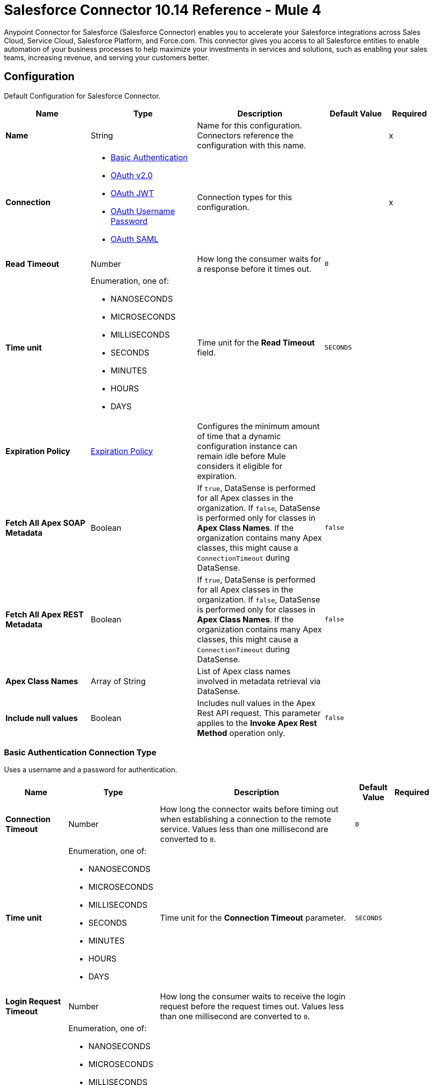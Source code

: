= Salesforce Connector 10.14 Reference - Mule 4

Anypoint Connector for Salesforce (Salesforce Connector) enables you to accelerate your Salesforce integrations across Sales Cloud, Service Cloud, Salesforce Platform, and Force.com. This connector gives you access to all Salesforce entities to enable automation of your business processes to help maximize your investments in services and solutions, such as enabling your sales teams, increasing revenue, and serving your customers better.


[[sfdc-config]]
== Configuration

Default Configuration for Salesforce Connector.

[%header,cols="20s,25a,30a,15a,10a"]
|===
| Name | Type | Description | Default Value | Required
|Name | String | Name for this configuration. Connectors reference the configuration with this name. | | x
| Connection a| * <<sfdc-config_basic, Basic Authentication>>
* <<sfdc-config_config-with-oauth, OAuth v2.0>>
* <<sfdc-config_jwt, OAuth JWT>>
* <<sfdc-config_oauth-user-pass, OAuth Username Password>>
* <<sfdc-config_saml, OAuth SAML>>
| Connection types for this configuration. | | x
| Read Timeout a| Number |  How long the consumer waits for a response before it times out. |  `0` |
| Time unit a| Enumeration, one of:

** NANOSECONDS
** MICROSECONDS
** MILLISECONDS
** SECONDS
** MINUTES
** HOURS
** DAYS |  Time unit for the *Read Timeout* field. |  `SECONDS` |
| Expiration Policy a| <<ExpirationPolicy>> |  Configures the minimum amount of time that a dynamic configuration instance can remain idle before Mule considers it eligible for expiration.  |  |
| Fetch All Apex SOAP Metadata a| Boolean | If `true`, DataSense is performed for all Apex classes in the organization. If `false`, DataSense is performed only for classes in *Apex Class Names*. If the organization contains many Apex classes, this might cause a `ConnectionTimeout` during DataSense.  |  `false` |
| Fetch All Apex REST Metadata a| Boolean | If `true`, DataSense is performed for all Apex classes in the organization. If `false`, DataSense is performed only for classes in *Apex Class Names*. If the organization contains many Apex classes, this might cause a `ConnectionTimeout` during DataSense.  |  `false` |
| Apex Class Names a| Array of String |  List of Apex class names involved in metadata retrieval via DataSense. |  |
| Include null values a| Boolean |  Includes null values in the Apex Rest API request. This parameter applies to the *Invoke Apex Rest Method* operation only. |  `false` |
|===


[[sfdc-config_basic]]
=== Basic Authentication Connection Type

Uses a username and a password for authentication.

[%header,cols="20s,25a,30a,15a,10a"]
|===
| Name | Type | Description | Default Value | Required
| Connection Timeout a| Number | How long the connector waits before timing out when establishing a connection to the remote service. Values less than one millisecond are converted to `0`. |  `0` |
| Time unit a| Enumeration, one of:

** NANOSECONDS
** MICROSECONDS
** MILLISECONDS
** SECONDS
** MINUTES
** HOURS
** DAYS |  Time unit for the *Connection Timeout* parameter. |  `SECONDS` |
| Login Request Timeout a| Number | How long the consumer waits to receive the login request before the request times out. Values less than one millisecond are converted to `0`. | |
| Login Request Time unit a| Enumeration, one of:

** NANOSECONDS
** MICROSECONDS
** MILLISECONDS
** SECONDS
** MINUTES
** HOURS
** DAYS |  Time unit for the *Login Request Timeout* field. |  |
| Proxy configuration a| <<ProxyConfiguration>> |  Configures a proxy for outbound connections. |  |
| Object TTL a| Number |  How long an object in the connection pool lives if the object is not used. |  `30` |
| Time unit a| Enumeration, one of:

** NANOSECONDS
** MICROSECONDS
** MILLISECONDS
** SECONDS
** MINUTES
** HOURS
** DAYS |  Time unit for the *Object TTL* field. |  `SECONDS` |
| Max Entries a| Number |  Specifies the amount of objects that live in the connection pool at a specific moment. When this number is reached and a new object is needed, no new object is created and the application waits until a connection is released. |  `10` |
| Username a| String |  Username used to initialize the session. |  | x
| Password a| String |  Password used to authenticate the user. |  | x
| Security Token a| String |  User's security token. It can be omitted if your IP is allowlisted on Salesforce. |  |
| Authorization URL a| String |  Web service URL responsible for user authentication. This is the URL for the endpoint that is configured to handle SOAP authentication requests. It defaults to the URL containing the latest API version supported by the connector, for example, `+https://login.salesforce.com/services/Soap/u/54.0+`. |  |
| Session Id a| String |  Value that identifies an active Salesforce session. |  |
| Service Endpoint a| String |  Specifies the service endpoint. This value is used only if the *Session Id* configuration property is used. |  |
| TLS configuration a| <<Tls>> | Configures TLS. If using the HTTPS protocol, you must configure TLS.  |  |
| Reconnection a| <<Reconnection>> |  Configures a reconnection strategy to use when a connector operation fails to connect to an external server. |  |
|===

[[sfdc-config_config-with-oauth]]
=== OAuth v2.0 Connection Type

Delegates user authentication to the service hosting the user account.

[%header,cols="20s,25a,30a,15a,10a"]
|===
| Name | Type | Description | Default Value | Required
| Connection Timeout a| Number | How long the connector waits before timing out when establishing a connection to the remote service. Values less than one millisecond are converted to `0`. |  `0` |
| Time unit a| Enumeration, one of:

** NANOSECONDS
** MICROSECONDS
** MILLISECONDS
** SECONDS
** MINUTES
** HOURS
** DAYS |  Time unit for the *Connection Timeout* parameter. |  `SECONDS` |
| Login Request Timeout a| Number | How long the consumer waits to receive the login request before the request times out. Values less than one millisecond are converted to `0`. | |
| Login Request Time unit a| Enumeration, one of:

** NANOSECONDS
** MICROSECONDS
** MILLISECONDS
** SECONDS
** MINUTES
** HOURS
** DAYS |  Time unit for the *Login Request Timeout* field. |  |
| Proxy configuration a| <<ProxyConfiguration>> |  Configures a proxy for outbound connections. |  |
| Object TTL a| Number |  How long an object in the connection pool lives if the object is not used. |  `30` |
| Time unit a| Enumeration, one of:

** NANOSECONDS
** MICROSECONDS
** MILLISECONDS
** SECONDS
** MINUTES
** HOURS
** DAYS |  Time unit for the *Object TTL* field. |  `SECONDS` |
| Max Entries a| Number |  Specifies the amount of objects that live in the connection pool at a specific moment. When this number is reached and a new object is needed, no new object is created and the application waits until a connection is released. |  `10` |
| Api Version a| Number |  API version used. Defaults to the latest API version supported by the connector. |  |
| TLS configuration a| <<Tls>> |  Configures TLS. If using the HTTPS protocol, you must configure TLS.   |  |
| Reconnection a| <<Reconnection>> |  Configures a reconnection strategy to use when a connector operation fails to connect to an external server. |  |
| Consumer Key a| String |  OAuth consumer key, as registered with the service provider. |  | x
| Consumer Secret a| String |  OAuth consumer secret, as registered with the service provider. |  | x
| Authorization Url a| String |  URL of the service provider's authorization endpoint. |  `\https://login.salesforce.com/services/oauth2/authorize` |
| Access Token Url a| String |  URL of the service provider's access token endpoint. |  `\https://login.salesforce.com/services/oauth2/token`|
| Scopes a| String |  OAuth scopes to request during the OAuth dance. This value defaults to the scopes in the annotation. |  |
| Resource Owner Id a| String | Resource owner ID to use with the authorization code grant type. |  |
| Before a| String |  Name of the flow to execute immediately before starting the OAuth dance. |  |
| After a| String |  Name of the flow to execute immediately after receiving an access token. |  |
| Listener Config a| String | Configuration for the HTTP listener that listens for requests on the access token callback endpoint. |  | x
| Callback Path a| String |  Path of the access token callback endpoint. |  | x
| Authorize Path a| String |  Path of the local HTTP endpoint that triggers the OAuth dance. |  | x
| External Callback Url a| String | URL that the OAuth provider uses to access the callback endpoint if the endpoint is behind a proxy or accessed through an indirect URL. |  |
| Object Store a| String | Configures the object store that stores data for each resource owner. If not configured, Mule uses the default object store. |  |
|===

[[sfdc-config_jwt]]
=== OAuth JWT Connection Type

Uses OAuth 2.0 with a JSON Web token (JWT) request for user authentication.

[%header,cols="20s,25a,30a,15a,10a"]
|===
| Name | Type | Description | Default Value | Required
| Connection Timeout a| Number | How long the connector waits before timing out when establishing a connection to the remote service. Values less than one millisecond are converted to `0`. |  `0` |
| Time unit a| Enumeration, one of:

** NANOSECONDS
** MICROSECONDS
** MILLISECONDS
** SECONDS
** MINUTES
** HOURS
** DAYS |  Time unit for the *Connection Timeout* parameter. |  `SECONDS` |
| Login Request Timeout a| Number | How long the consumer waits to receive the login request before the request times out. Values less than one millisecond are converted to `0`. | |
| Login Request Time unit a| Enumeration, one of:

** NANOSECONDS
** MICROSECONDS
** MILLISECONDS
** SECONDS
** MINUTES
** HOURS
** DAYS |  Time unit for the *Login Request Timeout* field. |  |
| Proxy configuration a| <<ProxyConfiguration>> |  Configures a proxy for outbound connections. |  |
| Object TTL a| Number |  How long an object in the connection pool lives if the object is not used. |  `30` |
| Time unit a| Enumeration, one of:

** NANOSECONDS
** MICROSECONDS
** MILLISECONDS
** SECONDS
** MINUTES
** HOURS
** DAYS |  Time unit for the *Object TTL* field. |  `SECONDS` |
| Max Entries a| Number |  Specifies the amount of objects that live in the connection pool at a specific moment. When this number is reached and a new object is needed, no new object is created and the application waits until a connection is released.  |  `10` |
| Api Version a| Number |  API version used. Defaults to the latest API version supported by the connector. |  |
| Consumer Key a| String |  Consumer key for the Salesforce-connected app. |  | x
| Key Store a| String |  Path to the keystore used to sign data during authentication. |  | x
| Store Password a| String |  Password of the keystore. |  | x
| Certificate Alias a| String |  Alias of the certificate. |  |
| Principal a| String |  Username of the desired Salesforce user to take action on behalf of. |  | x
| Token Endpoint a| String |  URL pointing to the server that provides the authentication token. According to Salesforce, the token endpoint is `\https://login.salesforce.com/services/oauth2/token`, or, if implementing for a community, `\https://acme.force.com/customers/services/oauth2/token` (where `acme.force.com/customers` is your community URL). |  `\https://login.salesforce.com/services/oauth2/token` |
| Audience Url a| String | URL that identifies the authorization server as an intended audience. The authorization server must verify that it is an intended audience for the token.

Use the authorization server's URL for the audience value if implementing for a community: `\https://login.salesforce.com`, `\https://test.salesforce.com`, or `\https://community.force.com/customers`. |  |
| TLS configuration a| <<Tls>> |   Configures TLS. If using the HTTPS protocol, you must configure TLS.   |  |
| Reconnection a| <<Reconnection>> |  Configures a reconnection strategy to use when a connector operation fails to connect to an external server. |  |
|===

[[sfdc-config_oauth-user-pass]]
=== OAuth Username Password Connection Type

Uses OAuth 2.0 with a user and password for authentication.

[%header,cols="20s,25a,30a,15a,10a"]
|===
| Name | Type | Description | Default Value | Required
| Connection Timeout a| Number | How long the connector waits before timing out when establishing a connection to the remote service. Values less than one millisecond are converted to `0`. |  `0` |
| Time unit a| Enumeration, one of:

** NANOSECONDS
** MICROSECONDS
** MILLISECONDS
** SECONDS
** MINUTES
** HOURS
** DAYS |  Time unit for the *Connection Timeout* parameter. |  `SECONDS` |
| Login Request Timeout a| Number | How long the consumer waits to receive the login request before the request times out. Values less than one millisecond are converted to `0`. | |
| Login Request Time unit a| Enumeration, one of:

** NANOSECONDS
** MICROSECONDS
** MILLISECONDS
** SECONDS
** MINUTES
** HOURS
** DAYS |  Time unit for the *Login Request Timeout* field. |  |
| Proxy configuration a| <<ProxyConfiguration>> |  Configures a proxy for outbound connections. |  |
| Object TTL a| Number |  How long an object in the connection pool lives if the object is not used. |  `30` |
| Time unit a| Enumeration, one of:

** NANOSECONDS
** MICROSECONDS
** MILLISECONDS
** SECONDS
** MINUTES
** HOURS
** DAYS |  Time unit for the *Object TTL* field. |  `SECONDS` |
| Max Entries a| Number |  Specifies the amount of objects that live in the connection pool at a specific moment. When this number is reached and a new object is needed, no new object is created and the application waits until a connection is released. |  `10` |
| Api Version a| Number |  API version used. Defaults to the latest API version supported by the connector. |  |
| Consumer Key a| String |  Consumer key for the Salesforce-connected app. |  | x
| Consumer Secret a| String | Your application's client secret (consumer secret in Remote Access Detail). |  | x
| Username a| String |  Username used to initialize the session. |  | x
| Password a| String |  Password used to authenticate the user. |  | x
| Security Token a| String |  User's security token. It can be omitted if your IP is allowlisted on Salesforce. |  |
| Token Endpoint a| String |  URL pointing to the server that provides the authentication token. According to Salesforce, the token endpoint is `\https://login.salesforce.com/services/oauth2/token`, or, if implementing for a community, `\https://acme.force.com/customers/services/oauth2/token` (where `acme.force.com/customers` is your community URL). |  `\https://login.salesforce.com/services/oauth2/token` |
| TLS configuration a| <<Tls>> |  Configures TLS. If using the HTTPS protocol, you must configure TLS.   |  |
| Reconnection a| <<Reconnection>> |  Configures a reconnection strategy to use when a connector operation fails to connect to an external server. |  |
|===

[[sfdc-config_saml]]
=== OAuth SAML Connection Type

[NOTE]
OAuth SAML currently uses only Salesforce as an identity provider. Refer to https://help.salesforce.com/s/articleView?id=sf.sso_sfdc_idp_saml_parent.htm&type=5[Salesforce as a SAML Identity Provider^] to enable Salesforce as an identity provider.

Uses OAuth 2.0 with a signed SAML 2.0 assertion to request an access token.


[%header,cols="20s,25a,30a,15a,10a"]
|===
| Name | Type | Description | Default Value | Required
| Connection Timeout a| Number | How long the connector waits before timing out when establishing a connection to the remote service. Values less than one millisecond are converted to `0`. |  `0` |
| Time unit a| Enumeration, one of:

** NANOSECONDS
** MICROSECONDS
** MILLISECONDS
** SECONDS
** MINUTES
** HOURS
** DAYS |  Time unit for the *Connection Timeout* parameter. |  `SECONDS` |
| Login Request Timeout a| Number | How long the consumer waits to receive the login request before the request times out. Values less than one millisecond are converted to `0`. | |
| Login Request Time unit a| Enumeration, one of:

** NANOSECONDS
** MICROSECONDS
** MILLISECONDS
** SECONDS
** MINUTES
** HOURS
** DAYS |  Time unit for the *Login Request Timeout* field. |  |
| Proxy configuration a| <<ProxyConfiguration>> |  Configures a proxy for outbound connections. |  |
| Object TTL a| Number | How long an object in the connection pool lives if the object is not used. |  `30` |
| Time unit a| Enumeration, one of:

** NANOSECONDS
** MICROSECONDS
** MILLISECONDS
** SECONDS
** MINUTES
** HOURS
** DAYS |  Time unit for the *Object TTL* field. |  `SECONDS` |
| Max Entries a| Number |  Specifies the amount of objects that live in the connection pool at a specific moment. When this number is reached and a new object is needed, no new object is created and the application waits until a connection is released. |  `10` |
| Api Version a| Number |  API version used. Defaults to the latest API version supported by the connector. |  |
| Consumer Key a| String |  Consumer key for the Salesforce-connected app. |  | x
| Key Store a| String |  Path to the keystore used to sign data during authentication. |  | x
| Store Password a| String |  Password of the keystore. |  | x
| Certificate Alias a| String |  Alias of the certificate. |  |
| Principal a| String |  Username of the desired Salesforce user to take action on behalf of. |  | x
| Token Endpoint a| String |  URL pointing to the server that provides the authentication token. According to Salesforce, the token endpoint is `\https://login.salesforce.com/services/oauth2/token`, or, if implementing for a community, `\https://acme.force.com/customers/services/oauth2/token` (where `acme.force.com/customers` is your community URL). |  `\https://login.salesforce.com/services/oauth2/token` |
| TLS configuration a| <<Tls>> |  Configures TLS. If using the HTTPS protocol, you must configure TLS.  |  |
| Reconnection a| <<Reconnection>> |  Configures a reconnection strategy to use when a connector operation fails to connect to an external server. |  |
|===

== Sources

* <<deleted-object-listener>>
* <<modified-object-listener>>
* <<new-object-listener>>
* <<replay-channel-listener>>
* <<replay-topic-listener>>
* <<subscribe-channel-listener>>
* <<subscribe-topic-listener>>

[NOTE]
The *On Deleted Object*, *On Modified Object*, and *On New Object* sources in Salesforce Connector use Object Store to save watermarks. You might experience limitations that are specific to the Object Store implementation you are using (Object Store for CloudHub deployments or Object Store for on-premises deployments), so configure Object Store to suit your needs. +
For more information, see https://help.mulesoft.com/s/article/The-Different-Types-of-Object-Stores-Explained[The Different Types of Object Stores Explained].


[[deleted-object-listener]]
=== On Deleted Object
`<salesforce:deleted-object-listener>`

Source that adds one or more `whereConditions` in the query calling the method.

[%header,cols="20s,25a,30a,15a,10a"]
|===
| Name | Type | Description | Default Value | Required
| Configuration | String | Name of the configuration to use. | | x
| Object Type a| String | Object type. |  | x
| Since a| String |  Specify a date in the `YYYY-MM-DD hh:mm:ss` format, for example, `2017-03-17 16:30:40`. If this field is empty, this source retrieves the selected objects from the time the Mule app started. |  |
| Primary Node Only a| Boolean |  Determines whether to execute this source on only the primary node when running Mule instances in a cluster. |  |
| Scheduling Strategy a|
* <<fixed-frequency,Fixed Frequency>>
* <<cron,Cron>>
|  Configures the scheduler that triggers the polling. |  | x
| Redelivery Policy a| <<RedeliveryPolicy>> |  Defines a policy for processing the redelivery of the same message. |  |
| Read Timeout a| Number |  How long the consumer waits for a response before it times out. |  |
| Time unit a| Enumeration, one of:

** NANOSECONDS
** MICROSECONDS
** MILLISECONDS
** SECONDS
** MINUTES
** HOURS
** DAYS |  Time unit for the *Read Timeout* field. |  |
| Reconnection Strategy a| * <<reconnect>>
* <<reconnect-forever>> |  Retry strategy in case of connectivity errors. |  |
|===

==== Output
[%autowidth.spread]
|===
|Type |Object
| Attributes Type a| Any
|===

==== Associated Configurations
* <<sfdc-config>>



[[modified-object-listener]]
=== On Modified Object
`<salesforce:modified-object-listener>`

Source for modified objects.

[%header,cols="20s,25a,30a,15a,10a"]
|===
| Name | Type | Description | Default Value | Required
| Configuration | String | Name of the configuration to use. | | x
| Object Type a| String | Object type. |  | x
| Since a| String |  Specify a date in the `YYYY-MM-DD hh:mm:ss` format, for example, `2017-03-17 16:30:40`. If this field is empty, this source retrieves the selected objects from the time the Mule app started. |  |
| Primary Node Only a| Boolean |  Determines whether to execute this source on only the primary node when running Mule instances in a cluster. |  |
| Scheduling Strategy a|
* <<fixed-frequency,Fixed Frequency>>
* <<cron,Cron>>
|  Configures the scheduler that triggers the polling. |  | x
| Redelivery Policy a| <<RedeliveryPolicy>> |  Defines a policy for processing the redelivery of the same message. |  |
| Read Timeout a| Number |  How long the consumer waits for a response before it times out. |  |
| Time unit a| Enumeration, one of:

** NANOSECONDS
** MICROSECONDS
** MILLISECONDS
** SECONDS
** MINUTES
** HOURS
** DAYS |  Time unit for the *Read Timeout* field. |  |
| Reconnection Strategy a| * <<reconnect>>
* <<reconnect-forever>> |  Retry strategy in case of connectivity errors. |  |
|===

==== Output
[%autowidth.spread]
|===
|Type |Object
| Attributes Type a| Any
|===

==== Associated Configurations
* <<sfdc-config>>



[[new-object-listener]]
=== On New Object
`<salesforce:new-object-listener>`

Source for new objects.

[%header,cols="20s,25a,30a,15a,10a"]
|===
| Name | Type | Description | Default Value | Required
| Configuration | String | Name of the configuration to use. | | x
| Object Type a| String | Object type. |  | x
| Since a| String |  Specify a date in the `YYYY-MM-DD hh:mm:ss` format, for example, `2017-03-17 16:30:40`. If this field is empty, this source retrieves the selected objects from the time the Mule app started. |  |
| Primary Node Only a| Boolean |  Determines whether to execute this source on only the primary node when running Mule instances in a cluster. |  |
| Scheduling Strategy a|
* <<fixed-frequency,Fixed Frequency>>
* <<cron,Cron>>
|  Configures the scheduler that triggers the polling. |  | x
| Redelivery Policy a| <<RedeliveryPolicy>> |  Defines a policy for processing the redelivery of the same message. |  |
| Read Timeout a| Number |  How long the consumer waits for a response before it times out. |  |
| Time unit a| Enumeration, one of:

** NANOSECONDS
** MICROSECONDS
** MILLISECONDS
** SECONDS
** MINUTES
** HOURS
** DAYS |  Time unit for the *Read Timeout* field. |  |
| Reconnection Strategy a| * <<reconnect>>
* <<reconnect-forever>> |  Retry strategy in case of connectivity errors. |  |
|===

==== Output
[%autowidth.spread]
|===
|Type |Object
| Attributes Type a| Any
|===

==== Associated Configurations
* <<sfdc-config>>


[[replay-channel-listener]]
=== Replay Channel Listener
`<salesforce:replay-channel-listener>`


Source that subscribes to a streaming channel. First, the streaming channel must be published, and after that, a subscription to that streaming channel must be created. Salesforce allows you to subscribe to a nonexistent streaming channel but won't send you notifications after the topic is created.


[%header,cols="20s,25a,30a,15a,10a"]
|===
| Name | Type | Description | Default Value | Required
| Configuration | String | Name of the configuration to use. | | x
| Streaming Channel a| String |  Name of the streaming channel to subscribe to. |  | x
| Cache Events In Memory a| Boolean | When the processing flow is slow, cache events in memory to reduce quota consumption. |  `false` |
| Replay Option a| Enumeration, one of:


** ONLY_NEW
** ALL
** FROM_REPLAY_ID
** FROM_LAST_REPLAY_ID

a|

* ONLY_NEW: -1
+
Subscriber receives new events that are broadcast after the client subscribes.

* ALL: -2
+
Subscriber receives all events, including past events that are within the 24-hour retention window and new events sent after subscription.

* FROM_REPLAY_ID
+
Subscriber receives only events that have a replay ID value greater than the specified replay ID.

* FROM_LAST_REPLAY_ID
+
Subscriber uses the highest replay ID stored in the object store regardless of whether it is processed successfully or not.

|  | x
| Replay Id a| String |  Subscriber receives all events after the event specified by this replay ID value. The value is ignored if the replay option is set to `ALL` or `ONLY_NEW`. |  |
| Replay Failed Events If Any or Resume from Last Replay Id a| Boolean |  If `true`, the source starts consuming data with any failed events (if any) or starts consuming data from the last replay ID that is processed successfully. |  `false` |
| The size (in bytes) of the event queue (DEPRECATED) a| Number | If the messages are not consumed fast enough and the buffer fills up, the source returns an `IllegalStateException`. Maximum value for the event size is `2147483647` MB. | `26` |
| Primary Node Only a| Boolean |  Determines whether to execute this source on only the primary node when running Mule instances in a cluster. |  `true` |
| Throw Exception When Organization Daily Limit Exceeded a| Boolean |  Specifies whether the connector throws an exception when the application is deployed if the organization daily limit for events processing is exceeded. |  `false` |
| Streaming Strategy a| * <<repeatable-in-memory-stream>>
* <<repeatable-file-store-stream>>
* <<non-repeatable-stream>> |  Configures how Mule processes streams. Repeatable streams are the default behavior. |  |
| Redelivery Policy a| <<RedeliveryPolicy>> |  Defines a policy for processing the redelivery of the same message. |  |
| Reconnection Strategy a| * <<reconnect>>
* <<reconnect-forever>> |  Retry strategy in case of connectivity errors. |  |
| Attributes a| Object |  | `#[message.attributes]` |
|===

==== Output
[%autowidth.spread]
|===
|Type |Any
| Attributes Type a| Any
|===

==== Associated Configurations
* <<sfdc-config>>



[[replay-topic-listener]]
=== Replay Topic Listener
`<salesforce:replay-topic-listener>`


Salesforce stores events for 24 hours and enables you to retrieve stored and new events. Source in which subscribers choose which events to receive by using replay options.


[%header,cols="20s,25a,30a,15a,10a"]
|===
| Name | Type | Description | Default Value | Required
| Configuration | String | Name of the configuration to use. | | x
| Topic a| String |  Name of the topic to subscribe to. |  | x
| Cache Events In Memory a| Boolean | When the processing flow is slow, cache events in memory to reduce quota consumption. |  `false` |
| Replay Option a| Enumeration, one of:


** ONLY_NEW
** ALL
** FROM_REPLAY_ID
** FROM_LAST_REPLAY_ID

a|

* ONLY_NEW: -1
+
Subscriber receives new events that are broadcast after the client subscribes.

* ALL: -2
+
Subscriber receives all events, including past events that are within the 24-hour retention window and new events sent after subscription.

* FROM_REPLAY_ID
+
Subscriber receives only events that have a replay ID value greater than the specified replay ID.

* FROM_LAST_REPLAY_ID
+
Subscriber uses the highest replay ID stored in the object store regardless of whether it is processed successfully or not.

|  | x
| Replay Id a| String |  Subscriber receives all events after the event specified by this replay ID value. The value is ignored if the replay option is set to `ALL` or `ONLY_NEW`. |  |
| Replay Failed Events If Any or Resume from Last Replay Id a| Boolean |  If `true`, the source starts consuming data with any failed events (if any) or starts consuming data from the last replay ID that is processed successfully. |  `false` |
| Primary Node Only a| Boolean |  Determines whether to execute this source on only the primary node when running Mule instances in a cluster. |  `true` |
| Throw Exception When Organization Daily Limit Exceeded a| Boolean |  Specifies whether the connector throws an exception when the application is deployed if the organization daily limit for events processing is exceeded. |  `false` |
| Streaming Strategy a| * <<repeatable-in-memory-stream>>
* <<repeatable-file-store-stream>>
* <<non-repeatable-stream>> |  Configures how Mule processes streams. Repeatable streams are the default behavior. |  |
| Redelivery Policy a| <<RedeliveryPolicy>> |  Defines a policy for processing the redelivery of the same message. |  |
| Reconnection Strategy a| * <<reconnect>>
* <<reconnect-forever>> |  Retry strategy in case of connectivity errors. |  |
| Attributes a| Object | Attributes. |  `#[message.attributes]` |
|===

==== Output
[%autowidth.spread]
|===
|Type |Any
| Attributes Type a| Any
|===

==== Associated Configurations
* <<sfdc-config>>



[[subscribe-channel-listener]]
=== Subscribe Channel Listener
`<salesforce:subscribe-channel-listener>`


Source that subscribes to a streaming channel. First, the streaming channel must be published and after that, a subscription to that streaming channel must be created. Salesforce allows you to subscribe to a nonexistent streaming channel but won't send you notifications after the topic is created.


[%header,cols="20s,25a,30a,15a,10a"]
|===
| Name | Type | Description | Default Value | Required
| Configuration | String | Name of the configuration to use. | | x
| Streaming Channel a| String |  Name of the streaming channel to subscribe to. |  | x
| Primary Node Only a| Boolean |  Determines whether to execute this source on only the primary node when running Mule instances in a cluster. |  `true` |
| Throw Exception When Organization Daily Limit Exceeded a| Boolean |  Specifies whether the connector throws an exception when the application is deployed if the organization daily limit for events processing is exceeded. |  `false` |
| Streaming Strategy a| * <<repeatable-in-memory-stream>>
* <<repeatable-file-store-stream>>
* <<non-repeatable-stream>> |  Configures how Mule processes streams. Repeatable streams are the default behavior. |  |
| Redelivery Policy a| <<RedeliveryPolicy>> |  Defines a policy for processing the redelivery of the same message. |  |
| Reconnection Strategy a| * <<reconnect>>
* <<reconnect-forever>> |  Retry strategy in case of connectivity errors. |  |
| Attributes a| Object | Attributes. |  `#[message.attributes]` |
|===

==== Output
[%autowidth.spread]
|===
|Type |Any
| Attributes Type a| Any
|===

==== Associated Configurations
* <<sfdc-config>>

[[subscribe-topic-listener]]
=== Subscribe Topic Listener
`<salesforce:subscribe-topic-listener>`

Source that subscribes to a topic. First, the topic must be published and after that, a subscription to that topic must be created. Salesforce allows you to subscribe to a nonexistent topic but won't send you notifications after the topic is created.


[%header,cols="20s,25a,30a,15a,10a"]
|===
| Name | Type | Description | Default Value | Required
| Configuration | String | Name of the configuration to use. | | x
| Topic a| String | Name of the topic. |  | x
| Primary Node Only a| Boolean |  Determines whether to execute this source on only the primary node when running Mule instances in a cluster. |  `true` |
| Throw Exception When Organization Daily Limit Exceeded a| Boolean |  Specifies whether the connector throws an exception when the application is deployed if the organization daily limit for events processing is exceeded. |  `false` |
| Streaming Strategy a| * <<repeatable-in-memory-stream>>
* <<repeatable-file-store-stream>>
* <<non-repeatable-stream>> |  Configures how Mule processes streams. Repeatable streams are the default behavior. |  |
| Redelivery Policy a| <<RedeliveryPolicy>> |  Defines a policy for processing the redelivery of the same message. |  |
| Reconnection Strategy a| * <<reconnect>>
* <<reconnect-forever>> |  Retry strategy in case of connectivity errors. |  |
| Attributes a| Object | Attributes. |  `#[message.attributes]` |
|===

==== Output
[%autowidth.spread]
|===
|Type |Any
| Attributes Type a| Any
|===

==== Associated Configurations
* <<sfdc-config>>



== Operations

* <<abortJob>>
* <<abortJobBulkApiV2>>
* <<abortQueryJobBulkApiV2>>
* <<batchInfo>>
* <<batchInfoList>>
* <<batchResult>>
* <<batchResultStream>>
* <<changeOwnPassword>>
* <<closeJob>>
* <<convertLead>>
* <<create>>
* <<createBatch>>
* <<createBatchForQuery>>
* <<createBatchStream>>
* <<createJob>>
* <<createJobBulkApiV2>>
* <<createMetadata>>
* <<createQueryJobBulkApiV2>>
* <<delete>>
* <<deleteJobBulkApiV2>>
* <<deleteMetadata>>
* <<deleteQueryJobBulkApiV2>>
* <<deployMetadata>>
* <<describeGlobal>>
* <<describeMetadata>>
* <<describeSobject>>
* <<findDuplicates>>
* <<findDuplicatesByIds>>
* <<getAllJobsBulkApiV2>>
* <<getAllQueryJobsBulkApiV2>>
* <<getDeleted>>
* <<getJobStateBulkApiV2>>
* <<getQueryJobInfoBulkApiV2>>
* <<getQueryJobResultsBulkApiV2>>
* <<getServerTimestamp>>
* <<getUpdated>>
* <<getUserInfo>>
* <<invokeApexRestMethod>>
* <<invokeApexSoapMethod>>
* <<jobInfo>>
* <<listMetadata>>
* <<merge>>
* <<mergemultiple>>
* <<publishPlatformEventMessage>>
* <<publishStreamingChannel>>
* <<publishTopic>>
* <<pushGenericEvent>>
* <<query>>
* <<queryAll>>
* <<queryResultList>>
* <<queryResultStream>>
* <<queryResultStreamById>>
* <<queryXmlStream>>
* <<readMetadata>>
* <<renameMetadata>>
* <<resetPassword>>
* <<retrieve>>
* <<retrieveJobFailedResultsBulkV2>>
* <<retrieveJobSuccessfulResultsBulkV2>>
* <<retrieveMetadata>>
* <<search>>
* <<setPassword>>
* <<unauthorize>>
* <<update>>
* <<updateMetadata>>
* <<upsert>>
* <<upsertMetadata>>



[[abortJob]]
=== Abort Job
`<salesforce:abort-job>`


Aborts an open job given its ID.



[%header,cols="20s,25a,30a,15a,10a"]
|===
| Name | Type | Description | Default Value | Required
| Configuration | String | Name of the configuration to use. | | x
| Job ID a| String |  Job ID that identifies the job to abort. |  | x
| Read Timeout a| Number |  How long the consumer waits for a response before it times out. |  |
| Time unit a| Enumeration, one of:

** NANOSECONDS
** MICROSECONDS
** MILLISECONDS
** SECONDS
** MINUTES
** HOURS
** DAYS |  Time unit for the *Read Timeout* field. |  |
| Target Variable a| String | Name of the variable that stores the operation's output. |  |
| Target Value a| String | Expression that evaluates the operation’s output. The outcome of the expression is stored in the *Target Variable* field. |  `#[payload]` |
| Reconnection Strategy a| * <<reconnect>>
* <<reconnect-forever>> |  Retry strategy in case of connectivity errors. |  |
|===

==== Output
[%autowidth.spread]
|===
|Type |<<JobInfo>>
|===

==== Associated Configurations
* <<sfdc-config>>

==== Throws
* SALESFORCE:LIMIT_EXCEEDED
* SALESFORCE:CONNECTIVITY
* SALESFORCE:INVALID_RESPONSE
* SALESFORCE:RETRY_EXHAUSTED
* SALESFORCE:TIMEOUT
* SALESFORCE:MUTUAL_AUTHENTICATION_FAILED
* SALESFORCE:NOT_FOUND
* SALESFORCE:INVALID_INPUT


[[abortJobBulkApiV2]]
=== Abort Job Bulk Api V2
`<salesforce:abort-job-bulk-api-v2>`


Aborts an ongoing Bulk API v2 Job. This call uses the Bulk API v2.



[%header,cols="20s,25a,30a,15a,10a"]
|===
| Name | Type | Description | Default Value | Required
| Configuration | String | Name of the configuration to use. | | x
| Job ID a| String |  ID of the job. |  | x
| Read Timeout a| Number |  How long the consumer waits for a response before it times out. |  |
| Time unit a| Enumeration, one of:

** NANOSECONDS
** MICROSECONDS
** MILLISECONDS
** SECONDS
** MINUTES
** HOURS
** DAYS |  Time unit for the *Read Timeout* field. |  |
| Target Variable a| String |  Name of the variable that stores the operation's output. |  |
| Target Value a| String |  Expression that evaluates the operation’s output. The outcome of the expression is stored in the *Target Variable* field. |  `#[payload]` |
| Reconnection Strategy a| * <<reconnect>>
* <<reconnect-forever>> |  Retry strategy in case of connectivity errors. |  |
|===

==== Output
[%autowidth.spread]
|===
|Type |<<BulkJobState>>
|===

==== Associated Configurations
* <<sfdc-config>>

==== Throws
* SALESFORCE:LIMIT_EXCEEDED
* SALESFORCE:CONNECTIVITY
* SALESFORCE:INVALID_RESPONSE
* SALESFORCE:RETRY_EXHAUSTED
* SALESFORCE:TIMEOUT
* SALESFORCE:MUTUAL_AUTHENTICATION_FAILED
* SALESFORCE:NOT_FOUND
* SALESFORCE:INVALID_INPUT


[[abortQueryJobBulkApiV2]]
=== Abort Query Job Bulk Api V2
`<salesforce:abort-query-job-bulk-api-v2>`


Abort the indicated query job. This call uses the Bulk API v2.



[%header,cols="20s,25a,30a,15a,10a"]
|===
| Name | Type | Description | Default Value | Required
| Configuration | String | Name of the configuration to use. | | x
| Id a| String |  ID of the query job to abort. |  | x
| Read Timeout a| Number |  How long the consumer waits for a response before it times out. |  |
| Time unit a| Enumeration, one of:

** NANOSECONDS
** MICROSECONDS
** MILLISECONDS
** SECONDS
** MINUTES
** HOURS
** DAYS |  Time unit for the *Read Timeout* field. |  |
| Target Variable a| String |  Name of the variable that stores the operation's output. |  |
| Target Value a| String |  Expression that evaluates the operation’s output. The outcome of the expression is stored in the *Target Variable* field. |  `#[payload]` |
| Reconnection Strategy a| * <<reconnect>>
* <<reconnect-forever>> |  Retry strategy in case of connectivity errors. |  |
|===

==== Output
[%autowidth.spread]
|===
|Type |<<QueryJobInfo>>
|===

==== Associated Configurations
* <<sfdc-config>>

==== Throws
* SALESFORCE:LIMIT_EXCEEDED
* SALESFORCE:CONNECTIVITY
* SALESFORCE:INVALID_RESPONSE
* SALESFORCE:RETRY_EXHAUSTED
* SALESFORCE:TIMEOUT
* SALESFORCE:MUTUAL_AUTHENTICATION_FAILED
* SALESFORCE:NOT_FOUND
* SALESFORCE:INVALID_INPUT


[[batchInfo]]
=== Batch Info
`<salesforce:batch-info>`


Accesses the latest BatchInfo of a submitted BatchInfo. Enables you to track the execution status.



[%header,cols="20s,25a,30a,15a,10a"]
|===
| Name | Type | Description | Default Value | Required
| Configuration | String | Name of the configuration to use. | | x
| Batch info a| <<BatchInfo>> |  BatchInfo that is monitored. |  `#[payload]` |
| Content type a| Enumeration, one of:

** XML
** JSON
** ZIP_XML
** ZIP_JSON |  Content type used at job creation.  | `XML` |
| Read Timeout a| Number |  How long the consumer waits for a response before it times out. |  |
| Time unit a| Enumeration, one of:

** NANOSECONDS
** MICROSECONDS
** MILLISECONDS
** SECONDS
** MINUTES
** HOURS
** DAYS |  Time unit for the *Read Timeout* field. |  |
| Target Variable a| String |  Name of the variable that stores the operation's output. |  |
| Target Value a| String |  Expression that evaluates the operation’s output. The outcome of the expression is stored in the *Target Variable* field. |  `#[payload]` |
| Reconnection Strategy a| * <<reconnect>>
* <<reconnect-forever>> |  Retry strategy in case of connectivity errors. |  |
|===

==== Output
[%autowidth.spread]
|===
|Type |<<BatchInfo>>
|===

==== Associated Configurations
* <<sfdc-config>>

==== Throws
* SALESFORCE:LIMIT_EXCEEDED
* SALESFORCE:CONNECTIVITY
* SALESFORCE:INVALID_RESPONSE
* SALESFORCE:RETRY_EXHAUSTED
* SALESFORCE:TIMEOUT
* SALESFORCE:MUTUAL_AUTHENTICATION_FAILED
* SALESFORCE:NOT_FOUND
* SALESFORCE:INVALID_INPUT


[[batchInfoList]]
=== Batch Info List
`<salesforce:batch-info-list>`


Gets information about all batches in a job.



[%header,cols="20s,25a,30a,15a,10a"]
|===
| Name | Type | Description | Default Value | Required
| Configuration | String | Name of the configuration to use. | | x
| Job Id a| String |  ID of the job to retrieve batch information for. |  | x
| Content type a| Enumeration, one of:

** XML
** JSON
** ZIP_XML
** ZIP_JSON |  Content type used at job creation. | `XML` |
| Read Timeout a| Number |  How long the consumer waits for a response before it times out. |  |
| Time unit a| Enumeration, one of:

** NANOSECONDS
** MICROSECONDS
** MILLISECONDS
** SECONDS
** MINUTES
** HOURS
** DAYS |  Time unit for the *Read Timeout* field. |  |
| Target Variable a| String |  Name of the variable that stores the operation's output. |  |
| Target Value a| String |  Expression that evaluates the operation’s output. The outcome of the expression is stored in the *Target Variable* field. |  `#[payload]` |
| Reconnection Strategy a| * <<reconnect>>
* <<reconnect-forever>> |  Retry strategy in case of connectivity errors. |  |
|===

==== Output
[%autowidth.spread]
|===
|Type |Array of <<BatchInfo>>
|===

==== Associated Configurations
* <<sfdc-config>>

==== Throws
* SALESFORCE:LIMIT_EXCEEDED
* SALESFORCE:CONNECTIVITY
* SALESFORCE:INVALID_RESPONSE
* SALESFORCE:RETRY_EXHAUSTED
* SALESFORCE:TIMEOUT
* SALESFORCE:MUTUAL_AUTHENTICATION_FAILED
* SALESFORCE:NOT_FOUND
* SALESFORCE:INVALID_INPUT


[[batchResult]]
=== Batch Result
`<salesforce:batch-result>`


Accesses `com.sforce.async.BatchResult` of a submitted BatchInfo.



[%header,cols="20s,25a,30a,15a,10a"]
|===
| Name | Type | Description | Default Value | Required
| Configuration | String | Name of the configuration to use. | | x
| Batch To Retrieve a| <<BatchInfo>> | `com.sforce.async.BatchInfo` that is monitored. |  `#[payload]` |
| Content type a| Enumeration, one of:

** XML
** JSON
** ZIP_XML
** ZIP_JSON |  Content type used at job creation. | `XML` |
| Read Timeout a| Number |  How long the consumer waits for a response before it times out. |  |
| Time unit a| Enumeration, one of:

** NANOSECONDS
** MICROSECONDS
** MILLISECONDS
** SECONDS
** MINUTES
** HOURS
** DAYS |  Time unit for the *Read Timeout* field. |  |
| Target Variable a| String |  Name of the variable that stores the operation's output. |  |
| Target Value a| String |  Expression that evaluates the operation’s output. The outcome of the expression is stored in the *Target Variable* field. |  `#[payload]` |
| Reconnection Strategy a| * <<reconnect>>
* <<reconnect-forever>> |  Retry strategy in case of connectivity errors. |  |
|===

==== Output
[%autowidth.spread]
|===
|Type |<<BulkOperationResult>>
|===

==== Associated Configurations
* <<sfdc-config>>

==== Throws
* SALESFORCE:LIMIT_EXCEEDED
* SALESFORCE:CONNECTIVITY
* SALESFORCE:INVALID_RESPONSE
* SALESFORCE:RETRY_EXHAUSTED
* SALESFORCE:TIMEOUT
* SALESFORCE:MUTUAL_AUTHENTICATION_FAILED
* SALESFORCE:NOT_FOUND
* SALESFORCE:INVALID_INPUT


[[batchResultStream]]
=== Batch Result Stream
`<salesforce:batch-result-stream>`


Accesses `com.sforce.async.BatchResult` of a submitted BatchInfo.



[%header,cols="20s,25a,30a,15a,10a"]
|===
| Name | Type | Description | Default Value | Required
| Configuration | String | Name of the configuration to use. | | x
| Batch To Retrieve a| <<BatchInfo>> |  `com.sforce.async.BatchInfo` that is monitored. |  `#[payload]` |
| Output Mime Type a| String |  MIME type of the payload that this operation outputs. |  |
| Output Encoding a| String |  Encoding of the payload that this operation outputs. |  |
| Streaming Strategy a| * <<repeatable-in-memory-stream>>
* <<repeatable-file-store-stream>>
* <<non-repeatable-stream>> | Configures how Mule processes streams. Repeatable streams are the default behavior. |  |
| Headers a| Object | Map of HTTP headers in the message. |  |
| Read Timeout a| Number |  How long the consumer waits for a response before it times out. |  |
| Time unit a| Enumeration, one of:

** NANOSECONDS
** MICROSECONDS
** MILLISECONDS
** SECONDS
** MINUTES
** HOURS
** DAYS |  Time unit for the *Read Timeout* field. |  |
| Target Variable a| String |  Name of the variable that stores the operation's output. |  |
| Target Value a| String |  Expression that evaluates the operation’s output. The outcome of the expression is stored in the *Target Variable* field. |  `#[payload]` |
| Reconnection Strategy a| * <<reconnect>>
* <<reconnect-forever>> |  Retry strategy in case of connectivity errors. |  |
|===

==== Output
[%autowidth.spread]
|===
|Type |Binary
|===

==== Associated Configurations
* <<sfdc-config>>

==== Throws
* SALESFORCE:LIMIT_EXCEEDED
* SALESFORCE:CONNECTIVITY
* SALESFORCE:INVALID_RESPONSE
* SALESFORCE:RETRY_EXHAUSTED
* SALESFORCE:TIMEOUT
* SALESFORCE:MUTUAL_AUTHENTICATION_FAILED
* SALESFORCE:NOT_FOUND
* SALESFORCE:INVALID_INPUT


[[changeOwnPassword]]
=== Change Own Password
`<salesforce:change-own-password>`


Changes the password of the user linked to the connector's configuration.



[%header,cols="20s,25a,30a,15a,10a"]
|===
| Name | Type | Description | Default Value | Required
| Configuration | String | Name of the configuration to use. | | x
| Old Password a| String |  Old password to change. |  | x
| New Password a| String |  New password to change. |  | x
| Read Timeout a| Number |  How long the consumer waits for a response before it times out. |  |
| Time unit a| Enumeration, one of:

** NANOSECONDS
** MICROSECONDS
** MILLISECONDS
** SECONDS
** MINUTES
** HOURS
** DAYS |  Time unit for the *Read Timeout* field. |  |
| Reconnection Strategy a| * <<reconnect>>
* <<reconnect-forever>> |  Retry strategy in case of connectivity errors. |  |
|===


==== Associated Configurations
* <<sfdc-config>>

==== Throws
* SALESFORCE:CONNECTIVITY
* SALESFORCE:RETRY_EXHAUSTED
* SALESFORCE:MUTUAL_AUTHENTICATION_FAILED
* SALESFORCE:INVALID_INPUT


[[closeJob]]
=== Close Job
`<salesforce:close-job>`


Closes an open job given its ID.



[%header,cols="20s,25a,30a,15a,10a"]
|===
| Name | Type | Description | Default Value | Required
| Configuration | String | Name of the configuration to use. | | x
| Job ID a| String | Job ID identifying the job to close. |  | x
| Read Timeout a| Number |  How long the consumer waits for a response before it times out. |  |
| Time unit a| Enumeration, one of:

** NANOSECONDS
** MICROSECONDS
** MILLISECONDS
** SECONDS
** MINUTES
** HOURS
** DAYS |  Time unit for the *Read Timeout* field. |  |
| Target Variable a| String |  Name of the variable that stores the operation's output. |  |
| Target Value a| String |  Expression that evaluates the operation’s output. The outcome of the expression is stored in the *Target Variable* field. |  `#[payload]` |
| Reconnection Strategy a| * <<reconnect>>
* <<reconnect-forever>> |  Retry strategy in case of connectivity errors. |  |
|===

==== Output
[%autowidth.spread]
|===
|Type |<<JobInfo>>
|===

==== Associated Configurations
* <<sfdc-config>>

==== Throws
* SALESFORCE:LIMIT_EXCEEDED
* SALESFORCE:CONNECTIVITY
* SALESFORCE:INVALID_RESPONSE
* SALESFORCE:RETRY_EXHAUSTED
* SALESFORCE:TIMEOUT
* SALESFORCE:MUTUAL_AUTHENTICATION_FAILED
* SALESFORCE:NOT_FOUND
* SALESFORCE:INVALID_INPUT


[[convertLead]]
=== Convert Lead
`<salesforce:convert-lead>`


Converts a lead into an account, contact, or (optionally) an opportunity.



[%header,cols="20s,25a,30a,15a,10a"]
|===
| Name | Type | Description | Default Value | Required
| Configuration | String | Name of the configuration to use. | | x
| Lead Convert Request a| <<LeadConvertRequest>> |  Information for lead conversion. |  `#[payload]` |
| Headers a| Object | Map of HTTP headers in the message. |  |
| Read Timeout a| Number |  How long the consumer waits for a response before it times out. |  |
| Time unit a| Enumeration, one of:

** NANOSECONDS
** MICROSECONDS
** MILLISECONDS
** SECONDS
** MINUTES
** HOURS
** DAYS |  Time unit for the *Read Timeout* field. |  |
| Target Variable a| String |  Name of the variable that stores the operation's output. |  |
| Target Value a| String |  Expression that evaluates the operation’s output. The outcome of the expression is stored in the *Target Variable* field. |  `#[payload]` |
| Reconnection Strategy a| * <<reconnect>>
* <<reconnect-forever>> |  Retry strategy in case of connectivity errors. |  |
|===

==== Output
[%autowidth.spread]
|===
|Type |<<LeadConvertResult>>
|===

==== Associated Configurations
* <<sfdc-config>>

==== Throws
* SALESFORCE:LIMIT_EXCEEDED
* SALESFORCE:CONNECTIVITY
* SALESFORCE:INVALID_RESPONSE
* SALESFORCE:RETRY_EXHAUSTED
* SALESFORCE:TIMEOUT
* SALESFORCE:MUTUAL_AUTHENTICATION_FAILED
* SALESFORCE:NOT_FOUND
* SALESFORCE:INVALID_INPUT


[[create]]
=== Create
`<salesforce:create>`

Adds one or more new records to your organization's data.

[IMPORTANT]
When you map your objects to the input of this message processor, the objects must match the expected type of the object at Salesforce. For example, if you set the *CloseDate* field of an opportunity to a string of value `2011-12-13`, it is sent to Salesforce as a string. The operation is rejected because the CloseDate is not of the expected type. The correct way to map it is to generate a Java Date object. You can do so using the Groovy expression evaluator as `#[groovy:Date.parse("yyyy-MM-dd", "2011-12-13")]`.



[%header,cols="20s,25a,30a,15a,10a"]
|===
| Name | Type | Description | Default Value | Required
| Configuration | String | Name of the configuration to use. | | x
| Type a| String |  Type of record to add. |  | x
| Records a| Array of Object |  Records to add to your organization. |  `#[payload]` |
| Headers a| Object | Map of HTTP headers in the message. |  |
| Read Timeout a| Number |  How long the consumer waits for a response before it times out. |  |
| Time unit a| Enumeration, one of:

** NANOSECONDS
** MICROSECONDS
** MILLISECONDS
** SECONDS
** MINUTES
** HOURS
** DAYS |  Time unit for the *Read Timeout* field. |  |
| Target Variable a| String |  Name of the variable that stores the operation's output. |  |
| Target Value a| String |  Expression that evaluates the operation’s output. The outcome of the expression is stored in the *Target Variable* field. |  `#[payload]` |
| Reconnection Strategy a| * <<reconnect>>
* <<reconnect-forever>> |  Retry strategy in case of connectivity errors. |  |
|===

==== Output
[%autowidth.spread]
|===
|Type |<<BulkOperationResult>>
|===

==== Associated Configurations
* <<sfdc-config>>

==== Throws
* SALESFORCE:LIMIT_EXCEEDED
* SALESFORCE:CONNECTIVITY
* SALESFORCE:INVALID_RESPONSE
* SALESFORCE:RETRY_EXHAUSTED
* SALESFORCE:TIMEOUT
* SALESFORCE:MUTUAL_AUTHENTICATION_FAILED
* SALESFORCE:NOT_FOUND
* SALESFORCE:INVALID_INPUT


[[createBatch]]
=== Create Batch
`<salesforce:create-batch>`


Creates a batch using the given objects within the specified Job. The job can be of XML or CSV type. This call uses the Bulk API. This operation is performed asynchronously.



[%header,cols="20s,25a,30a,15a,10a"]
|===
| Name | Type | Description | Default Value | Required
| Configuration | String | Name of the configuration to use. | | x
| Job info a| <<JobInfo>> |  `com.sforce.async.JobInfo` in which the batch is created. The job can be of XML, JSON, or CSV type. |  | x
| SObjects a| Array of Object |  List of one or more SObject objects. |  `#[payload]` |
| SObject Max Depth a| Number |  Asynchronous SObject recursive MAX_DEPTH check. |  `5` |
| Headers a| Object | Map of HTTP headers in the message. |  |
| Read Timeout a| Number |  How long the consumer waits for a response before it times out. |  |
| Time unit a| Enumeration, one of:

** NANOSECONDS
** MICROSECONDS
** MILLISECONDS
** SECONDS
** MINUTES
** HOURS
** DAYS |  Time unit for the *Read Timeout* field. |  |
| Target Variable a| String |  Name of the variable that stores the operation's output. |  |
| Target Value a| String |  Expression that evaluates the operation’s output. The outcome of the expression is stored in the *Target Variable* field. |  `#[payload]` |
| Reconnection Strategy a| * <<reconnect>>
* <<reconnect-forever>> |  Retry strategy in case of connectivity errors. |  |
|===

==== Output
[%autowidth.spread]
|===
|Type |<<BatchInfo>>
|===

==== Associated Configurations
* <<sfdc-config>>

==== Throws
* SALESFORCE:LIMIT_EXCEEDED
* SALESFORCE:CONNECTIVITY
* SALESFORCE:INVALID_RESPONSE
* SALESFORCE:RETRY_EXHAUSTED
* SALESFORCE:TIMEOUT
* SALESFORCE:MUTUAL_AUTHENTICATION_FAILED
* SALESFORCE:NOT_FOUND
* SALESFORCE:INVALID_INPUT


[[createBatchForQuery]]
=== Create Batch For Query
`<salesforce:create-batch-for-query>`


Creates a batch using the given query. This call uses the Bulk API. This operation is performed asynchronously.



[%header,cols="20s,25a,30a,15a,10a"]
|===
| Name | Type | Description | Default Value | Required
| Configuration | String | Name of the configuration to use. | | x
| Job info a| <<JobInfo>> |  JobInfo in which the batch is created. |  | x
| Query a| String |  Query to execute. |  `#[payload]` |
| Headers a| Object | Map of HTTP headers in the message. |  |
| Read Timeout a| Number |  How long the consumer waits for a response before it times out. |  |
| Time unit a| Enumeration, one of:

** NANOSECONDS
** MICROSECONDS
** MILLISECONDS
** SECONDS
** MINUTES
** HOURS
** DAYS |  Time unit for the *Read Timeout* field. |  |
| Target Variable a| String |  Name of the variable that stores the operation's output. |  |
| Target Value a| String |  Expression that evaluates the operation’s output. The outcome of the expression is stored in the *Target Variable* field. |  `#[payload]` |
| Reconnection Strategy a| * <<reconnect>>
* <<reconnect-forever>> |  Retry strategy in case of connectivity errors. |  |
|===

==== Output
[%autowidth.spread]
|===
|Type |<<BatchInfo>>
|===

==== Associated Configurations
* <<sfdc-config>>

==== Throws
* SALESFORCE:LIMIT_EXCEEDED
* SALESFORCE:CONNECTIVITY
* SALESFORCE:INVALID_RESPONSE
* SALESFORCE:RETRY_EXHAUSTED
* SALESFORCE:TIMEOUT
* SALESFORCE:MUTUAL_AUTHENTICATION_FAILED
* SALESFORCE:NOT_FOUND
* SALESFORCE:INVALID_INPUT


[[createBatchStream]]
=== Create Batch Stream
`<salesforce:create-batch-stream>`


Creates a batch using the given stream within the specified job. The stream can have a CSV, XML, ZIP_CSV, or ZIP_XML format. This call uses the Bulk API and is performed asynchronously.



[%header,cols="20s,25a,30a,15a,10a"]
|===
| Name | Type | Description | Default Value | Required
| Configuration | String | Name of the configuration to use. | | x
| Job info a| <<JobInfo>> |  JobInfo in which the batch is created.  |  `#[payload]` | x
| Stream a| Binary |  Stream containing the data. The stream can have a CSV, XML, ZIP_CSV, or ZIP_XML format. |  `#[payload]` |
| Headers a| Object | Map of HTTP headers in the message. |  |
| Read Timeout a| Number |  How long the consumer waits for a response before it times out. |  |
| Time unit a| Enumeration, one of:

** NANOSECONDS
** MICROSECONDS
** MILLISECONDS
** SECONDS
** MINUTES
** HOURS
** DAYS |  Time unit for the *Read Timeout* field. |  |
| Target Variable a| String |  Name of the variable that stores the operation's output. |  |
| Target Value a| String |  Expression that evaluates the operation’s output. The outcome of the expression is stored in the *Target Variable* field. |  `#[payload]` |
| Reconnection Strategy a| * <<reconnect>>
* <<reconnect-forever>> |  Retry strategy in case of connectivity errors. |  |
|===

==== Output
[%autowidth.spread]
|===
|Type |<<BatchInfo>>
|===

==== Associated Configurations
* <<sfdc-config>>

==== Throws
* SALESFORCE:LIMIT_EXCEEDED
* SALESFORCE:CONNECTIVITY
* SALESFORCE:INVALID_RESPONSE
* SALESFORCE:RETRY_EXHAUSTED
* SALESFORCE:TIMEOUT
* SALESFORCE:MUTUAL_AUTHENTICATION_FAILED
* SALESFORCE:NOT_FOUND
* SALESFORCE:INVALID_INPUT


[[createJob]]
=== Create Job
`<salesforce:create-job>`


Creates a job to perform one or more batches through Bulk API operations.



[%header,cols="20s,25a,30a,15a,10a"]
|===
| Name | Type | Description | Default Value | Required
| Configuration | String | Name of the configuration to use. | | x
| Operation a| Enumeration, one of:

** insert
** upsert
** update
** delete
** hardDelete
** query
** queryAll |  OperationEnum that is executed by the job. |  | x
| Type a| String |  Type of Salesforce object that the job processes. |  | x
| Create Job Request a| <<CreateJobRequest>> | Creates the job request. |  |
| Headers a| Object | Map of HTTP headers in the message. |  |
| Read Timeout a| Number |  How long the consumer waits for a response before it times out. |  |
| Time unit a| Enumeration, one of:

** NANOSECONDS
** MICROSECONDS
** MILLISECONDS
** SECONDS
** MINUTES
** HOURS
** DAYS |  Time unit for the *Read Timeout* field. |  |
| Target Variable a| String |  Name of the variable that stores the operation's output. |  |
| Target Value a| String |  Expression that evaluates the operation’s output. The outcome of the expression is stored in the *Target Variable* field. |  `#[payload]` |
| Reconnection Strategy a| * <<reconnect>>
* <<reconnect-forever>> |  Retry strategy in case of connectivity errors. |  |
|===

==== Output
[%autowidth.spread]
|===
|Type |<<JobInfo>>
|===

==== Associated Configurations
* <<sfdc-config>>

==== Throws
* SALESFORCE:LIMIT_EXCEEDED
* SALESFORCE:CONNECTIVITY
* SALESFORCE:INVALID_RESPONSE
* SALESFORCE:RETRY_EXHAUSTED
* SALESFORCE:TIMEOUT
* SALESFORCE:MUTUAL_AUTHENTICATION_FAILED
* SALESFORCE:NOT_FOUND
* SALESFORCE:INVALID_INPUT


[[createJobBulkApiV2]]
=== Create Job Bulk Api V2
`<salesforce:create-job-bulk-api-v2>`


Creates a Bulk API v2 job containing the data to insert, update, delete, or upsert. This call uses the Bulk API v2.



[%header,cols="20s,25a,30a,15a,10a"]
|===
| Name | Type | Description | Default Value | Required
| Configuration | String | Name of the configuration to use. | | x
| Object Type a| String |  Type of object to work with. |  | x
| sObjects a| Binary |  Array of one or more SObject objects. |  `#[payload]` |
| Operation a| Enumeration, one of:

** insert
** update
** delete
** hardDelete
** upsert |  Operation to execute. |  | x
| Line Ending a| String |  Line ending of CSV data. |  `LF` |
| Column Delimiter a| String |  Column delimiter of CSV data. |  `COMMA` |
| Assignment Rule Id a| String | ID of an assignment rule to run for a case or a lead. The assignment rule can be active or inactive.  |  |
| External Id Field Name a| String |  Contains the name of the field on this object with the external ID field attribute for custom objects or the ID lookup field property for standard objects. |  |
| Headers a| Object | Salesforce headers. For information, see https://developer.salesforce.com/docs/atlas.en-us.api_bulk_v2.meta/api_bulk_v2/create_job.htm[Create a Job] in the Salesforce documentation. |  |
| Read Timeout a| Number |  How long the consumer waits for a response before it times out. |  |
| Time unit a| Enumeration, one of:

** NANOSECONDS
** MICROSECONDS
** MILLISECONDS
** SECONDS
** MINUTES
** HOURS
** DAYS |  Time unit for the *Read Timeout* field. |  |
| Target Variable a| String |  Name of the variable that stores the operation's output. |  |
| Target Value a| String |  Expression that evaluates the operation’s output. The outcome of the expression is stored in the *Target Variable* field. |  `#[payload]` |
| Reconnection Strategy a| * <<reconnect>>
* <<reconnect-forever>> |  Retry strategy in case of connectivity errors. |  |
|===

==== Output
[%autowidth.spread]
|===
|Type |<<BulkJobState>>
|===

==== Associated Configurations
* <<sfdc-config>>

==== Throws
* SALESFORCE:LIMIT_EXCEEDED
* SALESFORCE:CONNECTIVITY
* SALESFORCE:INVALID_RESPONSE
* SALESFORCE:RETRY_EXHAUSTED
* SALESFORCE:TIMEOUT
* SALESFORCE:MUTUAL_AUTHENTICATION_FAILED
* SALESFORCE:NOT_FOUND
* SALESFORCE:INVALID_INPUT


[[createMetadata]]
=== Create Metadata
`<salesforce:create-metadata>`


Adds one or more new metadata components to your organization.



[%header,cols="20s,25a,30a,15a,10a"]
|===
| Name | Type | Description | Default Value | Required
| Configuration | String | Name of the configuration to use. | | x
| Type a| String |  Metadata type to create. |  | x
| Metadata Objects a| Array of Object |  List of Map<String,Object> representing the metadata to create. |  `#[payload]` |
| Headers a| Object | Map of HTTP headers in the message. |  |
| Read Timeout a| Number |  How long the consumer waits for a response before it times out. |  |
| Time unit a| Enumeration, one of:

** NANOSECONDS
** MICROSECONDS
** MILLISECONDS
** SECONDS
** MINUTES
** HOURS
** DAYS |  Time unit for the *Read Timeout* field. |  |
| Target Variable a| String |  Name of the variable that stores the operation's output. |  |
| Target Value a| String |  Expression that evaluates the operation’s output. The outcome of the expression is stored in the *Target Variable* field. |  `#[payload]` |
| Reconnection Strategy a| * <<reconnect>>
* <<reconnect-forever>> |  Retry strategy in case of connectivity errors. |  |
|===

==== Output
[%autowidth.spread]
|===
|Type |Array of <<MetadataResult>>
|===

==== Associated Configurations
* <<sfdc-config>>

==== Throws
* SALESFORCE:CONNECTIVITY
* SALESFORCE:RETRY_EXHAUSTED
* SALESFORCE:MUTUAL_AUTHENTICATION_FAILED
* SALESFORCE:INVALID_INPUT


[[createQueryJobBulkApiV2]]
=== Create Query Job Bulk Api V2
`<salesforce:create-query-job-bulk-api-v2>`


Creates a query job. This call uses the Bulk API v2.



[%header,cols="20s,25a,30a,15a,10a"]
|===
| Name | Type | Description | Default Value | Required
| Configuration | String | Name of the configuration to use. | | x
| Query a| String |  Query used to create the job. |  | x
| Operation a| Enumeration, one of:

** QUERY
** QUERY_ALL |  Operation used. |  `QUERY` |
| Column Delimiter a| String |  Type of delimiter used. |  `COMMA` |
| Line Ending a| String |  Line ending used. |  `CRLF` |
| Headers a| Object | Salesforce headers. For information, see https://developer.salesforce.com/docs/atlas.en-us.api_bulk_v2.meta/api_bulk_v2/query_create_job.htm[Create a Query Job] in the Salesforce documentation. |  |
| Read Timeout a| Number |  How long the consumer waits for a response before it times out. |  |
| Time unit a| Enumeration, one of:

** NANOSECONDS
** MICROSECONDS
** MILLISECONDS
** SECONDS
** MINUTES
** HOURS
** DAYS |  Time unit for the *Read Timeout* field. |  |
| Target Variable a| String |  Name of the variable that stores the operation's output. |  |
| Target Value a| String |  Expression that evaluates the operation’s output. The outcome of the expression is stored in the *Target Variable* field. |  `#[payload]` |
| Reconnection Strategy a| * <<reconnect>>
* <<reconnect-forever>> |  Retry strategy in case of connectivity errors. |  |
|===

==== Output
[%autowidth.spread]
|===
|Type |<<QueryJobState>>
|===

==== Associated Configurations
* <<sfdc-config>>

==== Throws
* SALESFORCE:LIMIT_EXCEEDED
* SALESFORCE:CONNECTIVITY
* SALESFORCE:INVALID_RESPONSE
* SALESFORCE:RETRY_EXHAUSTED
* SALESFORCE:TIMEOUT
* SALESFORCE:MUTUAL_AUTHENTICATION_FAILED
* SALESFORCE:NOT_FOUND
* SALESFORCE:INVALID_INPUT


[[delete]]
=== Delete
`<salesforce:delete>`


Deletes one or more records from your organization's data.



[%header,cols="20s,25a,30a,15a,10a"]
|===
| Name | Type | Description | Default Value | Required
| Configuration | String | Name of the configuration to use. | | x
| Records To Delete Ids a| Array of String |  Array of one or more IDs associated with the objects to delete. |  `#[payload]` |
| Headers a| Object | Map of HTTP headers in the message. |  |
| Read Timeout a| Number |  How long the consumer waits for a response before it times out. |  |
| Time unit a| Enumeration, one of:

** NANOSECONDS
** MICROSECONDS
** MILLISECONDS
** SECONDS
** MINUTES
** HOURS
** DAYS |  Time unit for the *Read Timeout* field. |  |
| Target Variable a| String |  Name of the variable that stores the operation's output. |  |
| Target Value a| String |  Expression that evaluates the operation’s output. The outcome of the expression is stored in the *Target Variable* field. |  `#[payload]` |
| Reconnection Strategy a| * <<reconnect>>
* <<reconnect-forever>> |  Retry strategy in case of connectivity errors. |  |
|===

==== Output
[%autowidth.spread]
|===
|Type |<<BulkOperationResult>>
|===

==== Associated Configurations
* <<sfdc-config>>

==== Throws
* SALESFORCE:LIMIT_EXCEEDED
* SALESFORCE:CONNECTIVITY
* SALESFORCE:INVALID_RESPONSE
* SALESFORCE:RETRY_EXHAUSTED
* SALESFORCE:TIMEOUT
* SALESFORCE:MUTUAL_AUTHENTICATION_FAILED
* SALESFORCE:NOT_FOUND
* SALESFORCE:INVALID_INPUT


[[deleteJobBulkApiV2]]
=== Delete Job Bulk Api V2
`<salesforce:delete-job-bulk-api-v2>`


Deletes a Bulk API v2 Job. This call uses the Bulk API v2.



[%header,cols="20s,25a,30a,15a,10a"]
|===
| Name | Type | Description | Default Value | Required
| Configuration | String | Name of the configuration to use. | | x
| Job ID a| String |  ID of the job. |  | x
| Read Timeout a| Number |  How long the consumer waits for a response before it times out. |  |
| Time unit a| Enumeration, one of:

** NANOSECONDS
** MICROSECONDS
** MILLISECONDS
** SECONDS
** MINUTES
** HOURS
** DAYS |  Time unit for the *Read Timeout* field. |  |
| Target Variable a| String |  Name of the variable that stores the operation's output. |  |
| Target Value a| String |  Expression that evaluates the operation’s output. The outcome of the expression is stored in the *Target Variable* field. |  `#[payload]` |
| Reconnection Strategy a| * <<reconnect>>
* <<reconnect-forever>> |  Retry strategy in case of connectivity errors. |  |
|===

==== Output
[%autowidth.spread]
|===
|Type |String
|===

==== Associated Configurations
* <<sfdc-config>>

==== Throws
* SALESFORCE:LIMIT_EXCEEDED
* SALESFORCE:CONNECTIVITY
* SALESFORCE:INVALID_RESPONSE
* SALESFORCE:RETRY_EXHAUSTED
* SALESFORCE:TIMEOUT
* SALESFORCE:MUTUAL_AUTHENTICATION_FAILED
* SALESFORCE:NOT_FOUND
* SALESFORCE:INVALID_INPUT


[[deleteMetadata]]
=== Delete Metadata
`<salesforce:delete-metadata>`


Deletes one or more metadata components from your organization, given the API name of the objects.



[%header,cols="20s,25a,30a,15a,10a"]
|===
| Name | Type | Description | Default Value | Required
| Configuration | String | Name of the configuration to use. | | x
| Type a| String |  Metadata type of the components to delete. |  | x
| Full Names a| Array of String |  Full names of the components to delete. |  `#[payload]` |
| Headers a| Object | Map of HTTP headers in the message. |  |
| Read Timeout a| Number |  How long the consumer waits for a response before it times out. |  |
| Time unit a| Enumeration, one of:

** NANOSECONDS
** MICROSECONDS
** MILLISECONDS
** SECONDS
** MINUTES
** HOURS
** DAYS |  Time unit for the *Read Timeout* field. |  |
| Target Variable a| String |  Name of the variable that stores the operation's output. |  |
| Target Value a| String |  Expression that evaluates the operation’s output. The outcome of the expression is stored in the *Target Variable* field. |  `#[payload]` |
| Reconnection Strategy a| * <<reconnect>>
* <<reconnect-forever>> |  Retry strategy in case of connectivity errors. |  |
|===

==== Output
[%autowidth.spread]
|===
|Type |Array of <<MetadataResult>>
|===

==== Associated Configurations
* <<sfdc-config>>

==== Throws
* SALESFORCE:CONNECTIVITY
* SALESFORCE:RETRY_EXHAUSTED
* SALESFORCE:MUTUAL_AUTHENTICATION_FAILED
* SALESFORCE:INVALID_INPUT


[[deleteQueryJobBulkApiV2]]
=== Delete Query Job Bulk Api V2
`<salesforce:delete-query-job-bulk-api-v2>`


Deletes a query job based on its ID.



[%header,cols="20s,25a,30a,15a,10a"]
|===
| Name | Type | Description | Default Value | Required
| Configuration | String | Name of the configuration to use. | | x
| Id a| String |  ID of the query job. |  | x
| Read Timeout a| Number |  How long the consumer waits for a response before it times out. |  |
| Time unit a| Enumeration, one of:

** NANOSECONDS
** MICROSECONDS
** MILLISECONDS
** SECONDS
** MINUTES
** HOURS
** DAYS |  Time unit for the *Read Timeout* field. |  |
| Reconnection Strategy a| * <<reconnect>>
* <<reconnect-forever>> |  Retry strategy in case of connectivity errors. |  |
|===


==== Associated Configurations
* <<sfdc-config>>

==== Throws
* SALESFORCE:LIMIT_EXCEEDED
* SALESFORCE:CONNECTIVITY
* SALESFORCE:INVALID_RESPONSE
* SALESFORCE:RETRY_EXHAUSTED
* SALESFORCE:TIMEOUT
* SALESFORCE:MUTUAL_AUTHENTICATION_FAILED
* SALESFORCE:NOT_FOUND
* SALESFORCE:INVALID_INPUT


[[deployMetadata]]
=== Deploy Metadata
`<salesforce:deploy-metadata>`


A file-based call to deploy XML components. Use this operation to take file representations of components and deploy them into an organization by creating, updating, or deleting the components they represent.



[%header,cols="20s,25a,30a,15a,10a"]
|===
| Name | Type | Description | Default Value | Required
| Configuration | String | Name of the configuration to use. | | x
| Deploy Metadata Request a| <<DeployMetadataRequest>> |  Data needed by this operation. |  | x
| Headers a| Object | Map of HTTP headers in the message. |  |
| Read Timeout a| Number |  How long the consumer waits for a response before it times out. |  |
| Time unit a| Enumeration, one of:

** NANOSECONDS
** MICROSECONDS
** MILLISECONDS
** SECONDS
** MINUTES
** HOURS
** DAYS |  Time unit for the *Read Timeout* field. |  |
| Reconnection Strategy a| * <<reconnect>>
* <<reconnect-forever>> |  Retry strategy in case of connectivity errors. |  |
|===


==== Associated Configurations
* <<sfdc-config>>

==== Throws
* SALESFORCE:CONNECTIVITY
* SALESFORCE:RETRY_EXHAUSTED
* SALESFORCE:MUTUAL_AUTHENTICATION_FAILED
* SALESFORCE:INVALID_INPUT


[[describeGlobal]]
=== Describe Global
`<salesforce:describe-global>`


Retrieves a list of available objects for your organization's data.



[%header,cols="20s,25a,30a,15a,10a"]
|===
| Name | Type | Description | Default Value | Required
| Configuration | String | Name of the configuration to use. | | x
| Headers a| Object | Map of HTTP headers in the message. |  |
| Read Timeout a| Number |  How long the consumer waits for a response before it times out. |  |
| Time unit a| Enumeration, one of:

** NANOSECONDS
** MICROSECONDS
** MILLISECONDS
** SECONDS
** MINUTES
** HOURS
** DAYS |  Time unit for the *Read Timeout* field. |  |
| Target Variable a| String |  Name of the variable that stores the operation's output. |  |
| Target Value a| String |  Expression that evaluates the operation’s output. The outcome of the expression is stored in the *Target Variable* field. |  `#[payload]` |
| Reconnection Strategy a| * <<reconnect>>
* <<reconnect-forever>> |  Retry strategy in case of connectivity errors. |  |
|===

==== Output
[%autowidth.spread]
|===
|Type |<<DescribeGlobalResult>>
|===

==== Associated Configurations
* <<sfdc-config>>

==== Throws
* SALESFORCE:CONNECTIVITY
* SALESFORCE:RETRY_EXHAUSTED
* SALESFORCE:MUTUAL_AUTHENTICATION_FAILED
* SALESFORCE:INVALID_INPUT


[[describeMetadata]]
=== Describe Metadata
`<salesforce:describe-metadata>`


Retrieves the metadata that describes your organization. This information includes Apex classes and triggers, custom objects, custom fields on standard objects, tab sets that define an app, and many other components.



[%header,cols="20s,25a,30a,15a,10a"]
|===
| Name | Type | Description | Default Value | Required
| Configuration | String | Name of the configuration to use. | | x
| Headers a| Object | Map of HTTP headers in the message. |  |
| Read Timeout a| Number |  How long the consumer waits for a response before it times out. |  |
| Time unit a| Enumeration, one of:

** NANOSECONDS
** MICROSECONDS
** MILLISECONDS
** SECONDS
** MINUTES
** HOURS
** DAYS |  Time unit for the *Read Timeout* field. |  |
| Target Variable a| String |  Name of the variable that stores the operation's output. |  |
| Target Value a| String |  Expression that evaluates the operation’s output. The outcome of the expression is stored in the *Target Variable* field. |  `#[payload]` |
| Reconnection Strategy a| * <<reconnect>>
* <<reconnect-forever>> |  Retry strategy in case of connectivity errors. |  |
|===

==== Output
[%autowidth.spread]
|===
|Type |<<DescribeMetadataResult>>
|===

==== Associated Configurations
* <<sfdc-config>>

==== Throws
* SALESFORCE:CONNECTIVITY
* SALESFORCE:RETRY_EXHAUSTED
* SALESFORCE:MUTUAL_AUTHENTICATION_FAILED
* SALESFORCE:INVALID_INPUT


[[describeSobject]]
=== Describe Sobject
`<salesforce:describe-sobject>`


Describes metadata (field list and object properties) for the specified object.



[%header,cols="20s,25a,30a,15a,10a"]
|===
| Name | Type | Description | Default Value | Required
| Configuration | String | Name of the configuration to use. | | x
| Type a| String |  Object. The specified value must be a valid object for your organization. For a complete list of objects, see https://developer.salesforce.com/docs/atlas.en-us.api.meta/api/sforce_api_objects_list.htm[Standard Objects]. |  | x
| Headers a| Object | Map of HTTP headers in the message. |  |
| Read Timeout a| Number |  How long the consumer waits for a response before it times out. |  |
| Time unit a| Enumeration, one of:

** NANOSECONDS
** MICROSECONDS
** MILLISECONDS
** SECONDS
** MINUTES
** HOURS
** DAYS |  Time unit for the *Read Timeout* field. |  |
| Target Variable a| String |  Name of the variable that stores the operation's output. |  |
| Target Value a| String |  Expression that evaluates the operation’s output. The outcome of the expression is stored in the *Target Variable* field. |  `#[payload]` |
| Reconnection Strategy a| * <<reconnect>>
* <<reconnect-forever>> |  Retry strategy in case of connectivity errors. |  |
|===

==== Output
[%autowidth.spread]
|===
|Type |<<DescribeSObjectResult>>
|===

==== Associated Configurations
* <<sfdc-config>>

==== Throws
* SALESFORCE:CONNECTIVITY
* SALESFORCE:RETRY_EXHAUSTED
* SALESFORCE:MUTUAL_AUTHENTICATION_FAILED
* SALESFORCE:INVALID_INPUT


[[findDuplicates]]
=== Find Duplicates
`<salesforce:find-duplicates>`


Performs rule-based searches for duplicate records. The input is an array of Salesforce objects, each of which specifies the values to search for and the type of object that supplies the duplicate rules. The output identifies the detected duplicates for each object that supplies the duplicate rules. This operation applies the rules to the values to do the search. The output identifies the detected duplicates for each SObject.



[%header,cols="20s,25a,30a,15a,10a"]
|===
| Name | Type | Description | Default Value | Required
| Configuration | String | Name of the configuration to use. | | x
| Type a| String |  Type of SObjects to find duplicates for. |  | x
| Criteria a| Array of Object |  List of SObjects used as a criterion when searching for duplicates. |  `#[payload]` |
| Headers a| Object | Map of HTTP headers in the message. |  |
| Read Timeout a| Number |  How long the consumer waits for a response before it times out. |  |
| Time unit a| Enumeration, one of:

** NANOSECONDS
** MICROSECONDS
** MILLISECONDS
** SECONDS
** MINUTES
** HOURS
** DAYS |  Time unit for the *Read Timeout* field. |  |
| Target Variable a| String |  Name of the variable that stores the operation's output. |  |
| Target Value a| String |  Expression that evaluates the operation’s output. The outcome of the expression is stored in the *Target Variable* field. |  `#[payload]` |
| Reconnection Strategy a| * <<reconnect>>
* <<reconnect-forever>> |  Retry strategy in case of connectivity errors. |  |
|===

==== Output
[%autowidth.spread]
|===
|Type |Array of <<FindDuplicatesResult>>
|===

==== Associated Configurations
* <<sfdc-config>>

==== Throws
* SALESFORCE:LIMIT_EXCEEDED
* SALESFORCE:CONNECTIVITY
* SALESFORCE:INVALID_RESPONSE
* SALESFORCE:RETRY_EXHAUSTED
* SALESFORCE:TIMEOUT
* SALESFORCE:MUTUAL_AUTHENTICATION_FAILED
* SALESFORCE:NOT_FOUND
* SALESFORCE:INVALID_INPUT


[[findDuplicatesByIds]]
=== Find Duplicates By Ids
`<salesforce:find-duplicates-by-ids>`


Performs rule-based searches for duplicate records. The input is an array of IDs, each of which specifies the records for which to search for duplicates. The output identifies the detected duplicates for each object that supplies the duplicate rules. This operation applies the rules to the record IDs to do the search. The output identifies the detected duplicates for each ID.



[%header,cols="20s,25a,30a,15a,10a"]
|===
| Name | Type | Description | Default Value | Required
| Configuration | String | Name of the configuration to use. | | x
| Ids List a| Array of String |  List of IDs to find duplicates. |  `#[payload]` |
| Headers a| Object | Map of HTTP headers in the message. |  |
| Read Timeout a| Number |  How long the consumer waits for a response before it times out. |  |
| Time unit a| Enumeration, one of:

** NANOSECONDS
** MICROSECONDS
** MILLISECONDS
** SECONDS
** MINUTES
** HOURS
** DAYS |  Time unit for the *Read Timeout* field. |  |
| Target Variable a| String |  Name of the variable that stores the operation's output. |  |
| Target Value a| String |  Expression that evaluates the operation’s output. The outcome of the expression is stored in the *Target Variable* field. |  `#[payload]` |
| Reconnection Strategy a| * <<reconnect>>
* <<reconnect-forever>> |  Retry strategy in case of connectivity errors. |  |
|===

==== Output
[%autowidth.spread]
|===
|Type |Array of <<FindDuplicatesResult>>
|===

==== Associated Configurations
* <<sfdc-config>>

==== Throws
* SALESFORCE:LIMIT_EXCEEDED
* SALESFORCE:CONNECTIVITY
* SALESFORCE:INVALID_RESPONSE
* SALESFORCE:RETRY_EXHAUSTED
* SALESFORCE:TIMEOUT
* SALESFORCE:MUTUAL_AUTHENTICATION_FAILED
* SALESFORCE:NOT_FOUND
* SALESFORCE:INVALID_INPUT


[[getAllJobsBulkApiV2]]
=== Get All Jobs Bulk Api V2
`<salesforce:get-all-jobs-bulk-api-v2>`


Retrieves all Bulk jobs. This call uses the Bulk API v2.



[%header,cols="20s,25a,30a,15a,10a"]
|===
| Name | Type | Description | Default Value | Required
| Configuration | String | Name of the configuration to use. | | x
| Concurrency Mode a| Enumeration, one of:

** Parallel
** Serial |  Desired concurrency mode. |  `Parallel` |
| Pk Chunking a| Boolean |  Uses the PK Chunking request header to enable automatic primary key (PK) chunking for a bulk query job. |  `false` |
| Read Timeout a| Number |  How long the consumer waits for a response before it times out. |  |
| Time unit a| Enumeration, one of:

** NANOSECONDS
** MICROSECONDS
** MILLISECONDS
** SECONDS
** MINUTES
** HOURS
** DAYS |  Time unit for the *Read Timeout* field. |  |
| Target Variable a| String |  Name of the variable that stores the operation's output. |  |
| Target Value a| String |  Expression that evaluates the operation’s output. The outcome of the expression is stored in the *Target Variable* field. |  `#[payload]` |
| Reconnection Strategy a| * <<reconnect>>
* <<reconnect-forever>> |  Retry strategy in case of connectivity errors. |  |
|===

==== Output
[%autowidth.spread]
|===
|Type |Array of <<BulkJobV2Result>>
|===

==== Associated Configurations
* <<sfdc-config>>

==== Throws
* SALESFORCE:LIMIT_EXCEEDED
* SALESFORCE:CONNECTIVITY
* SALESFORCE:INVALID_RESPONSE
* SALESFORCE:RETRY_EXHAUSTED
* SALESFORCE:TIMEOUT
* SALESFORCE:MUTUAL_AUTHENTICATION_FAILED
* SALESFORCE:NOT_FOUND
* SALESFORCE:INVALID_INPUT


[[getAllQueryJobsBulkApiV2]]
=== Get All Query Jobs Bulk Api V2
`<salesforce:get-all-query-jobs-bulk-api-v2>`

Retrieves all Bulk query jobs.



[%header,cols="20s,25a,30a,15a,10a"]
|===
| Name | Type | Description | Default Value | Required
| Configuration | String | Name of the configuration to use. | | x
| Pk Chunking a| Boolean |  Uses the PK Chunking request header to enable automatic primary key (PK) chunking for a bulk query job. |  `false` |
| Job Type a| Enumeration, one of:

** BigObjectIngest
** Classic
** V2Query | Job type. |  |
| Concurrency Mode a| Enumeration, one of:

** Parallel
** Serial | Desired concurrency mode. |  `Parallel` |
| Read Timeout a| Number |  How long the consumer waits for a response before it times out. |  |
| Time unit a| Enumeration, one of:

** NANOSECONDS
** MICROSECONDS
** MILLISECONDS
** SECONDS
** MINUTES
** HOURS
** DAYS |  Time unit for the *Read Timeout* field. |  |
| Target Variable a| String |  Name of the variable that stores the operation's output. |  |
| Target Value a| String |  Expression that evaluates the operation’s output. The outcome of the expression is stored in the *Target Variable* field. |  `#[payload]` |
| Reconnection Strategy a| * <<reconnect>>
* <<reconnect-forever>> |  Retry strategy in case of connectivity errors. |  |
|===

==== Output
[%autowidth.spread]
|===
|Type |Array of <<QueryJobsInfoResult>>
|===

==== Associated Configurations
* <<sfdc-config>>

==== Throws
* SALESFORCE:LIMIT_EXCEEDED
* SALESFORCE:CONNECTIVITY
* SALESFORCE:INVALID_RESPONSE
* SALESFORCE:RETRY_EXHAUSTED
* SALESFORCE:TIMEOUT
* SALESFORCE:MUTUAL_AUTHENTICATION_FAILED
* SALESFORCE:NOT_FOUND
* SALESFORCE:INVALID_INPUT


[[getDeleted]]
=== Get Deleted
`<salesforce:get-deleted>`


Retrieves the list of records deleted from a particular time in the past (specified in minutes).



[%header,cols="20s,25a,30a,15a,10a"]
|===
| Name | Type | Description | Default Value | Required
| Configuration | String | Name of the configuration to use. | | x
| Object Type a| String |  Object type. The specified value must be a valid object for your organization. |  | x
| Start Date a| DateTime |  Starting date or time, in Coordinated Universal Time (UTC), of the time frame for which to retrieve the data. The API ignores the value for seconds in the specified DateTime value (for example, 12:30:15 is interpreted as 12:30:00 UTC). |  | x
| End Date a| DateTime |  Ending date or time, in Coordinated Universal Time (UTC), of the time frame for which to retrieve the data. The API ignores the value for seconds in the specified DateTime value (for example, 12:35:15 is interpreted as 12:35:00 UTC). |  | x
| Read Timeout a| Number |  How long the consumer waits for a response before it times out. |  |
| Time unit a| Enumeration, one of:

** NANOSECONDS
** MICROSECONDS
** MILLISECONDS
** SECONDS
** MINUTES
** HOURS
** DAYS |  Time unit for the *Read Timeout* field. |  |
| Target Variable a| String |  Name of the variable that stores the operation's output. |  |
| Target Value a| String |  Expression that evaluates the operation’s output. The outcome of the expression is stored in the *Target Variable* field. |  `#[payload]` |
| Reconnection Strategy a| * <<reconnect>>
* <<reconnect-forever>> |  Retry strategy in case of connectivity errors. |  |
|===

==== Output
[%autowidth.spread]
|===
|Type |<<GetDeletedResult>>
|===

==== Associated Configurations
* <<sfdc-config>>

==== Throws
* SALESFORCE:CONNECTIVITY
* SALESFORCE:RETRY_EXHAUSTED
* SALESFORCE:MUTUAL_AUTHENTICATION_FAILED
* SALESFORCE:INVALID_INPUT


[[getJobStateBulkApiV2]]
=== Get Job State Bulk Api V2
`<salesforce:get-job-state-bulk-api-v2>`


Gets the state of a v2 Bulk job. This call uses the Bulk API v2.



[%header,cols="20s,25a,30a,15a,10a"]
|===
| Name | Type | Description | Default Value | Required
| Configuration | String | Name of the configuration to use. | | x
| Job ID a| String |  ID of the job. |  | x
| Read Timeout a| Number |  How long the consumer waits for a response before it times out. |  |
| Time unit a| Enumeration, one of:

** NANOSECONDS
** MICROSECONDS
** MILLISECONDS
** SECONDS
** MINUTES
** HOURS
** DAYS |  Time unit for the *Read Timeout* field. |  |
| Target Variable a| String |  Name of the variable that stores the operation's output. |  |
| Target Value a| String |  Expression that evaluates the operation’s output. The outcome of the expression is stored in the *Target Variable* field. |  `#[payload]` |
| Reconnection Strategy a| * <<reconnect>>
* <<reconnect-forever>> |  Retry strategy in case of connectivity errors. |  |
|===

==== Output
[%autowidth.spread]
|===
|Type |<<BulkJobState>>
|===

==== Associated Configurations
* <<sfdc-config>>

==== Throws
* SALESFORCE:LIMIT_EXCEEDED
* SALESFORCE:CONNECTIVITY
* SALESFORCE:INVALID_RESPONSE
* SALESFORCE:RETRY_EXHAUSTED
* SALESFORCE:TIMEOUT
* SALESFORCE:MUTUAL_AUTHENTICATION_FAILED
* SALESFORCE:NOT_FOUND
* SALESFORCE:INVALID_INPUT


[[getQueryJobInfoBulkApiV2]]
=== Get Query Job Info Bulk Api V2
`<salesforce:get-query-job-info-bulk-api-v2>`


Returns the details of a query job based on its ID.



[%header,cols="20s,25a,30a,15a,10a"]
|===
| Name | Type | Description | Default Value | Required
| Configuration | String | Name of the configuration to use. | | x
| Id a| String |  ID of the query job. |  | x
| Read Timeout a| Number |  How long the consumer waits for a response before it times out. |  |
| Time unit a| Enumeration, one of:

** NANOSECONDS
** MICROSECONDS
** MILLISECONDS
** SECONDS
** MINUTES
** HOURS
** DAYS |  Time unit for the *Read Timeout* field. |  |
| Target Variable a| String |  Name of the variable that stores the operation's output. |  |
| Target Value a| String |  Expression that evaluates the operation’s output. The outcome of the expression is stored in the *Target Variable* field. |  `#[payload]` |
| Reconnection Strategy a| * <<reconnect>>
* <<reconnect-forever>> |  Retry strategy in case of connectivity errors. |  |
|===

==== Output
[%autowidth.spread]
|===
|Type |<<QueryJobInfo>>
|===

==== Associated Configurations
* <<sfdc-config>>

==== Throws
* SALESFORCE:LIMIT_EXCEEDED
* SALESFORCE:CONNECTIVITY
* SALESFORCE:INVALID_RESPONSE
* SALESFORCE:RETRY_EXHAUSTED
* SALESFORCE:TIMEOUT
* SALESFORCE:MUTUAL_AUTHENTICATION_FAILED
* SALESFORCE:NOT_FOUND
* SALESFORCE:INVALID_INPUT


[[getQueryJobResultsBulkApiV2]]
=== Get Query Job Results Bulk Api V2
`<salesforce:get-query-job-results-bulk-api-v2>`


Returns the results of a query job based on its ID.



[%header,cols="20s,25a,30a,15a,10a"]
|===
| Name | Type | Description | Default Value | Required
| Configuration | String | Name of the configuration to use. | | x
| Id a| String |  ID of the query job. |  | x
| Max Records Per Page a| Number |  Number of records that are on each page retrieved from the API. This number influences the number of API requests and the memory used by the connector to handle the results. |  `2000` |
| Streaming Strategy a| * <<repeatable-in-memory-iterable>>
* <<repeatable-file-store-iterable>>
* <<non-repeatable-stream>> |  Configures how Mule processes streams. Repeatable streams are the default behavior. |  |
| Read Timeout a| Number |  How long the consumer waits for a response before it times out. |  |
| Time unit a| Enumeration, one of:

** NANOSECONDS
** MICROSECONDS
** MILLISECONDS
** SECONDS
** MINUTES
** HOURS
** DAYS |  Time unit for the *Read Timeout* field. |  |
| Target Variable a| String |  Name of the variable that stores the operation's output. |  |
| Target Value a| String |  Expression that evaluates the operation’s output. The outcome of the expression is stored in the *Target Variable* field. |  `#[payload]` |
| Reconnection Strategy a| * <<reconnect>>
* <<reconnect-forever>> |  Retry strategy in case of connectivity errors. |  |
|===

==== Output
[%autowidth.spread]
|===
|Type |Array of Object
|===

==== Associated Configurations
* <<sfdc-config>>

==== Throws
* SALESFORCE:LIMIT_EXCEEDED
* SALESFORCE:CONNECTIVITY
* SALESFORCE:INVALID_RESPONSE
* SALESFORCE:TIMEOUT
* SALESFORCE:MUTUAL_AUTHENTICATION_FAILED
* SALESFORCE:NOT_FOUND
* SALESFORCE:INVALID_INPUT


[[getServerTimestamp]]
=== Get Server Timestamp
`<salesforce:get-server-timestamp>`


Retrieves the current system timestamp, in Coordinated Universal Time (UTC), from the API.



[%header,cols="20s,25a,30a,15a,10a"]
|===
| Name | Type | Description | Default Value | Required
| Configuration | String | Name of the configuration to use. | | x
| Read Timeout a| Number |  How long the consumer waits for a response before it times out. |  |
| Time unit a| Enumeration, one of:

** NANOSECONDS
** MICROSECONDS
** MILLISECONDS
** SECONDS
** MINUTES
** HOURS
** DAYS |  Time unit for the *Read Timeout* field. |  |
| Target Variable a| String |  Name of the variable that stores the operation's output. |  |
| Target Value a| String |  Expression that evaluates the operation’s output. The outcome of the expression is stored in the *Target Variable* field. |  `#[payload]` |
| Reconnection Strategy a| * <<reconnect>>
* <<reconnect-forever>> |  Retry strategy in case of connectivity errors. |  |
|===

==== Output
[%autowidth.spread]
|===
|Type |DateTime
|===

==== Associated Configurations
* <<sfdc-config>>

==== Throws
* SALESFORCE:CONNECTIVITY
* SALESFORCE:RETRY_EXHAUSTED
* SALESFORCE:MUTUAL_AUTHENTICATION_FAILED
* SALESFORCE:INVALID_INPUT


[[getUpdated]]
=== Get updated objects
`<salesforce:get-updated>`


Retrieves the list of individual records that are created or updated between the specified start and end date.



[%header,cols="20s,25a,30a,15a,10a"]
|===
| Name | Type | Description | Default Value | Required
| Configuration | String | Name of the configuration to use. | | x
| Object Type a| String |  Object type. The specified value must be a valid object for your organization. |  | x
| Start Date a| DateTime |  Starting date or time, in Coordinated Universal Time (UTC), of the time frame for which to retrieve the data. The API ignores the value for seconds in the specified DateTime value (for example, 12:30:15 is interpreted as 12:30:00 UTC). |  | x
| End Date a| DateTime |  Ending date or time, in Coordinated Universal Time (UTC), of the time frame for which to retrieve the data. The API ignores the value for seconds in the specified DateTime value (for example, 12:35:15 is interpreted as 12:35:00 UTC). If a value is not provided, the current server time is used. |  | x
| Read Timeout a| Number |  How long the consumer waits for a response before it times out. |  |
| Time unit a| Enumeration, one of:

** NANOSECONDS
** MICROSECONDS
** MILLISECONDS
** SECONDS
** MINUTES
** HOURS
** DAYS |  Time unit for the *Read Timeout* field. |  |
| Target Variable a| String |  Name of the variable that stores the operation's output. |  |
| Target Value a| String |  Expression that evaluates the operation’s output. The outcome of the expression is stored in the *Target Variable* field. |  `#[payload]` |
| Reconnection Strategy a| * <<reconnect>>
* <<reconnect-forever>> |  Retry strategy in case of connectivity errors. |  |
|===

==== Output
[%autowidth.spread]
|===
|Type |<<GetUpdatedResult>>
|===

==== Associated Configurations
* <<sfdc-config>>

==== Throws
* SALESFORCE:CONNECTIVITY
* SALESFORCE:RETRY_EXHAUSTED
* SALESFORCE:MUTUAL_AUTHENTICATION_FAILED
* SALESFORCE:INVALID_INPUT


[[getUserInfo]]
=== Get User Info
`<salesforce:get-user-info>`


Retrieves personal information for the user associated with the current session.



[%header,cols="20s,25a,30a,15a,10a"]
|===
| Name | Type | Description | Default Value | Required
| Configuration | String | Name of the configuration to use. | | x
| Read Timeout a| Number |  How long the consumer waits for a response before it times out. |  |
| Time unit a| Enumeration, one of:

** NANOSECONDS
** MICROSECONDS
** MILLISECONDS
** SECONDS
** MINUTES
** HOURS
** DAYS |  Time unit for the *Read Timeout* field. |  |
| Target Variable a| String |  Name of the variable that stores the operation's output. |  |
| Target Value a| String |  Expression that evaluates the operation’s output. The outcome of the expression is stored in the *Target Variable* field. |  `#[payload]` |
| Reconnection Strategy a| * <<reconnect>>
* <<reconnect-forever>> |  Retry strategy in case of connectivity errors. |  |
|===

==== Output
[%autowidth.spread]
|===
|Type |<<GetUserInfoResult>>
|===

==== Associated Configurations
* <<sfdc-config>>

==== Throws
* SALESFORCE:CONNECTIVITY
* SALESFORCE:RETRY_EXHAUSTED
* SALESFORCE:MUTUAL_AUTHENTICATION_FAILED
* SALESFORCE:INVALID_INPUT


[[invokeApexRestMethod]]
=== Invoke Apex Rest Method
`<salesforce:invoke-apex-rest-method>`

Invokes any operation from an Apex class that is exposed as a REST web service.


[%header,cols="20s,25a,30a,15a,10a"]
|===
| Name | Type | Description | Default Value | Required
| Configuration | String | Name of the configuration to use. | | x
| Request a| Object a|  Object containing request information, some of which can include object `queryParams` with key-value pairs. These parameters are passed as URL parameters to the Apex Rest endpoint, for example:

`queryParams: {AccountId : "a0w0E0000069MDxQAM" , ContactId: "0030E00000rRSJ6QAO" }` |  `#[payload]` |
| Apex Class Name a| String | Apex class name. |  | x
| Apex Class Method Name a| String | Apex class method name. |  | x
| Read Timeout a| Number |  How long the consumer waits for a response before it times out. |  |
| Time unit a| Enumeration, one of:

** NANOSECONDS
** MICROSECONDS
** MILLISECONDS
** SECONDS
** MINUTES
** HOURS
** DAYS |  Time unit for the *Read Timeout* field. |  |
| Target Variable a| String |  Name of the variable that stores the operation's output. |  |
| Target Value a| String |  Expression that evaluates the operation’s output. The outcome of the expression is stored in the *Target Variable* field. |  `#[payload]` |
| Reconnection Strategy a| * <<reconnect>>
* <<reconnect-forever>> |  Retry strategy in case of connectivity errors. |  |
|===

==== Output
[%autowidth.spread]
|===
|Type |Object
|===

==== Associated Configurations
* <<sfdc-config>>

==== Throws
* SALESFORCE:CONNECTIVITY
* SALESFORCE:INVALID_RESPONSE
* SALESFORCE:RETRY_EXHAUSTED
* SALESFORCE:TIMEOUT
* SALESFORCE:MUTUAL_AUTHENTICATION_FAILED
* SALESFORCE:NOT_FOUND
* SALESFORCE:INVALID_INPUT


[[invokeApexSoapMethod]]
=== Invoke Apex Soap Method
`<salesforce:invoke-apex-soap-method>`


Invokes any operation from an Apex class that is exposed as a SOAP web service.



[%header,cols="20s,25a,30a,15a,10a"]
|===
| Name | Type | Description | Default Value | Required
| Configuration | String | Name of the configuration to use. | | x
| Input a| Binary |  InputStream with XML that contains information about the method to invoke and its parameters. The XML must adhere to the WSDL standards. |  `#[payload]` |
| Apex Headers a| Object |  Parameters specifying the SOAP Headers to send to the API. For more information about the supported headers, see https://developer.salesforce.com/docs/atlas.en-us.apexcode.meta/apexcode/apex_api.htm[SOAP API and SOAP Headers for Apex].|  |
| Streaming Strategy a| * <<repeatable-in-memory-stream>>
* <<repeatable-file-store-stream>>
* <<non-repeatable-stream>> |  Configures how Mule processes streams. Repeatable streams are the default behavior. |  |
| Apex Class Name a| String | Apex class name. |  | x
| Apex Class Method Name a| String | Apex class method name. |  | x
| Read Timeout a| Number |  How long the consumer waits for a response before it times out. |  |
| Time unit a| Enumeration, one of:

** NANOSECONDS
** MICROSECONDS
** MILLISECONDS
** SECONDS
** MINUTES
** HOURS
** DAYS |  Time unit for the *Read Timeout* field. |  |
| Target Variable a| String |  Name of the variable that stores the operation's output. |  |
| Target Value a| String |  Expression that evaluates the operation’s output. The outcome of the expression is stored in the *Target Variable* field. |  `#[payload]` |
| Reconnection Strategy a| * <<reconnect>>
* <<reconnect-forever>> |  Retry strategy in case of connectivity errors. |  |
|===

==== Output
[%autowidth.spread]
|===
|Type |Binary
|===

==== Associated Configurations
* <<sfdc-config>>

==== Throws
* SALESFORCE:CONNECTIVITY
* SALESFORCE:INVALID_RESPONSE
* SALESFORCE:RETRY_EXHAUSTED
* SALESFORCE:TIMEOUT
* SALESFORCE:MUTUAL_AUTHENTICATION_FAILED
* SALESFORCE:NOT_FOUND
* SALESFORCE:INVALID_INPUT


[[jobInfo]]
=== Job Info
`<salesforce:job-info>`


Accesses the latest JobInfo of a submitted JobInfo ID. This operation enables you to track the execution status.



[%header,cols="20s,25a,30a,15a,10a"]
|===
| Name | Type | Description | Default Value | Required
| Configuration | String | Name of the configuration to use. | | x
| Job ID a| String | Job ID of the job that is monitored. |  | x
| Content type a| Enumeration, one of:

** XML
** CSV
** JSON
** ZIP_XML
** ZIP_CSV
** ZIP_JSON |  Content type used at job creation. | `XML` |
| Read Timeout a| Number |  How long the consumer waits for a response before it times out. |  |
| Time unit a| Enumeration, one of:

** NANOSECONDS
** MICROSECONDS
** MILLISECONDS
** SECONDS
** MINUTES
** HOURS
** DAYS |  Time unit for the *Read Timeout* field. |  |
| Target Variable a| String |  Name of the variable that stores the operation's output. |  |
| Target Value a| String |  Expression that evaluates the operation’s output. The outcome of the expression is stored in the *Target Variable* field. |  `#[payload]` |
| Reconnection Strategy a| * <<reconnect>>
* <<reconnect-forever>> |  Retry strategy in case of connectivity errors. |  |
|===

==== Output
[%autowidth.spread]
|===
|Type |<<JobInfo>>
|===

==== Associated Configurations
* <<sfdc-config>>

==== Throws
* SALESFORCE:LIMIT_EXCEEDED
* SALESFORCE:CONNECTIVITY
* SALESFORCE:INVALID_RESPONSE
* SALESFORCE:RETRY_EXHAUSTED
* SALESFORCE:TIMEOUT
* SALESFORCE:MUTUAL_AUTHENTICATION_FAILED
* SALESFORCE:NOT_FOUND
* SALESFORCE:INVALID_INPUT


[[listMetadata]]
=== List Metadata
`<salesforce:list-metadata>`


Retrieves property information about metadata components in your organization.



[%header,cols="20s,25a,30a,15a,10a"]
|===
| Name | Type | Description | Default Value | Required
| Configuration | String | Name of the configuration to use. | | x
| Type a| String |  Metadata type used as a criterion when querying for information. |  | x
| Headers a| Object | Map of HTTP headers in the message. |  |
| Read Timeout a| Number |  How long the consumer waits for a response before it times out. |  |
| Time unit a| Enumeration, one of:

** NANOSECONDS
** MICROSECONDS
** MILLISECONDS
** SECONDS
** MINUTES
** HOURS
** DAYS |  Time unit for the *Read Timeout* field. |  |
| Target Variable a| String |  Name of the variable that stores the operation's output. |  |
| Target Value a| String |  Expression that evaluates the operation’s output. The outcome of the expression is stored in the *Target Variable* field. |  `#[payload]` |
| Reconnection Strategy a| * <<reconnect>>
* <<reconnect-forever>> |  Retry strategy in case of connectivity errors. |  |
|===

==== Output
[%autowidth.spread]
|===
|Type |Array of <<FileProperties>>
|===

==== Associated Configurations
* <<sfdc-config>>

==== Throws
* SALESFORCE:CONNECTIVITY
* SALESFORCE:RETRY_EXHAUSTED
* SALESFORCE:MUTUAL_AUTHENTICATION_FAILED
* SALESFORCE:INVALID_INPUT


[[merge]]
=== Merge
`<salesforce:merge>`


Merges up to three records into one record.



[%header,cols="20s,25a,30a,15a,10a"]
|===
| Name | Type | Description | Default Value | Required
| Configuration | String | Name of the configuration to use. | | x
| Records To Merge Ids a| Array of String |  List of IDs of the objects to merge. |  `#[payload]` |
| Type a| String |  Type of record to merge. |  | x
| Master Record a| Object |  Must provide the ID of the object that other records are merged into. Optionally, provide the fields to update and their values. |  | x
| Headers a| Object | Map of HTTP headers in the message. |  |
| Read Timeout a| Number |  How long the consumer waits for a response before it times out. |  |
| Time unit a| Enumeration, one of:

** NANOSECONDS
** MICROSECONDS
** MILLISECONDS
** SECONDS
** MINUTES
** HOURS
** DAYS |  Time unit for the *Read Timeout* field. |  |
| Target Variable a| String |  Name of the variable that stores the operation's output. |  |
| Target Value a| String |  Expression that evaluates the operation’s output. The outcome of the expression is stored in the *Target Variable* field. |  `#[payload]` |
| Reconnection Strategy a| * <<reconnect>>
* <<reconnect-forever>> |  Retry strategy in case of connectivity errors. |  |
|===

==== Output
[%autowidth.spread]
|===
|Type |<<MergeResult>>
|===

==== Associated Configurations
* <<sfdc-config>>

==== Throws
* SALESFORCE:LIMIT_EXCEEDED
* SALESFORCE:CONNECTIVITY
* SALESFORCE:INVALID_RESPONSE
* SALESFORCE:RETRY_EXHAUSTED
* SALESFORCE:TIMEOUT
* SALESFORCE:MUTUAL_AUTHENTICATION_FAILED
* SALESFORCE:NOT_FOUND
* SALESFORCE:INVALID_INPUT

[[mergemultiple]]
=== Merge Multiple
`<salesforce:merge-multiple>`

Combines up to three records of the same type into one record. The input is an array of MergeRequest elements, each of which specifies the records to combine.

==== Limitations

* The only supported object types are:

** Lead
** Contact
** Account
** Person Account
** Individual

Only objects of the same type can be merged. For example, merge leads only with leads.

* The *Merge Multiple* operation enables you to specify a list of a maximum of 200 merge requests.
* A merge request can contain a maximum of three IDs:
** The master record ID
** Up to two IDs for the records to merge into the primary record

[%header,cols="20s,25a,30a,15a,10a"]
|===
| Name | Type | Description | Default Value | Required
| Configuration | String | Name of the configuration to use. | | x
| List of Merge Records a| Array of <<MergeRecord>> |  List of merge records. Each merge record contains the primary record, the record to merge IDs into, and an optional additional information map. |  `#[payload]` |
| Headers a| Map<String, Object> | Declares the request headers to use with this operation.  |  |
| Read Timeout a| Number | How long the consumer waits for a response before it times out. |  |
| Time unit a| Enumeration, one of:

** NANOSECONDS
** MICROSECONDS
** MILLISECONDS
** SECONDS
** MINUTES
** HOURS
** DAYS |  Time unit for the *Read Timeout* field. |  |
| Target Variable a| String | Name of the variable that stores the operation's output. |  |
| Target Value a| String |  Expression that evaluates the operation’s output. The outcome of the expression is stored in the *Target Variable* field. |  `#[payload]` |
| Reconnection Strategy a| * <<reconnect>>
* <<reconnect-forever>> |  Retry strategy in case of connectivity errors. |  |
|===

==== Output
[%autowidth.spread]
|===
|Type |Array of <<MergeResult>>
|===


==== Associated Configurations
* <<sfdc-config>>

==== Throws
* SALESFORCE:LIMIT_EXCEEDED
* SALESFORCE:INVALID_INPUT
* SALESFORCE:CONNECTIVITY
* SALESFORCE:MUTUAL_AUTHENTICATION_FAILED
* SALESFORCE:TIMEOUT

[[publishPlatformEventMessage]]
=== Publish Platform Event Message
`<salesforce:publish-platform-event-message>`


Adds one new platform event to your organization's data.



[%header,cols="20s,25a,30a,15a,10a"]
|===
| Name | Type | Description | Default Value | Required
| Configuration | String | Name of the configuration to use. | | x
| Platform Event name a| String |  Name of the platform event to create. |  | x
| Platform Event Message a| Array of Object |  List<PlatformEventMessage> to create. |  `#[payload]` |
| Headers a| Object | Map of HTTP headers in the message. |  |
| Read Timeout a| Number |  How long the consumer waits for a response before it times out. |  |
| Time unit a| Enumeration, one of:

** NANOSECONDS
** MICROSECONDS
** MILLISECONDS
** SECONDS
** MINUTES
** HOURS
** DAYS |  Time unit for the *Read Timeout* field. |  |
| Target Variable a| String |  Name of the variable that stores the operation's output. |  |
| Target Value a| String |  Expression that evaluates the operation’s output. The outcome of the expression is stored in the *Target Variable* field. |  `#[payload]` |
| Reconnection Strategy a| * <<reconnect>>
* <<reconnect-forever>> |  Retry strategy in case of connectivity errors. |  |
|===

==== Output
[%autowidth.spread]
|===
|Type |Array of <<Result>>
|===

==== Associated Configurations
* <<sfdc-config>>

==== Throws
* SALESFORCE:LIMIT_EXCEEDED
* SALESFORCE:CONNECTIVITY
* SALESFORCE:INVALID_RESPONSE
* SALESFORCE:RETRY_EXHAUSTED
* SALESFORCE:TIMEOUT
* SALESFORCE:MUTUAL_AUTHENTICATION_FAILED
* SALESFORCE:NOT_FOUND
* SALESFORCE:INVALID_INPUT


[[publishStreamingChannel]]
=== Publish Streaming Channel
`<salesforce:publish-streaming-channel>`


Creates a streaming channel in which generic, custom messages are pushed.



[%header,cols="20s,25a,30a,15a,10a"]
|===
| Name | Type | Description | Default Value | Required
| Configuration | String | Name of the configuration to use. | | x
| Channel name a| String |  Descriptive name of the streaming channel. Limit of 80 characters, and must start with `/u/`. This value identifies the channel and must be unique. |  | x
| Owner Id a| String |  Identifier for the channel owner. |  |
| Description a| String |  Description of what kinds of records are returned by the query. Limit of 255 characters. |  |
| Read Timeout a| Number |  How long the consumer waits for a response before it times out. |  |
| Time unit a| Enumeration, one of:

** NANOSECONDS
** MICROSECONDS
** MILLISECONDS
** SECONDS
** MINUTES
** HOURS
** DAYS |  Time unit for the *Read Timeout* field. |  |
| Target Variable a| String |  Name of the variable that stores the operation's output. |  |
| Target Value a| String |  Expression that evaluates the operation’s output. The outcome of the expression is stored in the *Target Variable* field. |  `#[payload]` |
| Reconnection Strategy a| * <<reconnect>>
* <<reconnect-forever>> |  Retry strategy in case of connectivity errors. |  |
|===

==== Output
[%autowidth.spread]
|===
|Type |<<Result>>
|===

==== Associated Configurations
* <<sfdc-config>>

==== Throws
* SALESFORCE:LIMIT_EXCEEDED
* SALESFORCE:CONNECTIVITY
* SALESFORCE:INVALID_RESPONSE
* SALESFORCE:RETRY_EXHAUSTED
* SALESFORCE:TIMEOUT
* SALESFORCE:MUTUAL_AUTHENTICATION_FAILED
* SALESFORCE:NOT_FOUND
* SALESFORCE:INVALID_INPUT


[[publishTopic]]
=== Publish Topic
`<salesforce:publish-topic>`


Creates a topic representing a query that is used to notify listeners when changes are made to records in an organization.



[%header,cols="20s,25a,30a,15a,10a"]
|===
| Name | Type | Description | Default Value | Required
| Configuration | String | Name of the configuration to use. | | x
| Topic Name a| String | Topic name. |  | x
| Query a| String | Query name. |  | x
| Description a| String | Description. |  |
| Read Timeout a| Number |  How long the consumer waits for a response before it times out. |  |
| Time unit a| Enumeration, one of:

** NANOSECONDS
** MICROSECONDS
** MILLISECONDS
** SECONDS
** MINUTES
** HOURS
** DAYS |  Time unit for the *Read Timeout* field. |  |
| Target Variable a| String |  Name of the variable that stores the operation's output. |  |
| Target Value a| String |  Expression that evaluates the operation’s output. The outcome of the expression is stored in the *Target Variable* field. |  `#[payload]` |
| Reconnection Strategy a| * <<reconnect>>
* <<reconnect-forever>> |  Retry strategy in case of connectivity errors. |  |
|===

==== Output
[%autowidth.spread]
|===
|Type |<<Result>>
|===

==== Associated Configurations
* <<sfdc-config>>

==== Throws
* SALESFORCE:LIMIT_EXCEEDED
* SALESFORCE:CONNECTIVITY
* SALESFORCE:INVALID_RESPONSE
* SALESFORCE:RETRY_EXHAUSTED
* SALESFORCE:TIMEOUT
* SALESFORCE:MUTUAL_AUTHENTICATION_FAILED
* SALESFORCE:NOT_FOUND
* SALESFORCE:INVALID_INPUT


[[pushGenericEvent]]
=== Push Generic Event
`<salesforce:push-generic-event>`


Pushes generic streaming custom events to the specified streaming channel.



[%header,cols="20s,25a,30a,15a,10a"]
|===
| Name | Type | Description | Default Value | Required
| Configuration | String | Name of the configuration to use. | | x
| Events a| Array of <<GenericStreamingEvent>> |  Event list. |  `#[payload]` |
| Channel Id a| String |  Streaming channel name. |  | x
| Read Timeout a| Number |  How long the consumer waits for a response before it times out. |  |
| Time unit a| Enumeration, one of:

** NANOSECONDS
** MICROSECONDS
** MILLISECONDS
** SECONDS
** MINUTES
** HOURS
** DAYS |  Time unit for the *Read Timeout* field. |  |
| Target Variable a| String |  Name of the variable that stores the operation's output. |  |
| Target Value a| String |  Expression that evaluates the operation’s output. The outcome of the expression is stored in the *Target Variable* field. |  `#[payload]` |
| Reconnection Strategy a| * <<reconnect>>
* <<reconnect-forever>> |  Retry strategy in case of connectivity errors. |  |
|===

==== Output
[%autowidth.spread]
|===
|Type |Array of <<PushEventResult>>
|===

==== Associated Configurations
* <<sfdc-config>>

==== Throws
* SALESFORCE:LIMIT_EXCEEDED
* SALESFORCE:CONNECTIVITY
* SALESFORCE:INVALID_RESPONSE
* SALESFORCE:RETRY_EXHAUSTED
* SALESFORCE:TIMEOUT
* SALESFORCE:MUTUAL_AUTHENTICATION_FAILED
* SALESFORCE:NOT_FOUND
* SALESFORCE:INVALID_INPUT


[[query]]
=== Query (Deprecated)
`<salesforce:query>`


Executes a query against the specified object and returns data that matches the specified criteria. The returned fields are strings and, if necessary, you can convert them to the appropriate type, for example, by using DataWeave and *Transform Message*.

The *Query* operation is now deprecated. Use the <<queryXmlStream, *Query Xml Stream*>> operation instead.


[%header,cols="20s,25a,30a,15a,10a"]
|===
| Name | Type | Description | Default Value | Required
| Configuration | String | Name of the configuration to use. | | x
| Salesforce Query a| String |  Query string that specifies the object to query, the fields to return, and any conditions for including a specific object in the query. For more information, see Salesforce Object Query Language (SOQL). |  | x
| Parameters a| Object |  Map with values for placeholders in *Salesforce Query*. |  |
| Streaming Strategy a| * <<repeatable-in-memory-iterable>>
* <<repeatable-file-store-iterable>>
* <<non-repeatable-stream>> |  Configures how Mule processes streams. Repeatable streams are the default behavior. |  |
| Headers a| Object | Map of HTTP headers in the message. |  |
| Read Timeout a| Number |  How long the consumer waits for a response before it times out. |  |
| Time unit a| Enumeration, one of:

** NANOSECONDS
** MICROSECONDS
** MILLISECONDS
** SECONDS
** MINUTES
** HOURS
** DAYS |  Time unit for the *Read Timeout* field. |  |
| Target Variable a| String |  Name of the variable that stores the operation's output. |  |
| Target Value a| String |  Expression that evaluates the operation’s output. The outcome of the expression is stored in the *Target Variable* field. |  `#[payload]` |
| Reconnection Strategy a| * <<reconnect>>
* <<reconnect-forever>> |  Retry strategy in case of connectivity errors. |  |
|===

==== Output
[%autowidth.spread]
|===
|Type |Array of Object
|===

==== Associated Configurations
* <<sfdc-config>>

==== Throws
* SALESFORCE:LIMIT_EXCEEDED
* SALESFORCE:CONNECTIVITY
* SALESFORCE:INVALID_RESPONSE
* SALESFORCE:TIMEOUT
* SALESFORCE:MUTUAL_AUTHENTICATION_FAILED
* SALESFORCE:NOT_FOUND
* SALESFORCE:INVALID_INPUT


[[queryAll]]
=== Query All
`<salesforce:query-all>`


Retrieves data from specified objects, whether or not they have been deleted.



[%header,cols="20s,25a,30a,15a,10a"]
|===
| Name | Type | Description | Default Value | Required
| Configuration | String | Name of the configuration to use. | | x
| Salesforce Query a| String |  Query string that specifies the object to query, the fields to return, and any conditions for including a specific object in the query. For more information, see Salesforce Object Query Language (SOQL). |  | x
| Parameters a| Object |  Map with values for placeholders in *Salesforce Query*. |  |
| Streaming Strategy a| * <<repeatable-in-memory-iterable>>
* <<repeatable-file-store-iterable>>
* <<non-repeatable-stream>> |  Configures how Mule processes streams. Repeatable streams are the default behavior. |  |
| Headers a| Object | Map of HTTP headers in the message. |  |
| Read Timeout a| Number |  How long the consumer waits for a response before it times out. |  |
| Time unit a| Enumeration, one of:

** NANOSECONDS
** MICROSECONDS
** MILLISECONDS
** SECONDS
** MINUTES
** HOURS
** DAYS |  Time unit for the *Read Timeout* field. |  |
| Target Variable a| String |  Name of the variable that stores the operation's output. |  |
| Target Value a| String |  Expression that evaluates the operation’s output. The outcome of the expression is stored in the *Target Variable* field. |  `#[payload]` |
| Reconnection Strategy a| * <<reconnect>>
* <<reconnect-forever>> |  Retry strategy in case of connectivity errors. |  |
|===

==== Output
[%autowidth.spread]
|===
|Type |Array of Object
|===

==== Associated Configurations
* <<sfdc-config>>

==== Throws
* SALESFORCE:LIMIT_EXCEEDED
* SALESFORCE:CONNECTIVITY
* SALESFORCE:INVALID_RESPONSE
* SALESFORCE:TIMEOUT
* SALESFORCE:MUTUAL_AUTHENTICATION_FAILED
* SALESFORCE:NOT_FOUND
* SALESFORCE:INVALID_INPUT

[[queryResultList]]
=== Query Result List
`<salesforce:query-result-list>`

Returns a list of result IDs for a specific batch. If the batch requires retries, there is more than one <result> element in the output. Use this operation with <<queryResultStreamById>> to obtain the results of the query.



[%header,cols="20s,25a,30a,15a,10a"]
|===
| Name | Type | Description | Default Value | Required
| Configuration | String | Name of the configuration to use. | | x
| Batch info a| <<BatchInfo>> |  BatchInfo to retrieve the results for. |  `#[payload]` | x
| Content type a| Enumeration, one of:

** XML
** CSV
** JSON
** ZIP_XML
** ZIP_CSV
** ZIP_JSON |  Content type used at job creation. | `XML`  |
| Output Mime Type a| String | MIME type of the payload output of this operation.  |  |
| Output Encoding a| String | Encoding of the payload output of this operation. |  |
| Streaming Strategy a| * <<repeatable-in-memory-stream>>
* <<repeatable-file-store-stream>>
* <<non-repeatable-stream>> |  Configures how Mule processes streams. Repeatable streams are the default behavior. |  |
| Headers a| Object | Map of HTTP headers in the message. |  |
| Read Timeout a| Number |  How long the consumer waits for a response before it times out. |  |
| Time unit a| Enumeration, one of:

** NANOSECONDS
** MICROSECONDS
** MILLISECONDS
** SECONDS
** MINUTES
** HOURS
** DAYS |  Time unit for the *Read Timeout* field. |  |
| Target Variable a| String | Name of a variable that stores the operation's output. |  |
| Target Value a| String |  Expression that evaluates the operation’s output. The outcome of the expression is stored in the *Target Variable* field. |  `#[payload]` |
| Reconnection Strategy a| * <<reconnect>>
* <<reconnect-forever>> |  Retry strategy in case of connectivity errors. |  |
|===

==== Output
[%autowidth.spread]
|===
|Type |Array of String
|===

==== Associated Configurations
* <<sfdc-config>>

==== Throws
* SALESFORCE:LIMIT_EXCEEDED
* SALESFORCE:CONNECTIVITY
* SALESFORCE:INVALID_RESPONSE
* SALESFORCE:RETRY_EXHAUSTED
* SALESFORCE:TIMEOUT
* SALESFORCE:MUTUAL_AUTHENTICATION_FAILED
* SALESFORCE:NOT_FOUND
* SALESFORCE:INVALID_INPUT

[[queryResultStream]]
=== Query Result Stream (Deprecated)
`<salesforce:query-result-stream>`


Returns an InputStream with the query results of a submitted BatchInfo. Internally, the InputStreams contained in the sequence are requested on-demand (lazy-loading). Use them only with query jobs.



[%header,cols="20s,25a,30a,15a,10a"]
|===
| Name | Type | Description | Default Value | Required
| Configuration | String | Name of the configuration to use. | | x
| Batch info a| <<BatchInfo>> |  BatchInfo to monitor. |  `#[payload]` |
| Content type a| Enumeration, one of:

** XML
** CSV
** JSON
** ZIP_XML
** ZIP_CSV
** ZIP_JSON |  Content type used at job creation. | `XML` |
| Output Mime Type a| String | MIME type of the payload output of this operation.  |  |
| Output Encoding a| String | Encoding of the payload output of this operation. |  |
| Streaming Strategy a| * <<repeatable-in-memory-stream>>
* <<repeatable-file-store-stream>>
* <<non-repeatable-stream>> |  Configures how Mule processes streams. Repeatable streams are the default behavior. |  |
| Headers a| Object | Map of HTTP headers in the message. |  |
| Read Timeout a| Number |  How long the consumer waits for a response before it times out. |  |
| Time unit a| Enumeration, one of:

** NANOSECONDS
** MICROSECONDS
** MILLISECONDS
** SECONDS
** MINUTES
** HOURS
** DAYS |  Time unit for the *Read Timeout* field. |  |
| Target Variable a| String | Name of a variable that stores the operation's output. |  |
| Target Value a| String |  Expression that evaluates the operation’s output. The outcome of the expression is stored in the *Target Variable* field. |  `#[payload]` |
| Reconnection Strategy a| * <<reconnect>>
* <<reconnect-forever>> |  Retry strategy in case of connectivity errors. |  |
|===

==== Output
[%autowidth.spread]
|===
|Type |Binary
|===

==== Associated Configurations
* <<sfdc-config>>

==== Throws
* SALESFORCE:LIMIT_EXCEEDED
* SALESFORCE:CONNECTIVITY
* SALESFORCE:INVALID_RESPONSE
* SALESFORCE:RETRY_EXHAUSTED
* SALESFORCE:TIMEOUT
* SALESFORCE:MUTUAL_AUTHENTICATION_FAILED
* SALESFORCE:NOT_FOUND
* SALESFORCE:INVALID_INPUT

[[queryResultStreamById]]
=== Query Result Stream By Id
`<salesforce:query-result-stream-by-id>`


Returns an InputStream with the query results for a specific result ID of a submitted BatchInfo. Obtain the result IDs first by using the <<queryResultList>> operation.



[%header,cols="20s,25a,30a,15a,10a"]
|===
| Name | Type | Description | Default Value | Required
| Configuration | String | Name of the configuration to use. | | x
| Batch info a| <<BatchInfo>> | BatchInfo that returns the result ID. |  `#[payload]` | x
| Result ID | String | Result ID obtained with <<queryResultList>>. | | x
| Output Mime Type a| String | MIME type of the payload output of this operation.  |  |
| Output Encoding a| String | Encoding of the payload output of this operation. |  |
| Streaming Strategy a| * <<repeatable-in-memory-stream>>
* <<repeatable-file-store-stream>>
* <<non-repeatable-stream>> |  Configure how Mule processes streams. Repeatable streams are the default behavior. |  |
| Headers a| Object | Map of HTTP headers in the message. |  |
| Read Timeout a| Number |  How long the consumer waits for a response before it times out. |  |
| Time unit a| Enumeration, one of:

** NANOSECONDS
** MICROSECONDS
** MILLISECONDS
** SECONDS
** MINUTES
** HOURS
** DAYS |  Time unit for the *Read Timeout* field. |  |
| Target Variable a| String | Name of a variable that stores the operation's output. |  |
| Target Value a| String |  Expression that evaluates the operation’s output. The outcome of the expression is stored in the *Target Variable* field. |  `#[payload]` |
| Reconnection Strategy a| * <<reconnect>>
* <<reconnect-forever>> |  Retry strategy in case of connectivity errors. |  |
|===

==== Output
[%autowidth.spread]
|===
|Type |Binary
|===

==== Associated Configurations
* <<sfdc-config>>

==== Throws
* SALESFORCE:LIMIT_EXCEEDED
* SALESFORCE:CONNECTIVITY
* SALESFORCE:INVALID_RESPONSE
* SALESFORCE:RETRY_EXHAUSTED
* SALESFORCE:TIMEOUT
* SALESFORCE:MUTUAL_AUTHENTICATION_FAILED
* SALESFORCE:NOT_FOUND
* SALESFORCE:INVALID_INPUT



[[queryXmlStream]]
=== Query Xml Stream
`<salesforce:query-xml-stream>`


Executes a query against the specified object and returns data that matches the specified criteria. This operation returns paginated results. Each result is an InputStream of XML records.



[%header,cols="20s,25a,30a,15a,10a"]
|===
| Name | Type | Description | Default Value | Required
| Configuration | String | Name of the configuration to use. | | x
| Salesforce Query a| String |  Query string that specifies the object to query, the fields to return, and any conditions for including a specific object in the query. For more information, see Salesforce Object Query Language (SOQL). |  | x
| Parameters a| Object |  Map with values for placeholders in *Salesforce Query*. |  |
| Streaming Strategy a| * <<repeatable-in-memory-iterable>>
* <<repeatable-file-store-iterable>>
* non-repeatable-iterable | Configures how Mule processes streams. The default is to use repeatable streams. |  |
| Headers a| Object | Headers to include in the request. |  |
| Read Timeout a| Number |  How long the consumer waits for a response before it times out. |  |
| Time unit a| Enumeration, one of:

** NANOSECONDS
** MICROSECONDS
** MILLISECONDS
** SECONDS
** MINUTES
** HOURS
** DAYS |  Time unit for the *Read Timeout* field. |  |
| Target Variable a| String | Name of the variable that stores the operation's output. |  |
| Target Value a| String |  Expression that evaluates the operation’s output. The outcome of the expression is stored in the *Target Variable* field. | `#[payload]` |
| Reconnection Strategy a| * <<reconnect>>
* <<reconnect-forever>> |  Retry strategy in case of connectivity errors. |  |
|===

==== Output
[%autowidth.spread]
|===
|Type |Array of Message of Binary payload and Void attributes
|===

==== Associated Configurations
* <<sfdc-config>>


[[readMetadata]]
=== Read Metadata
`<salesforce:read-metadata>`


Returns one or more metadata components from your organization, given the objects' API names.


[%header,cols="20s,25a,30a,15a,10a"]
|===
| Name | Type | Description | Default Value | Required
| Configuration | String | Name of the configuration to use. | | x
| Type a| String | Metadata type of the components to read. |  | x
| Full Names a| Array of String |  List of full names of the components to read. |  `#[payload]` |
| Headers a| Object | Map of HTTP headers in the message. |  |
| Read Timeout a| Number |  How long the consumer waits for a response before it times out. |  |
| Time unit a| Enumeration, one of:

** NANOSECONDS
** MICROSECONDS
** MILLISECONDS
** SECONDS
** MINUTES
** HOURS
** DAYS |  Time unit for the *Read Timeout* field. |  |
| Target Variable a| String |  Name of the variable that stores the operation's output. |  |
| Target Value a| String |  Expression that evaluates the operation’s output. The outcome of the expression is stored in the *Target Variable* field. |  `#[payload]` |
| Reconnection Strategy a| * <<reconnect>>
* <<reconnect-forever>> |  Retry strategy in case of connectivity errors. |  |
|===

==== Output
[%autowidth.spread]
|===
|Type |Array of Object
|===

==== Associated Configurations
* <<sfdc-config>>

==== Throws
* SALESFORCE:CONNECTIVITY
* SALESFORCE:RETRY_EXHAUSTED
* SALESFORCE:MUTUAL_AUTHENTICATION_FAILED
* SALESFORCE:INVALID_INPUT


[[renameMetadata]]
=== Rename Metadata
`<salesforce:rename-metadata>`


Renames a metadata component in your organization, given its old API name and the new name.



[%header,cols="20s,25a,30a,15a,10a"]
|===
| Name | Type | Description | Default Value | Required
| Configuration | String | Name of the configuration to use. | | x
| Type a| String |  Metadata type of the component to rename. |  | x
| Old Full Name a| String |  Current component full name. |  | x
| New Full Name a| String |  New component full name. |  | x
| Headers a| Object | Map of HTTP headers in the message. |  |
| Read Timeout a| Number |  How long the consumer waits for a response before it times out. |  |
| Time unit a| Enumeration, one of:

** NANOSECONDS
** MICROSECONDS
** MILLISECONDS
** SECONDS
** MINUTES
** HOURS
** DAYS |  Time unit for the *Read Timeout* field. |  |
| Target Variable a| String |  Name of the variable that stores the operation's output. |  |
| Target Value a| String |  Expression that evaluates the operation’s output. The outcome of the expression is stored in the *Target Variable* field. |  `#[payload]` |
| Reconnection Strategy a| * <<reconnect>>
* <<reconnect-forever>> |  Retry strategy in case of connectivity errors. |  |
|===

==== Output
[%autowidth.spread]
|===
|Type |<<MetadataResult>>
|===

==== Associated Configurations
* <<sfdc-config>>

==== Throws
* SALESFORCE:CONNECTIVITY
* SALESFORCE:RETRY_EXHAUSTED
* SALESFORCE:MUTUAL_AUTHENTICATION_FAILED
* SALESFORCE:INVALID_INPUT


[[resetPassword]]
=== Reset Password
`<salesforce:reset-password>`


Resets the password of the user corresponding to the provided user ID, or the user linked to the connector's configuration, if the user ID field is null.



[%header,cols="20s,25a,30a,15a,10a"]
|===
| Name | Type | Description | Default Value | Required
| Configuration | String | Name of the configuration to use. | | x
| User Id a| String |  User to reset the password for. If unspecified, the current user is used. |  |
| Read Timeout a| Number |  How long the consumer waits for a response before it times out. |  |
| Time unit a| Enumeration, one of:

** NANOSECONDS
** MICROSECONDS
** MILLISECONDS
** SECONDS
** MINUTES
** HOURS
** DAYS |  Time unit for the *Read Timeout* field. |  |
| Target Variable a| String |  Name of the variable that stores the operation's output. |  |
| Target Value a| String |  Expression that evaluates the operation’s output. The outcome of the expression is stored in the *Target Variable* field. |  `#[payload]` |
| Reconnection Strategy a| * <<reconnect>>
* <<reconnect-forever>> |  Retry strategy in case of connectivity errors. |  |
|===

==== Output
[%autowidth.spread]
|===
|Type |<<ResetPasswordResult>>
|===

==== Associated Configurations
* <<sfdc-config>>

==== Throws
* SALESFORCE:CONNECTIVITY
* SALESFORCE:RETRY_EXHAUSTED
* SALESFORCE:MUTUAL_AUTHENTICATION_FAILED
* SALESFORCE:INVALID_INPUT


[[retrieve]]
=== Retrieve
`<salesforce:retrieve>`


Retrieves one or more records based on the specified IDs.



[%header,cols="20s,25a,30a,15a,10a"]
|===
| Name | Type | Description | Default Value | Required
| Configuration | String | Name of the configuration to use. | | x
| Type a| String |  Type of record to retrieve. |  | x
| Retrieve Request a| <<RetrieveRequest>> | Must provide the IDs and specify the fields for the records to retrieve. |  `#[payload]` |
| Headers a| Object | Map of HTTP headers in the message. |  |
| Read Timeout a| Number |  How long the consumer waits for a response before it times out. |  |
| Time unit a| Enumeration, one of:

** NANOSECONDS
** MICROSECONDS
** MILLISECONDS
** SECONDS
** MINUTES
** HOURS
** DAYS |  Time unit for the *Read Timeout* field. |  |
| Target Variable a| String |  Name of the variable that stores the operation's output. |  |
| Target Value a| String |  Expression that evaluates the operation’s output. The outcome of the expression is stored in the *Target Variable* field. |  `#[payload]` |
| Reconnection Strategy a| * <<reconnect>>
* <<reconnect-forever>> |  Retry strategy in case of connectivity errors. |  |
|===

==== Output
[%autowidth.spread]
|===
|Type |Array of Object
|===

==== Associated Configurations
* <<sfdc-config>>

==== Throws
* SALESFORCE:LIMIT_EXCEEDED
* SALESFORCE:CONNECTIVITY
* SALESFORCE:INVALID_RESPONSE
* SALESFORCE:RETRY_EXHAUSTED
* SALESFORCE:TIMEOUT
* SALESFORCE:MUTUAL_AUTHENTICATION_FAILED
* SALESFORCE:NOT_FOUND
* SALESFORCE:INVALID_INPUT


[[retrieveJobFailedResultsBulkV2]]
=== Retrieve Job Failed Results Bulk V2
`<salesforce:retrieve-job-failed-results-bulk-v2>`

Gets the status of the failed processed SObjects. This call uses the Bulk API v2.


[%header,cols="20s,25a,30a,15a,10a"]
|===
| Name | Type | Description | Default Value | Required
| Configuration | String | Name of the configuration to use. | | x
| Job ID a| String |  ID of the job. |  | x
| Read Timeout a| Number |  How long the consumer waits for a response before it times out. |  |
| Time unit a| Enumeration, one of:

** NANOSECONDS
** MICROSECONDS
** MILLISECONDS
** SECONDS
** MINUTES
** HOURS
** DAYS |  Time unit for the *Read Timeout* field. |  |
| Target Variable a| String |  Name of the variable that stores the operation's output. |  |
| Target Value a| String |  Expression that evaluates the operation’s output. The outcome of the expression is stored in the *Target Variable* field. |  `#[payload]` |
| Reconnection Strategy a| * <<reconnect>>
* <<reconnect-forever>> |  Retry strategy in case of connectivity errors. |  |
|===

==== Output
[%autowidth.spread]
|===
|Type |Array of <<JobFailedRecordResults>>
|===

==== Associated Configurations
* <<sfdc-config>>

==== Throws
* SALESFORCE:LIMIT_EXCEEDED
* SALESFORCE:CONNECTIVITY
* SALESFORCE:INVALID_RESPONSE
* SALESFORCE:RETRY_EXHAUSTED
* SALESFORCE:TIMEOUT
* SALESFORCE:MUTUAL_AUTHENTICATION_FAILED
* SALESFORCE:NOT_FOUND
* SALESFORCE:INVALID_INPUT


[[retrieveJobSuccessfulResultsBulkV2]]
=== Retrieve Job Successful Results Bulk V2
`<salesforce:retrieve-job-successful-results-bulk-v2>`


Gets the status of the successfully processed SObjects. This call uses the Bulk API v2.



[%header,cols="20s,25a,30a,15a,10a"]
|===
| Name | Type | Description | Default Value | Required
| Configuration | String | Name of the configuration to use. | | x
| Job ID a| String |  ID of the job. |  | x
| Read Timeout a| Number |  How long the consumer waits for a response before it times out. |  |
| Time unit a| Enumeration, one of:

** NANOSECONDS
** MICROSECONDS
** MILLISECONDS
** SECONDS
** MINUTES
** HOURS
** DAYS |  Time unit for the *Read Timeout* field. |  |
| Target Variable a| String |  Name of the variable that stores the operation's output. |  |
| Target Value a| String |  Expression that evaluates the operation’s output. The outcome of the expression is stored in the *Target Variable* field. |  `#[payload]` |
| Reconnection Strategy a| * <<reconnect>>
* <<reconnect-forever>> |  Retry strategy in case of connectivity errors. |  |
|===

==== Output
[%autowidth.spread]
|===
|Type |Array of <<JobSuccessfulRecordResult>>
|===

==== Associated Configurations
* <<sfdc-config>>

==== Throws
* SALESFORCE:LIMIT_EXCEEDED
* SALESFORCE:CONNECTIVITY
* SALESFORCE:INVALID_RESPONSE
* SALESFORCE:RETRY_EXHAUSTED
* SALESFORCE:TIMEOUT
* SALESFORCE:MUTUAL_AUTHENTICATION_FAILED
* SALESFORCE:NOT_FOUND
* SALESFORCE:INVALID_INPUT


[[retrieveMetadata]]
=== Retrieve Metadata
`<salesforce:retrieve-metadata>`


Retrieves XML file representations of components in an organization.



[%header,cols="20s,25a,30a,15a,10a"]
|===
| Name | Type | Description | Default Value | Required
| Configuration | String | Name of the configuration to use. | | x
| Package Names a| Array of String |  List of package names to retrieve. If you are retrieving only unpackaged components, do not specify a name. You can retrieve packaged and unpackaged components in the same retrieval operation. |  |
| Specific Files a| Array of String |  List of file names to retrieve. If a value is specified for this property, *Package Names* must be set to null. |  |
| Unpackaged a| Binary |  Stream containing a list of components to retrieve that are not in a package. |  |
| Streaming Strategy a| * <<repeatable-in-memory-stream>>
* <<repeatable-file-store-stream>>
* <<non-repeatable-stream>> |  Configures how Mule processes streams. Repeatable streams are the default behavior. |  |
| Headers a| Object | Map of HTTP headers in the message. |  |
| Read Timeout a| Number |  How long the consumer waits for a response before it times out. |  |
| Time unit a| Enumeration, one of:

** NANOSECONDS
** MICROSECONDS
** MILLISECONDS
** SECONDS
** MINUTES
** HOURS
** DAYS |  Time unit for the *Read Timeout* field. |  |
| Target Variable a| String |  Name of the variable that stores the operation's output. |  |
| Target Value a| String |  Expression that evaluates the operation’s output. The outcome of the expression is stored in the *Target Variable* field. |  `#[payload]` |
| Reconnection Strategy a| * <<reconnect>>
* <<reconnect-forever>> |  Retry strategy in case of connectivity errors. |  |
|===

==== Output
[%autowidth.spread]
|===
|Type |Binary
|===

==== Associated Configurations
* <<sfdc-config>>

==== Throws
* SALESFORCE:CONNECTIVITY
* SALESFORCE:RETRY_EXHAUSTED
* SALESFORCE:MUTUAL_AUTHENTICATION_FAILED
* SALESFORCE:INVALID_INPUT


[[search]]
=== Search
`<salesforce:search>`


Searches for objects using Salesforce Object Search Language (SOSL). Mimics using the search box inside the Salesforce UI.



[%header,cols="20s,25a,30a,15a,10a"]
|===
| Name | Type | Description | Default Value | Required
| Configuration | String | Name of the configuration to use. | | x
| Search String a| String |  Query string that specifies the object to query, the fields to return, and any conditions for including a specific object in the query. For more information, see Salesforce Object Search Language (SOSL). |  | x
| Parameters a| Object |  Map with values for placeholders in *Search String*. |  |
| Headers a| Object | Map of HTTP headers in the message. |  |
| Read Timeout a| Number |  How long the consumer waits for a response before it times out. |  |
| Time unit a| Enumeration, one of:

** NANOSECONDS
** MICROSECONDS
** MILLISECONDS
** SECONDS
** MINUTES
** HOURS
** DAYS |  Time unit for the *Read Timeout* field. |  |
| Target Variable a| String |  Name of the variable that stores the operation's output. |  |
| Target Value a| String |  Expression that evaluates the operation’s output. The outcome of the expression is stored in the *Target Variable* field. |  `#[payload]` |
| Reconnection Strategy a| * <<reconnect>>
* <<reconnect-forever>> |  Retry strategy in case of connectivity errors. |  |
|===

==== Output
[%autowidth.spread]
|===
|Type |<<SearchResult>>
|===

==== Associated Configurations
* <<sfdc-config>>

==== Throws
* SALESFORCE:LIMIT_EXCEEDED
* SALESFORCE:CONNECTIVITY
* SALESFORCE:INVALID_RESPONSE
* SALESFORCE:RETRY_EXHAUSTED
* SALESFORCE:TIMEOUT
* SALESFORCE:MUTUAL_AUTHENTICATION_FAILED
* SALESFORCE:NOT_FOUND
* SALESFORCE:INVALID_INPUT


[[setPassword]]
=== Set Password
`<salesforce:set-password>`


Changes the password of a user or a self service user to a value that you specify.



[%header,cols="20s,25a,30a,15a,10a"]
|===
| Name | Type | Description | Default Value | Required
| Configuration | String | Name of the configuration to use. | | x
| User Id a| String |  User to set the password for. |  | x
| New Password a| String |  New password for the user. |  | x
| Read Timeout a| Number |  How long the consumer waits for a response before it times out. |  |
| Time unit a| Enumeration, one of:

** NANOSECONDS
** MICROSECONDS
** MILLISECONDS
** SECONDS
** MINUTES
** HOURS
** DAYS |  Time unit for the *Read Timeout* field. |  |
| Reconnection Strategy a| * <<reconnect>>
* <<reconnect-forever>> |  Retry strategy in case of connectivity errors. |  |
|===


==== Associated Configurations
* <<sfdc-config>>

==== Throws
* SALESFORCE:CONNECTIVITY
* SALESFORCE:RETRY_EXHAUSTED
* SALESFORCE:MUTUAL_AUTHENTICATION_FAILED
* SALESFORCE:INVALID_INPUT


[[unauthorize]]
=== Unauthorize
`<salesforce:unauthorize>`


Deletes all of the access token information of a given resource owner ID so that it is impossible to execute an operation for that user without performing the OAuth dance.



[%header,cols="20s,25a,30a,15a,10a"]
|===
| Name | Type | Description | Default Value | Required
| Configuration | String | Name of the configuration to use. | | x
| Resource Owner Id a| String | ID of the resource owner for whom to invalidate access. |  |
|===


==== Associated Configurations
* <<sfdc-config>>



[[update]]
=== Update
`<salesforce:update>`


Updates one or more existing records in your organization's data.



[%header,cols="20s,25a,30a,15a,10a"]
|===
| Name | Type | Description | Default Value | Required
| Configuration | String | Name of the configuration to use. | | x
| Type a| String |  Type of record to update. |  | x
| Records a| Array of Object |  Records to add to your organization. |  `#[payload]` |
| Headers a| Object | Map of HTTP headers in the message. |  |
| Read Timeout a| Number |  How long the consumer waits for a response before it times out. |  |
| Time unit a| Enumeration, one of:

** NANOSECONDS
** MICROSECONDS
** MILLISECONDS
** SECONDS
** MINUTES
** HOURS
** DAYS |  Time unit for the *Read Timeout* field. |  |
| Target Variable a| String |  Name of the variable that stores the operation's output. |  |
| Target Value a| String |  Expression that evaluates the operation’s output. The outcome of the expression is stored in the *Target Variable* field. |  `#[payload]` |
| Reconnection Strategy a| * <<reconnect>>
* <<reconnect-forever>> |  Retry strategy in case of connectivity errors. |  |
|===

==== Output
[%autowidth.spread]
|===
|Type |<<BulkOperationResult>>
|===

==== Associated Configurations
* <<sfdc-config>>

==== Throws
* SALESFORCE:LIMIT_EXCEEDED
* SALESFORCE:CONNECTIVITY
* SALESFORCE:INVALID_RESPONSE
* SALESFORCE:RETRY_EXHAUSTED
* SALESFORCE:TIMEOUT
* SALESFORCE:MUTUAL_AUTHENTICATION_FAILED
* SALESFORCE:NOT_FOUND
* SALESFORCE:INVALID_INPUT


[[updateMetadata]]
=== Update Metadata
`<salesforce:update-metadata>`


Updates one or more metadata components in your organization.



[%header,cols="20s,25a,30a,15a,10a"]
|===
| Name | Type | Description | Default Value | Required
| Configuration | String | Name of the configuration to use. | | x
| Type a| String |  Metadata type of the components to update. |  | x
| Metadata Objects a| Array of Object |  List of Map<String, Object> representing the metadata to update. |  `#[payload]` |
| Headers a| Object | Map of HTTP headers in the message. |  |
| Read Timeout a| Number |  How long the consumer waits for a response before it times out. |  |
| Time unit a| Enumeration, one of:

** NANOSECONDS
** MICROSECONDS
** MILLISECONDS
** SECONDS
** MINUTES
** HOURS
** DAYS |  Time unit for the *Read Timeout* field. |  |
| Target Variable a| String |  Name of the variable that stores the operation's output. |  |
| Target Value a| String |  Expression that evaluates the operation’s output. The outcome of the expression is stored in the *Target Variable* field. |  `#[payload]` |
| Reconnection Strategy a| * <<reconnect>>
* <<reconnect-forever>> |  Retry strategy in case of connectivity errors. |  |
|===

==== Output
[%autowidth.spread]
|===
|Type |Array of <<MetadataResult>>
|===

==== Associated Configurations
* <<sfdc-config>>

==== Throws
* SALESFORCE:CONNECTIVITY
* SALESFORCE:RETRY_EXHAUSTED
* SALESFORCE:MUTUAL_AUTHENTICATION_FAILED
* SALESFORCE:INVALID_INPUT


[[upsert]]
=== Upsert
`<salesforce:upsert>`

Upserts a homogeneous list of objects. Creates new records and updates existing records using a custom field to determine the presence of existing records. In most cases, use `#upsert(String, String, List, Map)` over `#create(String, List, Map)` to avoid creating unwanted, duplicate records.

[NOTE]
The *Upsert* operation does not work with the SObject `priceBookentry2`.

[NOTE]
Although you cannot change the *Content Type* value for a bulk upsert, you can use the <<createJob, *Create Job*>> operation to set the content type to CSV (or zipped CSV if you reach the character limit) and then follow up with the <<createBatch, *Create Batch*>> operation.


[%header,cols="20s,25a,30a,15a,10a"]
|===
| Name | Type | Description | Default Value | Required
| Configuration | String | Name of the configuration to use. | | x
| Object Type a| String |  Type of record to upsert. |  | x
| External Id Field Name a| String | Either of the following:

* For a custom object, the name of the field that contains the external ID field name
* For a standard object, the name of the field that contains the ID lookup field name

[NOTE]
Unless you configure the *External Id Field Name* field for the SObject to upsert, the *Upsert* operation fails.

|  | x
| Records a| Array of Object |  Records to add to your organization. |  `#[payload]` |
| Headers a| Object | Map of HTTP headers in the message. |  |
| Read Timeout a| Number |  How long the consumer waits for a response before it times out. |  |
| Time unit a| Enumeration, one of:

** NANOSECONDS
** MICROSECONDS
** MILLISECONDS
** SECONDS
** MINUTES
** HOURS
** DAYS |  Time unit for the *Read Timeout* field. |  |
| Target Variable a| String |  Name of the variable that stores the operation's output. |  |
| Target Value a| String |  Expression that evaluates the operation’s output. The outcome of the expression is stored in the *Target Variable* field. |  `#[payload]` |
| Reconnection Strategy a| * <<reconnect>>
* <<reconnect-forever>> |  Retry strategy in case of connectivity errors. |  |
|===

==== Output
[%autowidth.spread]
|===
|Type |<<BulkOperationResult>>
|===

==== Associated Configurations
* <<sfdc-config>>

==== Throws
* SALESFORCE:LIMIT_EXCEEDED
* SALESFORCE:CONNECTIVITY
* SALESFORCE:INVALID_RESPONSE
* SALESFORCE:RETRY_EXHAUSTED
* SALESFORCE:TIMEOUT
* SALESFORCE:MUTUAL_AUTHENTICATION_FAILED
* SALESFORCE:NOT_FOUND
* SALESFORCE:INVALID_INPUT


[[upsertMetadata]]
=== Upsert Metadata
`<salesforce:upsert-metadata>`


Creates or updates one or more metadata components in your organization.

For a picklist field in an object, the *Upsert Metadata* operation updates only
the picklist mapping for that specific object. To update the actual picklist
values, such as adding or removing values in the picklist, use the
<<deployMetadata, *Deploy Metadata*>> operation. You must perform a metadata deploy for
*Custom Field* or *Global Picklist* based on whether the picklist is tied to a
custom field or is a global picklist.



[%header,cols="20s,25a,30a,15a,10a"]
|===
| Name | Type | Description | Default Value | Required
| Configuration | String | Name of the configuration to use. | | x
| Type a| String |  Metadata type of the components to create or update. |  | x
| Metadata Objects a| Array of Object |  List of Map<String, Object> representing the metadata to upsert. |  `#[payload]` |
| Headers a| Object | Map of HTTP headers in the message. |  |
| Read Timeout a| Number |  How long the consumer waits for a response before it times out. |  |
| Time unit a| Enumeration, one of:

** NANOSECONDS
** MICROSECONDS
** MILLISECONDS
** SECONDS
** MINUTES
** HOURS
** DAYS |  Time unit for the *Read Timeout* field. |  |
| Target Variable a| String |  Name of the variable that stores the operation's output. |  |
| Target Value a| String |  Expression that evaluates the operation’s output. The outcome of the expression is stored in the *Target Variable* field. |  `#[payload]` |
| Reconnection Strategy a| * <<reconnect>>
* <<reconnect-forever>> |  Retry strategy in case of connectivity errors. |  |
|===

==== Output
[%autowidth.spread]
|===
|Type |Array of <<UpsertMetadataResult>>
|===

==== Associated Configurations
* <<sfdc-config>>

==== Throws
* SALESFORCE:CONNECTIVITY
* SALESFORCE:RETRY_EXHAUSTED
* SALESFORCE:MUTUAL_AUTHENTICATION_FAILED
* SALESFORCE:INVALID_INPUT

== Object Types

* <<ActionOverride>>
* <<AdditionalInformationMap>>
* <<BatchInfo>>
* <<BulkItem>>
* <<BulkJobState>>
* <<BulkJobV2Result>>
* <<BulkOperationResult>>
* <<ChildRelationship>>
* <<CreateJobRequest>>
* <<crl-file>>
* <<cron>>
* <<custom-ocsp-responder>>
* <<DeletedRecord>>
* <<DeployMetadataRequest>>
* <<DescribeGlobalResult>>
* <<DescribeGlobalSObjectResult>>
* <<DescribeMetadataObject>>
* <<DescribeMetadataResult>>
* <<DescribeSObjectResult>>
* <<DuplicateResult>>
* <<EntitySearchMetadata>>
* <<Error>>
* <<ExpirationPolicy>>
* <<Field>>
* <<FieldDiff>>
* <<FieldLevelSearchMetadata>>
* <<FileProperties>>
* <<FilteredLookupInfo>>
* <<FindDuplicatesResult>>
* <<fixed-frequency>>
* <<GenericStreamingEvent>>
* <<GetDeletedResult>>
* <<GetUpdatedResult>>
* <<GetUserInfoResult>>
* <<JobFailedRecordResults>>
* <<JobInfo>>
* <<JobSuccessfulRecordResult>>
* <<JobUnprocessedRecordResult>>
* <<KeyStore>>
* <<LabelsSearchMetadata>>
* <<LeadConvertResult>>
* <<LeadConvertRequest>>
* <<MatchRecord>>
* <<MatchResult>>
* <<MergeRecord>>
* <<MergeResult>>
* <<MetadataResult>>
* <<NameValuePair>>
* <<NamedLayoutInfo>>
* <<non-repeatable-stream>>
* <<PickListEntry>>
* <<ProxyConfiguration>>
* <<PushEventResult>>
* <<QueryJobInfo>>
* <<QueryJobState>>
* <<QueryJobsInfoResult>>
* <<reconnect>>
* <<reconnect-forever>>
* <<reconnection>>
* <<RecordTypeInfo>>
* <<RedeliveryPolicy>>
* <<repeatable-file-store-iterable>>
* <<repeatable-file-store-stream>>
* <<repeatable-in-memory-iterable>>
* <<repeatable-in-memory-stream>>
* <<ResetPasswordResult>>
* <<Result>>
* <<RetrieveRequest>>
* <<SearchRecord>>
* <<SearchRecordMetadata>>
* <<SearchResult>>
* <<SearchResultsMetadata>>
* <<SearchSnippet>>
* <<SimpleError>>
* <<standard-revocation-check>>
* <<Tls>>
* <<TrustStore>>
* <<UpsertMetadataResult>>


[[ActionOverride]]
=== Action Override

Action override.

[%header,cols="20s,25a,30a,15a,10a"]
|===
| Field | Type | Description | Default Value | Required
| Available In Touch a| Boolean | Indicates whether available in touch or not. |  |
| From Factor a| String | From factor. |  |
| Name a| String | Name. |  |
| Page Id a| String | Page ID. |  |
| Url a| String | URL. |  |
|===

[[AdditionalInformationMap]]
=== Additional Information Map

Additional information map.

[%header,cols="20s,25a,30a,15a,10a"]
|===
| Field | Type | Description | Default Value | Required
| Name a| String | Name of the map. |  |
| Value a| String | Value of the map. |  |
|===

[[BatchInfo]]
=== Batch Info

Batch information.

[%header,cols="20s,25a,30a,15a,10a"]
|===
| Field | Type | Description | Default Value | Required
| Apex Processing Time a| Number | Apex processing time. |  |
| Api Active Processing Time a| Number | API active processing time. |  |
| Created Date a| DateTime | Date created. |  |
| Id a| String | ID name. |  |
| Job Id a| String | Job ID. |  |
| Number Records Failed a| Number | Number of records that failed. |  |
| Number Records Processed a| Number | Number of records that are processed. |  |
| State a| Enumeration, one of:

** Queued
** InProgress
** Completed
** Failed
** NotProcessed | State. |  |
| State Message a| String | State message. |  |
| System Modstamp a| DateTime | System modstamp. |  |
| Total Processing Time a| Number | Total processing time. |  |
|===


[[BulkItem]]
=== Bulk Item

Bulk item.

[%header,cols="20s,25a,30a,15a,10a"]
|===
| Field | Type | Description | Default Value | Required
| Exception a| Any | Exception. |  |
| Id a| Any | ID. |  |
| Message a| String | Message. |  |
| Payload a| <<Result>> | Payload. |  |
| Status Code a| String | Status code. |  |
| Successful a| Boolean | Determines if successful or not. |  |
|===


[[BulkJobState]]
=== Bulk Job State

Bulk job state.

[%header,cols="20s,25a,30a,15a,10a"]
|===
| Field | Type | Description | Default Value | Required
| Apex Processing Time a| Number | Apex processing time. |  |
| Api Active Processing Time a| Number | API active processing time. |  |
| Api Version a| Number | API version. |  |
| Column Delimiter a| String | Column delimiter. |  |
| Concurrency Mode a| String | Concurrency mode. |  |
| Content Type a| String | Content type. |  |
| Created By Id a| String | Created by ID. |  |
| Created Date a| String | Date created. |  |
| Error Message a| String | Error message. |  |
| External Id Field Name a| String | External ID field name. |  |
| Id a| String | ID name. |  |
| Job Type a| String | Job type. |  |
| Line Ending a| String | Line ending. |  |
| Number Records Failed a| Number | Number of records that failed. |  |
| Number Records Processed a| Number | Number of records that are processed. |  |
| Object a| String | Object. |  |
| Operation a| String | Operation name. |  |
| Retries a| Number | Number of retries. |  |
| State a| String | State. |  |
| System Modstamp a| String | System modstamp. |  |
| Total Processing Time a| Number | Total processing time. |  |
|===

[[BulkJobV2Result]]
=== Bulk Job V2 Result

Bulk job v2 result.

[%header,cols="20s,25a,30a,15a,10a"]
|===
| Field | Type | Description | Default Value | Required
| Api Version a| String | API version. |  |
| Column Delimiter a| String | Column delimiter. |  |
| Concurrency Mode a| String | Concurrency mode. |  |
| Content Type a| String | Content type. |  |
| Content Url a| String | Content URL. |  |
| Created By Id a| String | Created by ID. |  |
| Created Date a| String | Date created. |  |
| External Id Field Name a| String | External ID field name. |  |
| Id a| String | ID name. |  |
| Job Type a| String | Job type. |  |
| Line Ending a| String | Line ending. |  |
| Object a| String | Object. |  |
| Operation a| String | Operation name. |  |
| State a| String | State. |  |
| System Modstamp a| String | System modstamp. |  |
|===

[[BulkOperationResult]]
=== Bulk Operation Result

Bulk operation result.

[%header,cols="20s,25a,30a,15a,10a"]
|===
| Field | Type | Description | Default Value | Required
| Id a| Any | ID. |  |
| Items a| Array of <<BulkItem>> | Array of the Bulk Item type. |  |
| Successful a| Boolean | Determines if successful or not. |  |
|===

[[ChildRelationship]]
=== Child Relationship

Child relationship.

[%header,cols="20s,25a,30a,15a,10a"]
|===
| Field | Type | Description | Default Value | Required
| Cascade Delete a| Boolean | Cascade delete. |  |
| Child S Object a| String | Child SObject. |  |
| Deprecated And Hidden a| Boolean | Indicates whether deprecated and hidden or not. |  |
| Field a| String | Field. |  |
| Junction Id List Names a| Array of String | Junction ID list names. |  |
| Junction Reference To a| Array of String | Junction reference to. |  |
| Relationship Name a| String | Relationship name. |  |
|===

[[CreateJobRequest]]
=== Create Job Request

Create job request.

[%header,cols="20s,25a,30a,15a,10a"]
|===
| Field | Type | Description | Default Value | Required
| External Id Field Name a| String | Name of the field on this object. Use this attribute for custom objects or the ID lookup field property for standard objects (only required for upsert operations). |  |
| Content Type a| Enumeration, one of:

** XML
** CSV
** JSON
** ZIP_XML
** ZIP_CSV
** ZIP_JSON

| Content type for the job results.

When specifying a content type different from XML for a query type, use the https://developer.salesforce.com/docs/atlas.en-us.api_asynch.meta/api_asynch/asynch_api_reference_batchinfo.htm[queryResultStream(BatchInfo)] method to retrieve results.|  |
| Concurrency Mode a| Enumeration, one of:

** Parallel
** Serial | Concurrency mode of the job. |  |
|===

[[crl-file]]
=== CRL File

Specifies the location of the certification revocation list (CRL) file.

[%header,cols="20s,25a,30a,15a,10a"]
|===
| Field | Type | Description | Default Value | Required
| Path a| String | Path to the CRL file. |  |
|===

[[cron]]
=== Cron

CRON.

[%header,cols="20s,25a,30a,15a,10a"]
|===
| Field | Type | Description | Default Value | Required
| Expression a| String | Cron expression. |  | x
| Time zone a| String | ID of the time zone on which to base the expression. Refer to the java.util.TimeZone Javadoc for the format and valid values for this ID. |  |
|===

[[custom-ocsp-responder]]
=== Custom OCSP Responder

Configures a custom OCSP responder for certification revocation checks.

[%header,cols="20s,25a,30a,15a,10a"]
|===
| Field | Type | Description | Default Value | Required
| Url a| String | URL of the OCSP responder. |  |
| Cert Alias a| String | Alias of the signing certificate for the OCSP response. If specified, the alias must be in the truststore. |  |
|===

[[DeletedRecord]]
=== Deleted Record

Deleted record.

[%header,cols="20s,25a,30a,15a,10a"]
|===
| Field | Type | Description | Default Value | Required
| Deleted Date a| DateTime | Deleted date. |  |
| Id a| String | ID name. |  |
|===

[[DeployMetadataRequest]]
=== Deploy Metadata Request

Deploy metadata request.

[%header,cols="20s,25a,30a,15a,10a"]
|===
| Field | Type | Description | Default Value | Required
| Stream a| Binary | Stream containing the data. This parameter defaults to the payload content. |  | x
| Ignore Warnings a| Boolean | If `true`, a warning allows a deployment to complete successfully. | `false` |
| Purge On Delete a| Boolean | If `true`, the deleted components in the destructiveChanges.xml manifest file are not stored in the Recycle Bin. This option only works in the Developer Edition or in sandbox
organizations; it does not work in production organizations. | `false` |
| Rollback On Error a| Boolean | If `true`, failures cause a complete rollback. | `true` |
|===

[[DescribeGlobalResult]]
=== Describe Global Result

Describe global result.

[%header,cols="20s,25a,30a,15a,10a"]
|===
| Field | Type | Description | Default Value | Required
| Encoding a| String | Encoding. |  |
| Max Batch Size a| Number | Maximum batch size. |  |
| Sobjects a| Array of <<DescribeGlobalSObjectResult>> | SObject results. |  |
|===

[[DescribeGlobalSObjectResult]]
=== Describe Global S Object Result

Describe global SObject results.

[%header,cols="20s,25a,30a,15a,10a"]
|===
| Field | Type | Description | Default Value | Required
| Activateable a| Boolean | Indicates whether activateable or not. |  |
| Createable a| Boolean | Indicates whether createable or not. |  |
| Custom a| Boolean | Indicates whether customizable or not. |  |
| Custom Setting a| Boolean | Indicates whether there is a custom setting or not. |  |
| Deletable a| Boolean | Indicates whether deletable or not. |  |
| Deprecated And Hidden a| Boolean | Indicates whether deprecated and hidden or not. |  |
| Feed Enabled a| Boolean | Indicates whether the feed is enabled. |  |
| Key Prefix a| String | Key prefix. |  |
| Label a| String | Label. |  |
| Label Plural a| String | Label plural. |  |
| Layoutable a| Boolean | Indicates whether layoutable or not. |  |
| Mergeable a| Boolean | Indicates whether mergeable or not. |  |
| Mru Enabled a| Boolean | Indicates whether MRU is enabled or not. |  |
| Name a| String | Name. |  |
| Queryable a| Boolean | Indicates whether queryable or not. |  |
| Replicateable a| Boolean | Indicates whether replicateable or not. |  |
| Retrieveable a| Boolean | Indicates whether retrieveable or not. |  |
| Searchable a| Boolean | Indicates whether searchable or not. |  |
| Triggerable a| Boolean | Indicates whether triggerable or not. |  |
| Undeleteable a| Boolean | Indicates whether undeleteable or not. |  |
| Updateable a| Boolean | Indicates whether updateable or not. |  |
|===


[[DescribeMetadataObject]]
=== Describe Metadata Object

Describe metadata object.

[%header,cols="20s,25a,30a,15a,10a"]
|===
| Field | Type | Description | Default Value | Required
| Child Xml Names a| Array of String | Child XML names. |  |
| Directory Name a| String | Directory name. |  |
| In Folder a| Boolean | Indicates whether the metadata object is in the folder. |  |
| Meta File a| Boolean | Indicates whether the metadata object is a meta file. |  |
| Suffix a| String | Suffix. |  |
| Xml Name a| String | XML name. |  |
|===

[[DescribeMetadataResult]]
=== Describe Metadata Result

Describe metadata result.

[%header,cols="20s,25a,30a,15a,10a"]
|===
| Field | Type | Description | Default Value | Required
| Metadata Objects a| Array of <<DescribeMetadataObject>> | Metadata objects. |  |
| Organization Namespace a| String | Organization namespace. |  |
| Partial Save Allowed a| Boolean | Indicates whether partial save is allowed. |  |
| Test Required a| Boolean | Indicates whether a test is required. |  |
|===

[[DescribeSObjectResult]]
=== Describe S Object Result

Describe SObject result.

[%header,cols="20s,25a,30a,15a,10a"]
|===
| Field | Type | Description | Default Value | Required
| Action Overrides a| Array of <<ActionOverride>> | Action overrides. |  |
| Activateble a| Boolean | Indicates whether activateable or not. |  |
| Child Relationships a| Array of <<ChildRelationship>> | Child relationships. |  |
| Compact Layoutable a| Boolean | Compact layoutable. |  |
| Createable a| Boolean | Indicates whether createable or not. |  |
| Custom a| Boolean | Indicates whether customizable or not. |  |
| Custom Setting a| Boolean | Indicates whether there is a custom setting or not. |  |
| Deletable a| Boolean | Indicates whether deletable or not. |  |
| Deprecated And Hidden a| Boolean | Indicates whether deprecated and hidden or not. |  |
| Feed Enabled a| Boolean | Indicates whether the feed is enabled. |  |
| Fields a| Array of <<Field>> | Fields. |  |
| Key Prefix a| String | Key prefix. |  |
| Label a| String | Label. |  |
| Label Plural a| String | Label plural. |  |
| Layoutable a| Boolean | Indicates whether layoutable or not. |  |
| Mergeable a| Boolean | Indicates whether mergeable or not. |  |
| Mru Enabled a| Boolean | Indicates whether MRU is enabled or not. |  |
| Name a| String | Name. |  |
| Named Layout Infos a| Array of <<NamedLayoutInfo>> | Named layout information. |  |
| Network Scope Field Name a| String | Network scope field name. |  |
| Queryable a| Boolean | Indicates whether queryable or not. |  |
| Record Type Infos a| Array of <<RecordTypeInfo>> | Record type information. |  |
| Replicateable a| Boolean | Indicates whether replicateable or not. |  |
| Retrieveable a| Boolean | Indicates whether retrieveable or not. |  |
| Search Layoutable a| Boolean | Indicates whether the search is layoutable or not. |  |
| Searchable a| Boolean | Indicates whether searchable or not. |  |
| Triggerable a| Boolean | Indicates whether triggerable or not. |  |
| Undeleteable a| Boolean | Indicates whether undeleteable or not. |  |
| Updateable a| Boolean | Indicates whether updateable or not. |  |
| Url Detail a| String | URL detail. |  |
| Url Edit a| String | URL edit. |  |
| Url New a| String | URL new. |  |
|===

[[DuplicateResult]]
=== Duplicate Result

Duplicate result.

[%header,cols="20s,25a,30a,15a,10a"]
|===
| Field | Type | Description | Default Value | Required
| Allow Save a| Boolean | Determines whether to allow saving or not. |  |
| Duplicate Rule a| String | Duplicate rule. |  |
| Duplicate Rule Entity Type a| String | Duplicate rule entity type. |  |
| Error Message a| String | Error message. |  |
| Match Results a| Array of <<MatchResult>> | Match results. |  |
|===

[[EntitySearchMetadata]]
=== Entity Search Metadata

Entity search metadata.

[%header,cols="20s,25a,30a,15a,10a"]
|===
| Field | Type | Description | Default Value | Required
| Entity Name a| String | Entity name. |  |
| Field Metadata a| Array of <<FieldLevelSearchMetadata>> | Field metadata. |  |
|===

[[Error]]
=== Error

Error.

[%header,cols="20s,25a,30a,15a,10a"]
|===
| Field | Type | Description | Default Value | Required
| Duplicate Result a| <<DuplicateResult>> | Duplicate result. |  |
| Fields a| Array of String | Fields. |  |
| Message a| String | Message. |  |
| Status Code a| String | Status code. |  |
|===

[[ExpirationPolicy]]
=== Expiration Policy

Configures an expiration policy strategy.

[%header,cols="20s,25a,30a,15a,10a"]
|===
| Field | Type | Description | Default Value | Required
| Max Idle Time a| Number | Configures the maximum amount of time that a dynamic configuration instance can remain idle before Mule considers it eligible for expiration. |  |
| Time Unit a| Enumeration, one of:

** NANOSECONDS
** MICROSECONDS
** MILLISECONDS
** SECONDS
** MINUTES
** HOURS
** DAYS | Time unit for the *Max Idle Time* field. |  |
|===

[[Field]]
=== Field

Field.

[%header,cols="20s,25a,30a,15a,10a"]
|===
| Field | Type | Description | Default Value | Required
| Autonumber a| Boolean | Indicates autonumber. |  |
| Byte Length a| Number | Byte length. |  |
| Calculated a| Boolean | Indicates whether calculated or not. |  |
| Case Sensitive a| Boolean | Indicates whether case sensitive or not. |  |
| Controller Name a| String | Controller name. |  |
| Createable a| Boolean | Indicates whether createable or not. |  |
| Custom a| Boolean | Indicates whether customizable or not. |  |
| Default Value a| Any | Default value. |  |
| Default Value Formula a| String | Default value formula. |  |
| Defaulted On Create a| Boolean | Indicates whether defaulted on create. |  |
| Dependent Pick List a| Boolean | Indicates whether dependent pick list or not. |  |
| Deprecate And Hidden a| Boolean | Indicates whether deprecated and hidden or not. |  |
| Digits a| Number | Digits. |  |
| Display Location In Decimal a| Boolean | Indicates whether the display location is in decimal. |  |
| Encrypted a| Boolean | Indicates whether encrypted or not. |  |
| Extra Type Info a| String | Extra type information. |  |
| Filterable a| Boolean | Indicates whether filterable or not. |  |
| Filtered Lookup Info a| <<FilteredLookupInfo>> | Filtered lookup information. |  |
| Formula a| String | Formula. |  |
| Groupable a| Boolean | Indicates whether groupable or not. |  |
| High Scale Number a| Boolean | Indicates whether high scale number or not. |  |
| Html Formatted a| Boolean | Indicates whether HTML formatted or not. |  |
| Id Lookup a| Boolean | Indicates ID lookup. |  |
| Inline Help Text a| String | Inline help text. |  |
| Label a| String | Label. |  |
| Length a| Number | Length. |  |
| Mask a| String | Mask. |  |
| Mask Type a| String | Mask type. |  |
| Name a| String | Name. |  |
| Name Field a| Boolean | Indicates name field. |  |
| Name Pointing a| Boolean | Indicates name pointing. |  |
| Nullable a| Boolean | Indicates whether nullable or not. |  |
| Permissinable a| Boolean | Indicates whether permissionable or not. |  |
| Picklist Values a| Array of <<PickListEntry>> | Picklist values. |  |
| Polymorphic Foreign Key a| Boolean | Indicates polymorphic foreign key. |  |
| Precision a| Number | Precision. |  |
| Reference Target Field a| String | Reference target field. |  |
| Reference To a| Array of String | Reference to. |  |
| Relationship Name a| String | Relationship name. |  |
| Relationship Order a| Number | Relationship order. |  |
| Required a| Boolean | Indicates whether required or not. |  |
| Restricted Picklist a| Boolean | Indicates whether restricted picklist or not. |  |
| Scale a| Number | Scale. |  |
| Search Filterable a| Boolean | Indicates whether search filterable or not. |  |
| Sortable a| Boolean | Indicates whether sortable or not. |  |
| Type a| Enumeration, one of:

** STRING
** BOOLEAN
** INT
** DOUBLE
** DATE
** DATETIME
** TIME
** BASE64
** ID
** REFERENCE
** CURRENCY
** TEXTAREA
** PERCENT
** PHONE
** URL
** EMAIL
** COMBOBOX
** PICKLIST
** MULTIPICKLIST
** ANYTYPE
** DATACATEGORYGROUPREFERENCE
** ENCRYPTEDSTRING
** ADDRESS
** COMPLEXVALUE
** LOCATION
** JSON
** LONG | Type. |  |
| Unique a| Boolean | Indicates whether unique or not. |  |
| Updateable a| Boolean | Indicates whether updateable or not. |  |
| Write Requires Master Read a| Boolean | Indicates whether write requires master read or not. |  |
|===

[[FieldDiff]]
=== Field Diff

Field difference.

[%header,cols="20s,25a,30a,15a,10a"]
|===
| Field | Type | Description | Default Value | Required
| Difference a| Enumeration, one of:

** DIFFERENT
** NULL
** SAME
** SIMILAR | Field differences. |  |
| Name a| String | Name of the field. |  |
|===

[[FieldLevelSearchMetadata]]
=== Field Level Search Metadata

Field level search metadata.

[%header,cols="20s,25a,30a,15a,10a"]
|===
| Field | Type | Description | Default Value | Required
| Label a| String | Label. |  |
| Name a| String | Name. |  |
| Type a| String | Type. |  |
|===

[[FileProperties]]
=== File Properties

File properties.

[%header,cols="20s,25a,30a,15a,10a"]
|===
| Field | Type | Description | Default Value | Required
| Created By a| String | Created by. |  |
| Created By Name a| String | Created by name. |  |
| Created Date a| DateTime | Date created. |  |
| File Name a| String | File name. |  |
| Full Name a| String | Full name. |  |
| Id a| String | ID name. |  |
| Last Modified By Id a| String | Last modified by ID. |  |
| Last Modified By Name a| String | Last modified by name. |  |
| Last Modified Date a| String | Last modified date. |  |
| Manageable State a| Enumeration, one of:

** released
** deleted
** deprecated
** installed
** beta
** unmanaged | Manageable state. |  |
| Namespace Prefix a| String | Namespace prefix. |  |
| Type a| String | Type. |  |
|===

[[FilteredLookupInfo]]
=== Filtered Lookup Info

Filtered lookup information.

[%header,cols="20s,25a,30a,15a,10a"]
|===
| Field | Type | Description | Default Value | Required
| Controlling Fields a| Array of String | Controlling fields. |  |
| Dependent a| Boolean | Indicates dependent or not. |  |
| Optional Filter a| Boolean | Indicates optional filter or not. |  |
|===

[[FindDuplicatesResult]]
=== Find Duplicates Result

Find duplicates result.

[%header,cols="20s,25a,30a,15a,10a"]
|===
| Field | Type | Description | Default Value | Required
| Duplicate Results a| Array of <<DuplicateResult>> | Duplicate results. |  |
| Errors a| Array of <<Error>> | Errors. |  |
| Success a| Boolean | Determines if successful or not. |  |
|===

[[fixed-frequency]]
=== Fixed Frequency

Fixed frequency.

[%header,cols="20s,25a,30a,15a,10a"]
|===
| Field | Type | Description | Default Value | Required
| Frequency a| Number | Frequency at which the scheduler initiates the flow, based on the time unit specified in the *Time Unit* field. | `1000` (MILLISECONDS) | x
| Start delay a| Number | Amount of time that the scheduler waits before initiating the flow for the first time after the app starts. This value is based on the time unit specified in the *Time Unit* field. |  |
| Time Unit a| Enumeration, one of:

** NANOSECONDS
** MICROSECONDS
** MILLISECONDS
** SECONDS
** MINUTES
** HOURS
** DAYS | Time unit for the *Frequency* and *Start delay* fields. | `MILLISECONDS` |
|===

[[GenericStreamingEvent]]
=== Generic Streaming Event

Generic streaming event.

[%header,cols="20s,25a,30a,15a,10a"]
|===
| Field | Type | Description | Default Value | Required
| Payload a| String | Payload. |  |
| User Ids a| Array of String | User IDs. |  |
|===

[[GetDeletedResult]]
=== Get Deleted Result

Get deleted result.

[%header,cols="20s,25a,30a,15a,10a"]
|===
| Field | Type | Description | Default Value | Required
| Deleted Records a| Array of <<DeletedRecord>> | Deleted records. |  |
| Earliest Date Available a| DateTime | Earliest date available. |  |
| Latest Date Covered a| DateTime | Latest date covered. |  |
|===

[[GetUpdatedResult]]
=== Get Updated Result

Get updated result.

[%header,cols="20s,25a,30a,15a,10a"]
|===
| Field | Type | Description | Default Value | Required
| Ids a| Array of String | IDs. |  |
| Latest Date Covered a| DateTime | Latest date covered. |  |
|===

[[GetUserInfoResult]]
=== Get User Info Result

Get user information result.

[%header,cols="20s,25a,30a,15a,10a"]
|===
| Field | Type | Description | Default Value | Required
| Accessibility Mode a| Boolean | Indicates accessibility mode. |  |
| Currency Symbol a| String | Currency symbol. |  |
| Org Attachment File Size Limit a| Number | Organization attachment file size limit. |  |
| Org Default Currency Iso Code a| String | Organization default currency ISO code. |  |
| Org Default Currency Locale a| String | Organization default currency locale. |  |
| Org Disallow Html Attachments a| Boolean | Indicates whether the organization disallows HTML attachments. |  |
| Org Has Person Accounts a| Boolean | Indicates whether the organization contains person accounts. |  |
| Organization Id a| String | Organization ID. |  |
| Organization Multi Currency a| Boolean | Organization multicurrency. |  |
| Organization Name a| String | Organization name. |  |
| Profile Id a| String | Profile ID. |  |
| Role Id a| String | Role ID. |  |
| Session Seconds Valid a| Number | Session seconds valid. |  |
| User Default Currency Iso Code a| String | User default currency ISO code. |  |
| User Email a| String | User email. |  |
| User Full Name a| String | User full name. |  |
| User Id a| String | User ID. |  |
| User Language a| String | User language. |  |
| User Locale a| String | User locale. |  |
| User Name a| String | User name. |  |
| User Time Zone a| String | User time zone. |  |
| User Type a| String | User type. |  |
| User Ui Skin a| String | User UI skin. |  |
|===

[[JobFailedRecordResults]]
=== Job Failed Record Results

Job failed record results.

[%header,cols="20s,25a,30a,15a,10a"]
|===
| Field | Type | Description | Default Value | Required
| Error Message a| String | Error message. |  |
| Id a| String | ID name. |  |
| Original Fields a| Object | Original fields. |  |
|===

[[JobInfo]]
=== Job Info

Job info.

[%header,cols="20s,25a,30a,15a,10a"]
|===
| Field | Type | Description | Default Value | Required
| Apex Processing Time a| Number | Apex processing time. |  |
| Api Active Processing Time a| Number | API active processing time. |  |
| Api Version a| Number | API version. |  |
| Assignment Rule Id a| String | ID of an assignment rule for a case or lead. The assignment rule can be active or inactive. |  |
| Concurrency Mode a| Enumeration, one of:

** Parallel
** Serial | Concurrency mode. |  |
| Content Type a| Enumeration, one of:

** XML
** CSV
** JSON
** ZIP_XML
** ZIP_CSV
** ZIP_JSON | Content type. |  |
| Created By Id a| String | Created by ID. |  |
| Created Date a| DateTime | Date created. |  |
| External Id Field Name a| String | External ID field name. |  |
| Fast Path Enabled a| Boolean | Determines whether fast path is enabled. |  |
| Id a| String | ID name. |  |
| Number Batches Completed a| Number | Number of batches that are completed. |  |
| Number Batches Failed a| Number | Number of batches that failed. |  |
| Number Batches In Progress a| Number | Number of batches in progress. |  |
| Number Batches Queued a| Number | Number of batches that are queued. |  |
| Number Batches Total a| Number | Number of batches in total. |  |
| Number Records Failed a| Number | Number of records that failed. |  |
| Number Records Processed a| Number | Number of records that are processed. |  |
| Number Retries a| Number | Number of retries. |  |
| Object a| String | Object. |  |
| Operation a| Enumeration, one of:

** insert
** upsert
** update
** delete
** hardDelete
** query
** queryAll | Operation name. |  |
| State a| Enumeration, one of:

** Open
** Closed
** Aborted
** Failed | State. |  |
| System Modstamp a| DateTime | System modstamp. |  |
| Total Processing Time a| Number | Total processing time. |  |
|===

[[JobSuccessfulRecordResult]]
=== Job Successful Record Result

Job successful record result.

[%header,cols="20s,25a,30a,15a,10a"]
|===
| Field | Type | Description | Default Value | Required
| Created a| Boolean | Indicates whether the job is created or not. |  |
| Id a| String | ID name. |  |
| Original Fields a| Object | Original fields. |  |
|===

[[JobUnprocessedRecordResult]]
=== Job Unprocessed Record Result

Job unprocessed record result.

[%header,cols="20s,25a,30a,15a,10a"]
|===
| Field | Type | Description | Default Value | Required
| Original Fields a| Object | Original fields. |  |
|===

[[KeyStore]]
=== Keystore

Configures the keystore for the TLS protocol. The keystore you generate contains a private key and a public certificate.

[%header,cols="20s,25a,30a,15a,10a"]
|===
| Field | Type | Description | Default Value | Required
| Path a| String | Path to the keystore. Mule resolves the path relative to the current classpath and file system. |  |
| Type a| String | Type of keystore. |  |
| Alias a| String | Alias of the key to use when the keystore contains multiple private keys. By default, Mule uses the first key in the file. |  |
| Key Password a| String | Password used to protect the private key. |  |
| Password a| String | Password used to protect the keystore. |  |
| Algorithm a| String | Encryption algorithm that the keystore uses. |  |
|===

[[LabelsSearchMetadata]]
=== Labels Search Metadata

Labels search metadata.

[%header,cols="20s,25a,30a,15a,10a"]
|===
| Field | Type | Description | Default Value | Required
| Entity Field Labels a| Array of <<NameValuePair>> | Entity field labels. |  |
| Entity Name a| String | Entity name. |  |
|===

[[LeadConvertResult]]
=== Lead Convert Result

Lead convert result.

[%header,cols="20s,25a,30a,15a,10a"]
|===
| Field | Type | Description | Default Value | Required
| Account Id a| String | Account ID. |  |
| Contact Id a| String | Contact ID. |  |
| Errors a| Array of <<Error>> | Errors. |  |
| Lead Id a| String | Lead ID. |  |
| Opportunity Id a| String | Opportunity ID. |  |
| Success a| Boolean | Determines if successful or not. |  |
|===

[[LeadConvertRequest]]
=== Lead Convert Request

Lead convert request.

[%header,cols="20s,25a,30a,15a,10a"]
|===
| Field | Type | Description | Default Value | Required
| Contact Id a| String a| ID of the contact into which the lead is merged (this contact must be associated with the specified account ID, and an account ID must be specified). Required only when
updating an existing contact.


====
[IMPORTANT]
If you are converting a lead into a person account, do not specify the contact ID or else an error results. Specify only the account ID
of the person account. If no contact ID is specified, then the API creates a new contact that is implicitly associated with the account. To create a new contact, the client
application must be logged in with sufficient access rights. To merge a lead into an existing contact, the client application must be logged in with read or write access to the
specified contact. The contact name and other existing data are not overwritten (unless *Over Write Lead Source* is set to `true`, in which case only the lead source field is
overwritten). For information on IDs, see ID Field Type.
====
 |  |
| Account Id a| String | ID of the account into which the lead is merged. Required only when updating an existing account, including person accounts. If no account ID is specified, then the API
creates a new account. To create a new account, the client application must be logged in with sufficient access rights. To merge a lead into an existing account, the client
application must be logged in with read or write access to the specified account. The account name and other existing data are not overwritten. For information on IDs, see ID
Field Type. |  |
| Send Email To Owner a| Boolean | If `true`, specifies whether to send a notification email to the owner specified in the *Owner ID*. | `false` |
| Opportunity Name a| String | Name of the opportunity to create. If unspecified, this value defaults to the company name of the lead. The maximum length of this field is 80 characters. If
*Do Not Create Opportunity* is `true`, then no opportunity is created and this field must be left blank; otherwise, an error is returned. |  |
| Do Not Create Opportunity a| Boolean | Specifies whether to create an opportunity during lead conversion. Set this flag to `true` only if you do not want to create an opportunity
from the lead. An opportunity is created by default. | `false` |
| Over Write Lead Source a| Boolean | Specifies whether to overwrite the lead source field on the target contact object with the contents of the lead source field in the source lead object. To set this field to `true`, the client application must specify a *Contact Id* for the target contact. | `false` |
| Opportunity Id a| String | ID of an existing opportunity to relate to a lead during lead conversion. |  |
| Owner Id a| String | Name associated with the owner ID that owns this lead. |  |
| Related Person Account Id a| String | When converting a lead to a business account and an existing person account, this value specifies the ID of the person account. |  |
| Related Person Account Record a| Object | When converting a lead to a business account and a new person account, this value specifies the entity record of the new person account. |  |
|===

[[MatchRecord]]
=== Match Record

Match record.

[%header,cols="20s,25a,30a,15a,10a"]
|===
| Field | Type | Description | Default Value | Required
| Additional Information a| Array of <<AdditionalInformationMap>> | Additional information. |  |
| Field Diffs a| Array of <<FieldDiff>> | Field differences. |  |
| Match Confidence a| Number | Match confidence. |  |
| Record a| Object | Record. |  |
|===

[[MatchResult]]
=== Match Result

Match result.

[%header,cols="20s,25a,30a,15a,10a"]
|===
| Field | Type | Description | Default Value | Required
| Entity Type a| String | Entity type. |  |
| Errors a| Array of <<SimpleError>> | Errors. |  |
| Match Engine a| String | Match engine name. |  |
| Match Records a| Array of <<MatchRecord>> | Match records. |  |
| Rule a| String | Rule name. |  |
| Size a| Number | Size. |  |
| Success a| Boolean | Determines if successful or not. |  |
|===

[[MergeRecord]]
=== Merge Record

Merge record.

[%header,cols="20s,25a,30a,15a,10a"]
|===
| Field | Type | Description | Default Value | Required
| Master Record a| Object | Master record that contains at least the ID and the type of the object that other records merge into. Optionally, provide the fields and their values to update. |  | x
| Record To Merge Ids a| Array of String | Additional records to merge into the primary record. Minimum of one record and maximum of two records. |  | x
| Additional Information Map a| Object | Field-value map. When a portal user ID is merged, it must contain two entries: `name: PortalUserId` and `value: ID of the portal user`. In all other merge cases, set to null or leave empty. |  |
|===

[[MergeResult]]
=== Merge Result

Merge result.

[%header,cols="20s,25a,30a,15a,10a"]
|===
| Field | Type | Description | Default Value | Required
| Errors a| Array of <<Error>> | Errors. |  |
| Id a| String | ID name. |  |
| Merged Record Ids a| Array of String | Merged record IDs. |  |
| Success a| Boolean | Determines if successful or not. |  |
| Updated Related Ids a| Array of String | Updated related IDs. |  |
|===

[[MetadataResult]]
=== Metadata Result

Metadata result.

[%header,cols="20s,25a,30a,15a,10a"]
|===
| Field | Type | Description | Default Value | Required
| Errors a| Array of <<Error>> | Errors. |  |
| Full Name a| String | Full name. |  |
| Id a| String | ID name. |  |
| Success a| Boolean | Determines if successful or not. |  |
|===

[[NameValuePair]]
=== Name Value Pair

Name value pair.

[%header,cols="20s,25a,30a,15a,10a"]
|===
| Field | Type | Description | Default Value | Required
| Name a| String | Name. |  |
| Value a| String | Value. |  |
|===

[[NamedLayoutInfo]]
=== Named Layout Info

Named layout information.

[%header,cols="20s,25a,30a,15a,10a"]
|===
| Field | Type | Description | Default Value | Required
| Name a| String | Name. |  |
|===

[[non-repeatable-stream]]
=== Non-Repeatable Stream

Configures the non-repeatable streaming strategy, in which Mule disables repeatable streams. Use this strategy if your use case requires reading the content only once.

In some cases, you might want to disable the repeatable stream functionality and use non-repeatable streams, which can have less performance overhead, memory use, and cost.

[[PickListEntry]]
=== Pick List Entry

Pick list entry.

[%header,cols="20s,25a,30a,15a,10a"]
|===
| Field | Type | Description | Default Value | Required
| Active a| Boolean | Indicates active or not. |  |
| Default Value a| Boolean | Indicates default value. |  |
| Label a| String | Label. |  |
| Valid For a| Binary | Indicates when valid for. |  |
| Value a| String | Value. |  |
|===

[[ProxyConfiguration]]
=== Proxy

Configures a proxy for outbound connections.

[%header,cols="20s,25a,30a,15a,10a"]
|===
| Field | Type | Description | Default Value | Required
| Host a| String | Hostname or IP address of the proxy server. |  | x
| Port a| Number | Port of the proxy server. |  | x
| Username a| String | Username to authenticate against the proxy server. |  |
| Password a| String | Password to authenticate against the proxy server. |  |
|===

[[PushEventResult]]
=== Push Event Result

Push event result.

[%header,cols="20s,25a,30a,15a,10a"]
|===
| Field | Type | Description | Default Value | Required
| Fanout Count a| Number | Fanout count. |  |
| User Online Status a| Object | User online status. |  |
|===

[[QueryJobInfo]]
=== Query Job Info

Query job information.

[%header,cols="20s,25a,30a,15a,10a"]
|===
| Field | Type | Description | Default Value | Required
| Api Version a| String | API version. |  |
| Column Delimiter a| String | Column delimiter. |  |
| Concurrency Mode a| String | Concurrency mode. |  |
| Content Type a| String | Content type. |  |
| Created By Id a| String | Created by ID. |  |
| Created Date a| String | Date created. |  |
| Id a| String | ID name. |  |
| Job Type a| String | Job type. |  |
| Line Ending a| String | Line ending. |  |
| Number Records Processed a| Number | Number of records that are processed. |  |
| Object a| String | Object. |  |
| Operation a| String | Operation name. |  |
| Retries a| Number | Number of retries. |  |
| State a| String | State. |  |
| System Modstamp a| String | System modstamp. |  |
| Total Processing Time a| Number | Total processing time. |  |
|===

[[QueryJobState]]
=== Query Job State

Query job state.

[%header,cols="20s,25a,30a,15a,10a"]
|===
| Field | Type | Description | Default Value | Required
| Api Version a| String | API version. |  |
| Column Delimiter a| String | Column delimiter. |  |
| Concurrency Mode a| String | Concurrency mode. |  |
| Content Type a| String | Content type. |  |
| Created By Id a| String | Created by ID. |  |
| Created Date a| String | Date created. |  |
| Id a| String | ID name. |  |
| Line Ending a| String | Line ending. |  |
| Object a| String | Object. |  |
| Operation a| String | Operation name. |  |
| State a| String | State. |  |
| System Modstamp a| String | System modstamp. |  |
|===

[[QueryJobsInfoResult]]
=== Query Jobs Info Result

Query jobs information result.

[%header,cols="20s,25a,30a,15a,10a"]
|===
| Field | Type | Description | Default Value | Required
| Api Version a| String | API version. |  |
| Column Delimiter a| String | Column delimiter. |  |
| Concurrency Mode a| String | Concurrency mode. |  |
| Content Type a| String | Content type. |  |
| Created By Id a| String | Created by ID. |  |
| Created Date a| String | Date created. |  |
| Id a| String | ID name. |  |
| Job Type a| String | Job type. |  |
| Line Ending a| String | Line ending. |  |
| Object a| String | Object. |  |
| Operation a| String | Operation name. |  |
| State a| String | State. |  |
| System Modstamp a| String | System modstamp. |  |
|===

[[reconnect]]
=== Reconnect

Configures a standard reconnection strategy, which specifies how often to reconnect and how many reconnection attempts the connector source or operation can make.

[%header,cols="20s,25a,30a,15a,10a"]
|===
| Field | Type | Description | Default Value | Required
| Frequency a| Number | How often to attempt to reconnect, in milliseconds. |  |
| Blocking a| Boolean | If `false`, the reconnection strategy runs in a separate, non-blocking thread. |  |
| Count a| Number | How many reconnection attempts the Mule app can make. |  |
|===

[[reconnect-forever]]
=== Reconnect Forever

Configures a forever reconnection strategy by which the connector source or operation attempts to reconnect at a specified frequency for as long as the Mule app runs.

[%header,cols="20s,25a,30a,15a,10a"]
|===
| Field | Type | Description | Default Value | Required
| Frequency a| Number | How often to attempt to reconnect, in milliseconds. |  |
| Blocking a| Boolean | If `false`, the reconnection strategy runs in a separate, non-blocking thread. |  |
|===

[[reconnection]]
=== Reconnection

Configures a reconnection strategy for an operation.

[%header,cols="20s,25a,30a,15a,10a"]
|===
| Field | Type | Description | Default Value | Required
| Fails Deployment a| Boolean a| What to do if, when an app is deployed, a connectivity test does not pass after exhausting the associated reconnection strategy:

* `true`
+
Allow the deployment to fail.

* `false`
+
Ignore the results of the connectivity test. |  |
| Reconnection Strategy a| * <<Reconnect>>
* <<reconnect-forever>> | Reconnection strategy to use. |  |
|===

[[RecordTypeInfo]]
=== Record Type Info

Record type information.

[%header,cols="20s,25a,30a,15a,10a"]
|===
| Field | Type | Description | Default Value | Required
| Available a| Boolean | Indicates whether available or not. |  |
| Default Record Type Mapping a| Boolean | Indicates default record type mapping. |  |
| Id a| String | ID name. |  |
| Master a| Boolean | Indicates master. |  |
| Name a| String | Name. |  |
|===

[[RedeliveryPolicy]]
=== Redelivery Policy

Configures the redelivery policy for executing requests that generate errors. You can add a redelivery policy to any source in a flow.

[%header,cols="20s,25a,30a,15a,10a"]
|===
| Field | Type | Description | Default Value | Required
| Max Redelivery Count a| Number | Maximum number of times that a redelivered request can be processed unsuccessfully before returning a REDELIVERY_EXHAUSTED error. |  |
| Use Secure Hash a| Boolean | If `true`, Mule uses a secure hash algorithm to identify a redelivered message. |  |
| Message Digest Algorithm a| String | Secure hashing algorithm to use if the *Use Secure Hash* field is `true`. If the payload of the message is a Java object, Mule ignores this value and returns the value that the payload's `hashCode()` returned. |  |
| Id Expression a| String | One or more expressions that determine when a message is redelivered. You can set this property only if the *Use Secure Hash* field is `false`. |  |
| Object Store a| ObjectStore | Configures the object store that stores the redelivery counter for each message. |  |
|===

[[repeatable-file-store-iterable]]
=== Repeatable File Store Iterable

Repeatable file store iterable.

[%header,cols="20s,25a,30a,15a,10a"]
|===
| Field | Type | Description | Default Value | Required
| In Memory Objects a| Number | Maximum amount of instances to keep in memory. If more than that is required, content on the disk is buffered. |  |
| Buffer Unit a| Enumeration, one of:

** BYTE
** KB
** MB
** GB | Unit for the *In Memory Size* field. |  |
|===


[[repeatable-file-store-stream]]
=== Repeatable File Store Stream

Configures the repeatable file-store streaming strategy by which Mule keeps a portion of the stream content in memory. If the stream content is larger than the configured buffer size, Mule backs up the buffer's content to disk and then clears the memory.

[%header,cols="20s,25a,30a,15a,10a"]
|===
| Field | Type | Description | Default Value | Required
| In Memory Size a| Number a| Maximum amount of memory that the stream can use for data. If the amount of memory exceeds this value, Mule buffers the content to disk. To optimize performance:

* Configure a larger buffer size to avoid the number of times Mule needs to write the buffer on disk. This increases performance, but it also limits the number of concurrent requests your application can process, because it requires additional memory.

* Configure a smaller buffer size to decrease memory load at the expense of response time. |  |
| Buffer Unit a| Enumeration, one of:

** BYTE
** KB
** MB
** GB | Unit for the *In Memory Size* field. |  |
|===

[[repeatable-in-memory-iterable]]
=== Repeatable In Memory Iterable

Repeatable in memory iterable.

[%header,cols="20s,25a,30a,15a,10a"]
|===
| Field | Type | Description | Default Value | Required
| Initial Buffer Size a| Number | Amount of instances to initially keep in memory to consume the stream and provide random access to it. If the stream contains more data than can fit into this buffer, then the buffer expands according to the *Buffer Size Increment* attribute, with an upper limit of *Max In Memory Size*. Default value is 100 instances. |  |
| Buffer Size Increment a| Number | This is by how much the buffer size expands if it exceeds its initial size. Setting a value of `0` or lower means that the buffer must not expand, meaning that a `STREAM_MAXIMUM_SIZE_EXCEEDED` error is raised when the buffer gets full. Default value is 100 instances. |  |
| Max Buffer Size a| Number | Maximum amount of memory to use. If more than that is used, a `STREAM_MAXIMUM_SIZE_EXCEEDED` error is raised. A value lower than or equal to `0` means no limit. |  |
|===

[[repeatable-in-memory-stream]]
=== Repeatable In Memory Stream

Configures the in-memory streaming strategy by which the request fails if the data exceeds the MAX buffer size. Always run performance tests to find the optimal buffer size for your specific use case.

[%header,cols="20s,25a,30a,15a,10a"]
|===
| Field | Type | Description | Default Value | Required
| Initial Buffer Size a| Number | Initial amount of memory to allocate to the data stream. If the streamed data exceeds this value, the buffer expands by *Buffer Size Increment*, with an upper limit of *Max In Memory Size value*. |  |
| Buffer Size Increment a| Number | Amount by which the buffer size expands if it exceeds its initial size. Setting a value of `0` or lower specifies that the buffer can't expand. |  |
| Max Buffer Size a| Number | Maximum amount of memory to use. If more than that is used, a `STREAM_MAXIMUM_SIZE_EXCEEDED` error is raised. A value lower than or equal to `0` means no limit. |  |
| Buffer Unit a| Enumeration, one of:

** BYTE
** KB
** MB
** GB | Unit for the *Initial Buffer Size*, *Buffer Size Increment*, and *Buffer Unit* fields. |  |
|===

[[ResetPasswordResult]]
=== Reset Password Result

Reset password result.

[%header,cols="20s,25a,30a,15a,10a"]
|===
| Field | Type | Description | Default Value | Required
| Password a| String | Password to authenticate against the proxy server. |  |
|===

[[Result]]
=== Result

Result.

[%header,cols="20s,25a,30a,15a,10a"]
|===
| Field | Type | Description | Default Value | Required
| Errors a| Array of <<Error>> | Array of the Error type. |  |
| Id a| String | ID name. |  |
| Success a| Boolean | Determines if successful or not. |  |
|===

[[RetrieveRequest]]
=== Retrieve Request

Retrieve request.

[%header,cols="20s,25a,30a,15a,10a"]
|===
| Field | Type | Description | Default Value | Required
| Fields a| Array of String | Fields. |  |
| Ids a| Array of String | IDs. |  |
|===

[[SearchRecord]]
=== Search Record

Search record.

[%header,cols="20s,25a,30a,15a,10a"]
|===
| Field | Type | Description | Default Value | Required
| Record a| Object | Record. |  |
| Search Record Metadata a| <<SearchRecordMetadata>> | Search record metadata. |  |
| Snippet a| <<SearchSnippet>> | Snippet. |  |
|===

[[SearchRecordMetadata]]
=== Search Record Metadata

Search record metadata.

[%header,cols="20s,25a,30a,15a,10a"]
|===
| Field | Type | Description | Default Value | Required
| Spell Corrected a| Boolean | Indicates whether the search is spelled correctly. |  |
|===

[[SearchResult]]
=== Search Result

Search result.

[%header,cols="20s,25a,30a,15a,10a"]
|===
| Field | Type | Description | Default Value | Required
| Query Id a| String | Query ID. |  |
| Search Records a| Array of <<SearchRecord>> | Search records. |  |
| Search Results Metadata a| <<SearchResultsMetadata>> | Search results metadata. |  |
|===

[[SearchResultsMetadata]]
=== Search Results Metadata

Search results metadata.

[%header,cols="20s,25a,30a,15a,10a"]
|===
| Field | Type | Description | Default Value | Required
| Entity Label Metadata a| Array of <<LabelsSearchMetadata>> | Entity label metadata. |  |
| Entity Metadata a| Array of <<EntitySearchMetadata>> | Entity metadata. |  |
|===

[[SearchSnippet]]
=== Search Snippet

Search snippet.

[%header,cols="20s,25a,30a,15a,10a"]
|===
| Field | Type | Description | Default Value | Required
| Text a| String | Text. |  |
| Whole Fields a| Array of <<NameValuePair>> | Whole fields. |  |
|===

[[SimpleError]]
=== Simple Error

Simple error.

[%header,cols="20s,25a,30a,15a,10a"]
|===
| Field | Type | Description | Default Value | Required
| Fields a| Array of String | Fields. |  |
| Message a| String | Message. |  |
| Status Code a| String | Status code. |  |
|===

[[standard-revocation-check]]
=== Standard Revocation Check

Configures standard revocation checks for TLS certificates.

[%header,cols="20s,25a,30a,15a,10a"]
|===
| Field | Type | Description | Default Value | Required
| Only End Entities a| Boolean a| Which elements to verify in the certificate chain:

* `true`
+
Verify only the last element in the certificate chain.

* `false`
+
Verify all elements in the certificate chain. |  |
| Prefer Crls a| Boolean a| How to check certificate validity:

* `true`
+
Check the Certification Revocation List (CRL) for certificate validity.

* `false`
+
Use the Online Certificate Status Protocol (OCSP) to check certificate validity. |  |
| No Fallback a| Boolean a| Whether to use the secondary method to check certificate validity:

* `true`
+
Use the method that wasn't specified in the *Prefer Crls* field (the secondary method) to check certificate validity.

* `false`
+
Do not use the secondary method to check certificate validity. |  |
| Soft Fail a| Boolean a| What to do if the revocation server can't be reached or is busy:

* `true`
+
Avoid verification failure.

* `false`
+
Allow the verification to fail. |  |
|===

[[Tls]]
=== TLS

Configures TLS to provide secure communications for the Mule app.

[%header,cols="20s,25a,30a,15a,10a"]
|===
| Field | Type | Description | Default Value | Required
| Enabled Protocols a| String | Comma-separated list of protocols enabled for this context. |  |
| Enabled Cipher Suites a| String | Comma-separated list of cipher suites enabled for this context. |  |
| Trust Store a| <<TrustStore>> | Configures the TLS truststore. |  |
| Key Store a| <<KeyStore>> | Configures the TLS keystore. |  |
| Revocation Check a| * <<standard-revocation-check>>
* <<custom-ocsp-responder>>
* <<crl-file>> | Configures a revocation checking mechanism. |  |
|===

[[TrustStore]]
=== Truststore

Configures the truststore for TLS.

[%header,cols="20s,25a,30a,15a,10a"]
|===
| Field | Type | Description | Default Value | Required
| Path a| String | Path to the truststore. Mule resolves the path relative to the current classpath and file system. |  |
| Password a| String | Password used to protect the truststore. |  |
| Type a| String | Type of truststore. |  |
| Algorithm a| String | Encryption algorithm that the truststore uses. |  |
| Insecure a| Boolean | If `true`, Mule stops performing certificate validations. Setting this to `true` can make connections vulnerable to attacks. |  |
|===

[[UpsertMetadataResult]]
=== Upsert Metadata Result

Upsert metadata result.

[%header,cols="20s,25a,30a,15a,10a"]
|===
| Field | Type | Description | Default Value | Required
| Created a| Boolean | Indicates whether created or not. |  |
| Errors a| Array of <<Error>> | Errors. |  |
| Full Name a| String | Full name. |  |
| Id a| String | ID name. |  |
| Success a| Boolean | Determines if successful or not. |  |
|===

== See Also

* xref:connectors::introduction/introduction-to-anypoint-connectors.adoc[Introduction to Anypoint Connectors]
* https://help.mulesoft.com[MuleSoft Help Center]
